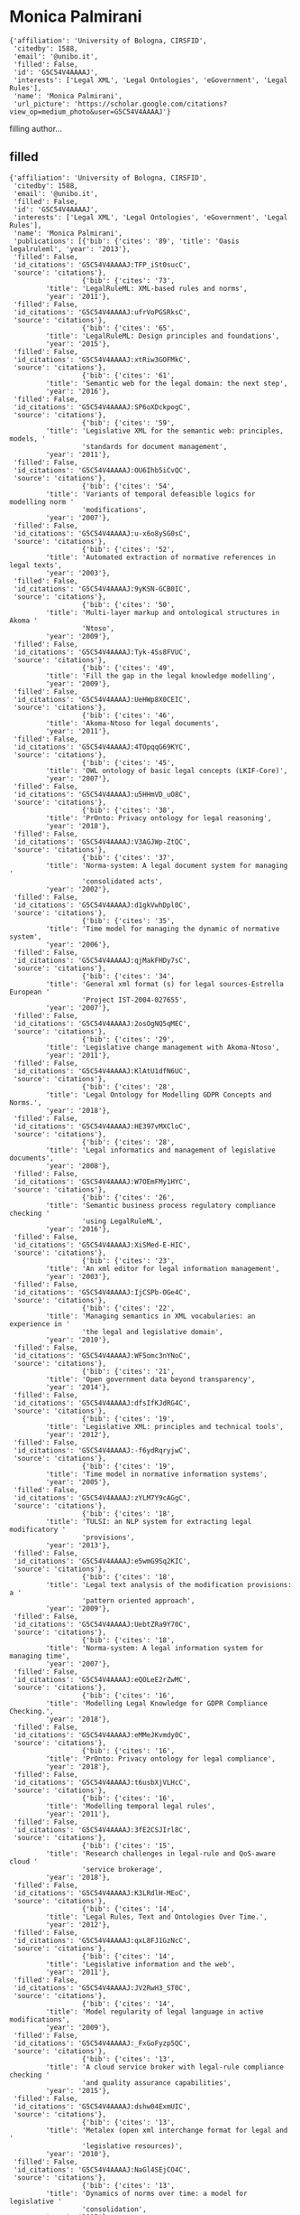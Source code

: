 * Monica Palmirani

#+begin_example
{'affiliation': 'University of Bologna, CIRSFID',
 'citedby': 1588,
 'email': '@unibo.it',
 'filled': False,
 'id': 'G5C54V4AAAAJ',
 'interests': ['Legal XML', 'Legal Ontologies', 'eGovernment', 'Legal Rules'],
 'name': 'Monica Palmirani',
 'url_picture': 'https://scholar.google.com/citations?view_op=medium_photo&user=G5C54V4AAAAJ'}
#+end_example
filling author...
** filled
#+begin_example
{'affiliation': 'University of Bologna, CIRSFID',
 'citedby': 1588,
 'email': '@unibo.it',
 'filled': False,
 'id': 'G5C54V4AAAAJ',
 'interests': ['Legal XML', 'Legal Ontologies', 'eGovernment', 'Legal Rules'],
 'name': 'Monica Palmirani',
 'publications': [{'bib': {'cites': '89', 'title': 'Oasis legalruleml', 'year': '2013'},
 'filled': False,
 'id_citations': 'G5C54V4AAAAJ:TFP_iSt0sucC',
 'source': 'citations'},
                  {'bib': {'cites': '73',
         'title': 'LegalRuleML: XML-based rules and norms',
         'year': '2011'},
 'filled': False,
 'id_citations': 'G5C54V4AAAAJ:ufrVoPGSRksC',
 'source': 'citations'},
                  {'bib': {'cites': '65',
         'title': 'LegalRuleML: Design principles and foundations',
         'year': '2015'},
 'filled': False,
 'id_citations': 'G5C54V4AAAAJ:xtRiw3GOFMkC',
 'source': 'citations'},
                  {'bib': {'cites': '61',
         'title': 'Semantic web for the legal domain: the next step',
         'year': '2016'},
 'filled': False,
 'id_citations': 'G5C54V4AAAAJ:SP6oXDckpogC',
 'source': 'citations'},
                  {'bib': {'cites': '59',
         'title': 'Legislative XML for the semantic web: principles, models, '
                  'standards for document management',
         'year': '2011'},
 'filled': False,
 'id_citations': 'G5C54V4AAAAJ:OU6Ihb5iCvQC',
 'source': 'citations'},
                  {'bib': {'cites': '54',
         'title': 'Variants of temporal defeasible logics for modelling norm '
                  'modifications',
         'year': '2007'},
 'filled': False,
 'id_citations': 'G5C54V4AAAAJ:u-x6o8ySG0sC',
 'source': 'citations'},
                  {'bib': {'cites': '52',
         'title': 'Automated extraction of normative references in legal texts',
         'year': '2003'},
 'filled': False,
 'id_citations': 'G5C54V4AAAAJ:9yKSN-GCB0IC',
 'source': 'citations'},
                  {'bib': {'cites': '50',
         'title': 'Multi-layer markup and ontological structures in Akoma '
                  'Ntoso',
         'year': '2009'},
 'filled': False,
 'id_citations': 'G5C54V4AAAAJ:Tyk-4Ss8FVUC',
 'source': 'citations'},
                  {'bib': {'cites': '49',
         'title': 'Fill the gap in the legal knowledge modelling',
         'year': '2009'},
 'filled': False,
 'id_citations': 'G5C54V4AAAAJ:UeHWp8X0CEIC',
 'source': 'citations'},
                  {'bib': {'cites': '46',
         'title': 'Akoma-Ntoso for legal documents',
         'year': '2011'},
 'filled': False,
 'id_citations': 'G5C54V4AAAAJ:4TOpqqG69KYC',
 'source': 'citations'},
                  {'bib': {'cites': '45',
         'title': 'OWL ontology of basic legal concepts (LKIF-Core)',
         'year': '2007'},
 'filled': False,
 'id_citations': 'G5C54V4AAAAJ:u5HHmVD_uO8C',
 'source': 'citations'},
                  {'bib': {'cites': '38',
         'title': 'PrOnto: Privacy ontology for legal reasoning',
         'year': '2018'},
 'filled': False,
 'id_citations': 'G5C54V4AAAAJ:V3AGJWp-ZtQC',
 'source': 'citations'},
                  {'bib': {'cites': '37',
         'title': 'Norma-system: A legal document system for managing '
                  'consolidated acts',
         'year': '2002'},
 'filled': False,
 'id_citations': 'G5C54V4AAAAJ:d1gkVwhDpl0C',
 'source': 'citations'},
                  {'bib': {'cites': '35',
         'title': 'Time model for managing the dynamic of normative system',
         'year': '2006'},
 'filled': False,
 'id_citations': 'G5C54V4AAAAJ:qjMakFHDy7sC',
 'source': 'citations'},
                  {'bib': {'cites': '34',
         'title': 'General xml format (s) for legal sources-Estrella European '
                  'Project IST-2004-027655',
         'year': '2007'},
 'filled': False,
 'id_citations': 'G5C54V4AAAAJ:2osOgNQ5qMEC',
 'source': 'citations'},
                  {'bib': {'cites': '29',
         'title': 'Legislative change management with Akoma-Ntoso',
         'year': '2011'},
 'filled': False,
 'id_citations': 'G5C54V4AAAAJ:KlAtU1dfN6UC',
 'source': 'citations'},
                  {'bib': {'cites': '28',
         'title': 'Legal Ontology for Modelling GDPR Concepts and Norms.',
         'year': '2018'},
 'filled': False,
 'id_citations': 'G5C54V4AAAAJ:HE397vMXCloC',
 'source': 'citations'},
                  {'bib': {'cites': '28',
         'title': 'Legal informatics and management of legislative documents',
         'year': '2008'},
 'filled': False,
 'id_citations': 'G5C54V4AAAAJ:W7OEmFMy1HYC',
 'source': 'citations'},
                  {'bib': {'cites': '26',
         'title': 'Semantic business process regulatory compliance checking '
                  'using LegalRuleML',
         'year': '2016'},
 'filled': False,
 'id_citations': 'G5C54V4AAAAJ:XiSMed-E-HIC',
 'source': 'citations'},
                  {'bib': {'cites': '23',
         'title': 'An xml editor for legal information management',
         'year': '2003'},
 'filled': False,
 'id_citations': 'G5C54V4AAAAJ:IjCSPb-OGe4C',
 'source': 'citations'},
                  {'bib': {'cites': '22',
         'title': 'Managing semantics in XML vocabularies: an experience in '
                  'the legal and legislative domain',
         'year': '2010'},
 'filled': False,
 'id_citations': 'G5C54V4AAAAJ:WF5omc3nYNoC',
 'source': 'citations'},
                  {'bib': {'cites': '21',
         'title': 'Open government data beyond transparency',
         'year': '2014'},
 'filled': False,
 'id_citations': 'G5C54V4AAAAJ:dfsIfKJdRG4C',
 'source': 'citations'},
                  {'bib': {'cites': '19',
         'title': 'Legislative XML: principles and technical tools',
         'year': '2012'},
 'filled': False,
 'id_citations': 'G5C54V4AAAAJ:-f6ydRqryjwC',
 'source': 'citations'},
                  {'bib': {'cites': '19',
         'title': 'Time model in normative information systems',
         'year': '2005'},
 'filled': False,
 'id_citations': 'G5C54V4AAAAJ:zYLM7Y9cAGgC',
 'source': 'citations'},
                  {'bib': {'cites': '18',
         'title': 'TULSI: an NLP system for extracting legal modificatory '
                  'provisions',
         'year': '2013'},
 'filled': False,
 'id_citations': 'G5C54V4AAAAJ:e5wmG9Sq2KIC',
 'source': 'citations'},
                  {'bib': {'cites': '18',
         'title': 'Legal text analysis of the modification provisions: a '
                  'pattern oriented approach',
         'year': '2009'},
 'filled': False,
 'id_citations': 'G5C54V4AAAAJ:UebtZRa9Y70C',
 'source': 'citations'},
                  {'bib': {'cites': '18',
         'title': 'Norma-system: A legal information system for managing time',
         'year': '2007'},
 'filled': False,
 'id_citations': 'G5C54V4AAAAJ:eQOLeE2rZwMC',
 'source': 'citations'},
                  {'bib': {'cites': '16',
         'title': 'Modelling Legal Knowledge for GDPR Compliance Checking.',
         'year': '2018'},
 'filled': False,
 'id_citations': 'G5C54V4AAAAJ:eMMeJKvmdy0C',
 'source': 'citations'},
                  {'bib': {'cites': '16',
         'title': 'PrOnto: Privacy ontology for legal compliance',
         'year': '2018'},
 'filled': False,
 'id_citations': 'G5C54V4AAAAJ:t6usbXjVLHcC',
 'source': 'citations'},
                  {'bib': {'cites': '16',
         'title': 'Modelling temporal legal rules',
         'year': '2011'},
 'filled': False,
 'id_citations': 'G5C54V4AAAAJ:3fE2CSJIrl8C',
 'source': 'citations'},
                  {'bib': {'cites': '15',
         'title': 'Research challenges in legal-rule and QoS-aware cloud '
                  'service brokerage',
         'year': '2018'},
 'filled': False,
 'id_citations': 'G5C54V4AAAAJ:K3LRdlH-MEoC',
 'source': 'citations'},
                  {'bib': {'cites': '14',
         'title': 'Legal Rules, Text and Ontologies Over Time.',
         'year': '2012'},
 'filled': False,
 'id_citations': 'G5C54V4AAAAJ:qxL8FJ1GzNcC',
 'source': 'citations'},
                  {'bib': {'cites': '14',
         'title': 'Legislative information and the web',
         'year': '2011'},
 'filled': False,
 'id_citations': 'G5C54V4AAAAJ:JV2RwH3_ST0C',
 'source': 'citations'},
                  {'bib': {'cites': '14',
         'title': 'Model regularity of legal language in active modifications',
         'year': '2009'},
 'filled': False,
 'id_citations': 'G5C54V4AAAAJ:_FxGoFyzp5QC',
 'source': 'citations'},
                  {'bib': {'cites': '13',
         'title': 'A cloud service broker with legal-rule compliance checking '
                  'and quality assurance capabilities',
         'year': '2015'},
 'filled': False,
 'id_citations': 'G5C54V4AAAAJ:dshw04ExmUIC',
 'source': 'citations'},
                  {'bib': {'cites': '13',
         'title': 'Metalex (open xml interchange format for legal and '
                  'legislative resources)',
         'year': '2010'},
 'filled': False,
 'id_citations': 'G5C54V4AAAAJ:NaGl4SEjCO4C',
 'source': 'citations'},
                  {'bib': {'cites': '13',
         'title': 'Dynamics of norms over time: a model for legislative '
                  'consolidation',
         'year': '2005'},
 'filled': False,
 'id_citations': 'G5C54V4AAAAJ:Y0pCki6q_DkC',
 'source': 'citations'},
                  {'bib': {'cites': '13',
         'title': 'METAlex: Jurisdiction and Language',
         'year': '2003'},
 'filled': False,
 'id_citations': 'G5C54V4AAAAJ:tS2w5q8j5-wC',
 'source': 'citations'},
                  {'bib': {'cites': '12',
         'title': 'Legal ontology for open government data mashups',
         'year': '2017'},
 'filled': False,
 'id_citations': 'G5C54V4AAAAJ:B3FOqHPlNUQC',
 'source': 'citations'},
                  {'bib': {'cites': '12',
         'title': 'Ontology framework for judgment modelling',
         'year': '2011'},
 'filled': False,
 'id_citations': 'G5C54V4AAAAJ:7PzlFSSx8tAC',
 'source': 'citations'},
                  {'bib': {'cites': '11',
         'title': 'Legal design patterns for privacy',
         'year': '2018'},
 'filled': False,
 'id_citations': 'G5C54V4AAAAJ:eflP2zaiRacC',
 'source': 'citations'},
                  {'bib': {'cites': '11',
         'title': 'RAWE: An Editor for Rule Markup of Legal Texts.',
         'year': '2013'},
 'filled': False,
 'id_citations': 'G5C54V4AAAAJ:2P1L_qKh6hAC',
 'source': 'citations'},
                  {'bib': {'cites': '10',
         'title': 'UNDO: The United Nations system document ontology',
         'year': '2017'},
 'filled': False,
 'id_citations': 'G5C54V4AAAAJ:LPZeul_q3PIC',
 'source': 'citations'},
                  {'bib': {'cites': '10',
         'title': 'On-line publication of court decisions in the eu: Report of '
                  'the policy group of the project ‘building on the european '
                  'case law identifier’',
         'year': '2017'},
 'filled': False,
 'id_citations': 'G5C54V4AAAAJ:eJXPG6dFmWUC',
 'source': 'citations'},
                  {'bib': {'cites': '10',
         'title': 'Open government data licensing framework',
         'year': '2015'},
 'filled': False,
 'id_citations': 'G5C54V4AAAAJ:P5F9QuxV20EC',
 'source': 'citations'},
                  {'bib': {'cites': '10',
         'title': 'FrameNet model of the suspension of norms',
         'year': '2011'},
 'filled': False,
 'id_citations': 'G5C54V4AAAAJ:9ZlFYXVOiuMC',
 'source': 'citations'},
                  {'bib': {'cites': '10',
         'title': 'Temporal Dimensions in Rules Modelling.',
         'year': '2010'},
 'filled': False,
 'id_citations': 'G5C54V4AAAAJ:Se3iqnhoufwC',
 'source': 'citations'},
                  {'bib': {'cites': '10',
         'title': 'Moving in the time: An ontology for identifying legal '
                  'resources',
         'year': '2008'},
 'filled': False,
 'id_citations': 'G5C54V4AAAAJ:LkGwnXOMwfcC',
 'source': 'citations'},
                  {'bib': {'cites': '9',
         'title': 'Linking European Case Law: BO-ECLI Parser, an Open '
                  'Framework for the Automatic Extraction of Legal Links.',
         'year': '2017'},
 'filled': False,
 'id_citations': 'G5C54V4AAAAJ:fQNAKQ3IYiAC',
 'source': 'citations'},
                  {'bib': {'cites': '9',
         'title': 'A visualization approach for adaptive consent in the '
                  'European data protection framework',
         'year': '2017'},
 'filled': False,
 'id_citations': 'G5C54V4AAAAJ:geHnlv5EZngC',
 'source': 'citations'},
                  {'bib': {'cites': '9',
         'title': 'Legal Interpretations in LegalRuleML.',
         'year': '2014'},
 'filled': False,
 'id_citations': 'G5C54V4AAAAJ:a0OBvERweLwC',
 'source': 'citations'},
                  {'bib': {'cites': '9',
         'title': 'Modificatory provisions detection: a hybrid NLP approach',
         'year': '2013'},
 'filled': False,
 'id_citations': 'G5C54V4AAAAJ:M3NEmzRMIkIC',
 'source': 'citations'},
                  {'bib': {'cites': '9',
         'title': 'Metalex CEN workshop proposal',
         'year': '2008'},
 'filled': False,
 'id_citations': 'G5C54V4AAAAJ:hqOjcs7Dif8C',
 'source': 'citations'},
                  {'bib': {'cites': '9',
         'title': 'Guidelines for applying the new format',
         'year': '2007'},
 'filled': False,
 'id_citations': 'G5C54V4AAAAJ:YsMSGLbcyi4C',
 'source': 'citations'},
                  {'bib': {'cites': '8',
         'title': 'A functional perspective on argumentation schemes',
         'year': '2016'},
 'filled': False,
 'id_citations': 'G5C54V4AAAAJ:UxriW0iASnsC',
 'source': 'citations'},
                  {'bib': {'cites': '8',
         'title': 'A legal document ontology: The missing layer in legal '
                  'document modelling',
         'year': '2011'},
 'filled': False,
 'id_citations': 'G5C54V4AAAAJ:Zph67rFs4hoC',
 'source': 'citations'},
                  {'bib': {'cites': '8',
         'title': 'Legal metadata interchange framework to match CEN metalex',
         'year': '2009'},
 'filled': False,
 'id_citations': 'G5C54V4AAAAJ:0EnyYjriUFMC',
 'source': 'citations'},
                  {'bib': {'cites': '8',
         'title': 'CEN MetaLex workshop agreement',
         'year': '2009'},
 'filled': False,
 'id_citations': 'G5C54V4AAAAJ:EUQCXRtRnyEC',
 'source': 'citations'},
                  {'bib': {'cites': '8',
         'title': 'Metadata for the legal domain',
         'year': '2003'},
 'filled': False,
 'id_citations': 'G5C54V4AAAAJ:roLk4NBRz8UC',
 'source': 'citations'},
                  {'bib': {'cites': '7',
         'title': 'Law, social intelligence, nmas and the semantic web: An '
                  'overview',
         'year': '2013'},
 'filled': False,
 'id_citations': 'G5C54V4AAAAJ:D03iK_w7-QYC',
 'source': 'citations'},
                  {'bib': {'cites': '7',
         'title': 'RAWE: a web editor for rule markup in LegalRuleML',
         'year': '2013'},
 'filled': False,
 'id_citations': 'G5C54V4AAAAJ:NMxIlDl6LWMC',
 'source': 'citations'},
                  {'bib': {'cites': '7',
         'title': 'Long-term preservation of legal resources',
         'year': '2011'},
 'filled': False,
 'id_citations': 'G5C54V4AAAAJ:mB3voiENLucC',
 'source': 'citations'},
                  {'bib': {'cites': '7',
         'title': 'WHALES: A project life-cycle management application for '
                  'extended organisations',
         'year': '2001'},
 'filled': False,
 'id_citations': 'G5C54V4AAAAJ:tkaPQYYpVKoC',
 'source': 'citations'},
                  {'bib': {'cites': '6', 'title': 'Towards ECLI 2.0', 'year': '2017'},
 'filled': False,
 'id_citations': 'G5C54V4AAAAJ:8AbLer7MMksC',
 'source': 'citations'},
                  {'bib': {'cites': '6',
         'title': 'Italian Open and Big Data Strategy',
         'year': '2016'},
 'filled': False,
 'id_citations': 'G5C54V4AAAAJ:u9iWguZQMMsC',
 'source': 'citations'},
                  {'bib': {'cites': '6',
         'title': 'From words to images through legal visualization',
         'year': '2015'},
 'filled': False,
 'id_citations': 'G5C54V4AAAAJ:XiVPGOgt02cC',
 'source': 'citations'},
                  {'bib': {'cites': '6',
         'title': 'AI Approaches to the Complexity of Legal Systems: '
                  'International Workshops AICOL-I/IVR-XXIV, Beijing, China, '
                  'September 19, 2009 and AICOL-II/JURIX 2009, Rotterdam, The '
                  '…',
         'year': '2010'},
 'filled': False,
 'id_citations': 'G5C54V4AAAAJ:CHSYGLWDkRkC',
 'source': 'citations'},
                  {'bib': {'cites': '6',
         'title': 'Cen workshop agreement ‘open xml interchange format for '
                  'legal and legislative resources’',
         'year': '2009'},
 'filled': False,
 'id_citations': 'G5C54V4AAAAJ:KxtntwgDAa4C',
 'source': 'citations'},
                  {'bib': {'cites': '5',
         'title': 'DaPIS: An Ontology-Based Data Protection Icon Set',
         'year': '2019'},
 'filled': False,
 'id_citations': 'G5C54V4AAAAJ:eq2jaN3J8jMC',
 'source': 'citations'},
                  {'bib': {'cites': '5',
         'title': 'A methodological framework to design a machine-readable '
                  'privacy icon set',
         'year': '2018'},
 'filled': False,
 'id_citations': 'G5C54V4AAAAJ:kRWSkSYxWN8C',
 'source': 'citations'},
                  {'bib': {'cites': '5',
         'title': 'Measuring the complexity of the legal order over time',
         'year': '2013'},
 'filled': False,
 'id_citations': 'G5C54V4AAAAJ:f2IySw72cVMC',
 'source': 'citations'},
                  {'bib': {'cites': '5',
         'title': 'LegalRuleML: From metamodel to use cases',
         'year': '2013'},
 'filled': False,
 'id_citations': 'G5C54V4AAAAJ:hMod-77fHWUC',
 'source': 'citations'},
                  {'bib': {'cites': '5',
         'title': 'A Time-aware Ontology for Legal Resources',
         'year': '2008'},
 'filled': False,
 'id_citations': 'G5C54V4AAAAJ:5nxA0vEk-isC',
 'source': 'citations'},
                  {'bib': {'cites': '5',
         'title': 'Processing normative references on the basis of natural '
                  'language questions',
         'year': '2004'},
 'filled': False,
 'id_citations': 'G5C54V4AAAAJ:ULOm3_A8WrAC',
 'source': 'citations'},
                  {'bib': {'cites': '4',
         'title': 'Formalizing GDPR provisions in reified I/O logic: the '
                  'DAPRECO knowledge base',
         'year': '2019'},
 'filled': False,
 'id_citations': 'G5C54V4AAAAJ:1yQoGdGgb4wC',
 'source': 'citations'},
                  {'bib': {'cites': '4',
         'title': 'Online Publication of Court Decisions in Europe',
         'year': '2017'},
 'filled': False,
 'id_citations': 'G5C54V4AAAAJ:5Ul4iDaHHb8C',
 'source': 'citations'},
                  {'bib': {'cites': '4',
         'title': 'XML legislativo: Principios e instrumentos técnicos',
         'year': '2012'},
 'filled': False,
 'id_citations': 'G5C54V4AAAAJ:ZeXyd9-uunAC',
 'source': 'citations'},
                  {'bib': {'cites': '4',
         'title': 'An XML approach for Italian legislation acts',
         'year': '2002'},
 'filled': False,
 'id_citations': 'G5C54V4AAAAJ:YOwf2qJgpHMC',
 'source': 'citations'},
                  {'bib': {'cites': '4',
         'title': 'Norma: un progetto integrato per la redazione, '
                  'archiviazione e consolidazione dei testi normativi comunali',
         'year': '1996'},
 'filled': False,
 'id_citations': 'G5C54V4AAAAJ:nb7KW1ujOQ8C',
 'source': 'citations'},
                  {'bib': {'cites': '3',
         'title': 'Legal Design Patterns: Towards A New Language for Legal '
                  'Information Design',
         'year': '2019'},
 'filled': False,
 'id_citations': 'G5C54V4AAAAJ:JoZmwDi-zQgC',
 'source': 'citations'},
                  {'bib': {'cites': '3',
         'title': 'DaPIS: a Data Protection Icon Set to Improve Information '
                  'Transparency under the GDPR',
         'year': '2019'},
 'filled': False,
 'id_citations': 'G5C54V4AAAAJ:PELIpwtuRlgC',
 'source': 'citations'},
                  {'bib': {'cites': '3',
         'title': 'Legal Rules Modelling Meets the Web.',
         'year': '2013'},
 'filled': False,
 'id_citations': 'G5C54V4AAAAJ:RGFaLdJalmkC',
 'source': 'citations'},
                  {'bib': {'cites': '3',
         'title': 'Parametric editors for structured documents',
         'year': '2013'},
 'filled': False,
 'id_citations': 'G5C54V4AAAAJ:O3NaXMp0MMsC',
 'source': 'citations'},
                  {'bib': {'cites': '3',
         'title': 'AI Approaches to the Complexity of Legal Systems-Models and '
                  'Ethical Challenges for Legal Systems, Legal Language and '
                  'Legal Ontologies, Argumentation and Software Agents …',
         'year': '2012'},
 'filled': False,
 'id_citations': 'G5C54V4AAAAJ:4DMP91E08xMC',
 'source': 'citations'},
                  {'bib': {'cites': '3',
         'title': 'A multi-layer digital library for mediaeval legal '
                  'manuscripts',
         'year': '2012'},
 'filled': False,
 'id_citations': 'G5C54V4AAAAJ:hFOr9nPyWt4C',
 'source': 'citations'},
                  {'bib': {'cites': '3',
         'title': 'Semantic annotation of legal texts through a framenet-based '
                  'approach',
         'year': '2011'},
 'filled': False,
 'id_citations': 'G5C54V4AAAAJ:IWHjjKOFINEC',
 'source': 'citations'},
                  {'bib': {'cites': '3',
         'title': 'CEN MetaLex Workshop Proposal',
         'year': '2009'},
 'filled': False,
 'id_citations': 'G5C54V4AAAAJ:MXK_kJrjxJIC',
 'source': 'citations'},
                  {'bib': {'cites': '3', 'title': 'Norma-system', 'year': '2000'},
 'filled': False,
 'id_citations': 'G5C54V4AAAAJ:8k81kl-MbHgC',
 'source': 'citations'},
                  {'bib': {'cites': '2',
         'title': "What's in an Icon? Promises and Pitfalls of Data Protection "
                  'Iconography',
         'year': '2020'},
 'filled': False,
 'id_citations': 'G5C54V4AAAAJ:SdhP9T11ey4C',
 'source': 'citations'},
                  {'bib': {'cites': '2',
         'title': 'Detecting “slippery slope” and other argumentative stances '
                  'of opposition using tree kernels in monologic discourse',
         'year': '2019'},
 'filled': False,
 'id_citations': 'G5C54V4AAAAJ:WqliGbK-hY8C',
 'source': 'citations'},
                  {'bib': {'cites': '2',
         'title': 'A tool to highlight weaknesses and strengthen cases: '
                  'CISpaces. org',
         'year': '2018'},
 'filled': False,
 'id_citations': 'G5C54V4AAAAJ:AXPGKjj_ei8C',
 'source': 'citations'},
                  {'bib': {'cites': '2',
         'title': 'Introduction: legal and ethical dimensions of AI, NorMAS, '
                  'and the web of data',
         'year': '2015'},
 'filled': False,
 'id_citations': 'G5C54V4AAAAJ:bnK-pcrLprsC',
 'source': 'citations'},
                  {'bib': {'cites': '2',
         'title': 'Analysis of Legal References in an Emergency Legislative '
                  'Setting',
         'year': '2015'},
 'filled': False,
 'id_citations': 'G5C54V4AAAAJ:5ugPr518TE4C',
 'source': 'citations'},
                  {'bib': {'cites': '2',
         'title': 'Swiss Federal Publication Workflow with Akoma Ntoso.',
         'year': '2014'},
 'filled': False,
 'id_citations': 'G5C54V4AAAAJ:_xSYboBqXhAC',
 'source': 'citations'},
                  {'bib': {'cites': '2', 'title': 'Legislative drafting systems', 'year': '2012'},
 'filled': False,
 'id_citations': 'G5C54V4AAAAJ:Tiz5es2fbqcC',
 'source': 'citations'},
                  {'bib': {'cites': '2',
         'title': 'Back to the future: Variants of temporal defeasible logics '
                  'for modelling norm modifications',
         'year': '2007'},
 'filled': False,
 'id_citations': 'G5C54V4AAAAJ:70eg2SAEIzsC',
 'source': 'citations'},
                  {'bib': {'cites': '2',
         'title': 'Norma system: un sistema informatico per la gestione del '
                  'ciclo di produzione normativa',
         'year': '2001'},
 'filled': False,
 'id_citations': 'G5C54V4AAAAJ:kNdYIx-mwKoC',
 'source': 'citations'},
                  {'bib': {'cites': '1',
         'title': 'Deep Learning Based Multi-Label Text Classification of UNGA '
                  'Resolutions',
         'year': '2020'},
 'filled': False,
 'id_citations': 'G5C54V4AAAAJ:NJ774b8OgUMC',
 'source': 'citations'},
                  {'bib': {'cites': '1', 'title': 'The Intelligible Contract.', 'year': '2020'},
 'filled': False,
 'id_citations': 'G5C54V4AAAAJ:UHK10RUVsp4C',
 'source': 'citations'},
                  {'bib': {'cites': '1',
         'title': 'Akoma Ntoso: Flexibility and Customization to Meet '
                  'Different Legal Traditions',
         'year': '2019'},
 'filled': False,
 'id_citations': 'G5C54V4AAAAJ:uLbwQdceFCQC',
 'source': 'citations'},
                  {'bib': {'cites': '1',
         'title': 'PrOnto Ontology Refinement Through Open Knowledge '
                  'Extraction.',
         'year': '2019'},
 'filled': False,
 'id_citations': 'G5C54V4AAAAJ:dQ2og3OwTAUC',
 'source': 'citations'},
                  {'bib': {'cites': '1',
         'title': 'Dealing with qualitative and quantitative features in legal '
                  'domains',
         'year': '2018'},
 'filled': False,
 'id_citations': 'G5C54V4AAAAJ:WA5NYHcadZ8C',
 'source': 'citations'},
                  {'bib': {'cites': '1',
         'title': 'Emerging data governance issues in big data applications '
                  'for food safety',
         'year': '2018'},
 'filled': False,
 'id_citations': 'G5C54V4AAAAJ:1qzjygNMrQYC',
 'source': 'citations'},
                  {'bib': {'cites': '1',
         'title': 'AI Approaches to the Complexity of Legal Systems',
         'year': '2018'},
 'filled': False,
 'id_citations': 'G5C54V4AAAAJ:Y5dfb0dijaUC',
 'source': 'citations'},
                  {'bib': {'cites': '1',
         'title': 'Dispute Resolution for Cloud Services: Access to Justice '
                  'and Fairness in Cloud-Based Low-Value Online Services',
         'year': '2017'},
 'filled': False,
 'id_citations': 'G5C54V4AAAAJ:wbdj-CoPYUoC',
 'source': 'citations'},
                  {'bib': {'cites': '1',
         'title': 'The right to know through the freedom of information and '
                  'open data',
         'year': '2016'},
 'filled': False,
 'id_citations': 'G5C54V4AAAAJ:p2g8aNsByqUC',
 'source': 'citations'},
                  {'bib': {'cites': '1',
         'title': 'AI Approaches to the Complexity of Legal Systems: AICOL '
                  '2013 International Workshops, AICOL-IV@ IVR, Belo '
                  'Horizonte, Brazil, July 21-27, 2013 and AICOL-V@ '
                  'SINTELNET-JURIX …',
         'year': '2014'},
 'filled': False,
 'id_citations': 'G5C54V4AAAAJ:JQOojiI6XY0C',
 'source': 'citations'},
                  {'bib': {'cites': '1',
         'title': 'Akoma Ntoso an open document standard for Parliaments',
         'year': '2014'},
 'filled': False,
 'id_citations': 'G5C54V4AAAAJ:vRqMK49ujn8C',
 'source': 'citations'},
                  {'bib': {'cites': '1', 'title': 'D2. 2 Legal XML-schema (XSD)', 'year': '2014'},
 'filled': False,
 'id_citations': 'G5C54V4AAAAJ:cFHS6HbyZ2cC',
 'source': 'citations'},
                  {'bib': {'cites': '1',
         'title': 'Remote Signatures for e-Government: The Case of Municipal '
                  'Certification in Italy',
         'year': '2013'},
 'filled': False,
 'id_citations': 'G5C54V4AAAAJ:u_35RYKgDlwC',
 'source': 'citations'},
                  {'bib': {'cites': '1',
         'title': 'Linee guida per la marcatura dei documenti normativi '
                  'secondo gli standard Normeinrete',
         'year': '2012'},
 'filled': False,
 'id_citations': 'G5C54V4AAAAJ:NhqRSupF_l8C',
 'source': 'citations'},
                  {'bib': {'cites': '1',
         'title': 'Rule-Based Modeling and Computing on the Semantic Web: 5th '
                  'International Symposium, RuleML 2011-America, Ft. '
                  'Lauderdale, FL, USA, November 3-5, 2011, Proceedings',
         'year': '2011'},
 'filled': False,
 'id_citations': 'G5C54V4AAAAJ:j3f4tGmQtD8C',
 'source': 'citations'},
                  {'bib': {'cites': '1',
         'title': 'CEN MetaLex workshop agreement: final',
         'year': '2009'},
 'filled': False,
 'id_citations': 'G5C54V4AAAAJ:Wp0gIr-vW9MC',
 'source': 'citations'},
                  {'bib': {'cites': '1',
         'title': 'Legal Consolidation formalised in Defeasible Logic and '
                  'based on Agents.',
         'year': '2007'},
 'filled': False,
 'id_citations': 'G5C54V4AAAAJ:TQgYirikUcIC',
 'source': 'citations'},
                  {'bib': {'cites': '1',
         'title': '‘http’or ‘urn’URIs for legal resources? How about both?',
         'year': '2007'},
 'filled': False,
 'id_citations': 'G5C54V4AAAAJ:_kc_bZDykSQC',
 'source': 'citations'},
                  {'bib': {'cites': '1',
         'title': 'Norm Modifications in Defeasible Logic',
         'year': '2006'},
 'filled': False,
 'id_citations': 'G5C54V4AAAAJ:mVmsd5A6BfQC',
 'source': 'citations'},
                  {'bib': {'cites': '1',
         'title': 'Normative Modifications in Defeasible Logic',
         'year': '2005'},
 'filled': False,
 'id_citations': 'G5C54V4AAAAJ:_B80troHkn4C',
 'source': 'citations'},
                  {'bib': {'cites': '1',
         'title': 'FID: longlife e-learning project in the Italian ministry of '
                  'Justice',
         'year': '2003'},
 'filled': False,
 'id_citations': 'G5C54V4AAAAJ:R3hNpaxXUhUC',
 'source': 'citations'},
                  {'bib': {'cites': '1',
         'title': 'E-learning legal content: A project conducted in '
                  'association with the Italian Ministry of Justice',
         'year': '2002'},
 'filled': False,
 'id_citations': 'G5C54V4AAAAJ:L8Ckcad2t8MC',
 'source': 'citations'},
                  {'bib': {'cites': '0',
         'title': 'Can Visual Design Provide Legal Transparency? The '
                  'Challenges for Successful Implementation of Icons for Data '
                  'Protection',
         'year': '2020'},
 'filled': False,
 'id_citations': 'G5C54V4AAAAJ:tKAzc9rXhukC',
 'source': 'citations'},
                  {'bib': {'cites': '0',
         'title': 'Uncertainty in Argumentation Schemes: Negative Consequences '
                  'and Basic Slippery Slope',
         'year': '2020'},
 'filled': False,
 'id_citations': 'G5C54V4AAAAJ:kzcrU_BdoSEC',
 'source': 'citations'},
                  {'bib': {'cites': '0', 'title': 'What’s in an Icon?', 'year': '2020'},
 'filled': False,
 'id_citations': 'G5C54V4AAAAJ:W5xh706n7nkC',
 'source': 'citations'},
                  {'bib': {'cites': '0', 'title': 'USING TREE KERNELS', 'year': '2020'},
 'filled': False,
 'id_citations': 'G5C54V4AAAAJ:Fu2w8maKXqMC',
 'source': 'citations'},
                  {'bib': {'cites': '0', 'title': 'Big Data e conoscenza', 'year': '2020'},
 'filled': False,
 'id_citations': 'G5C54V4AAAAJ:7T2F9Uy0os0C',
 'source': 'citations'},
                  {'bib': {'cites': '0',
         'title': 'Classifying argumentative stances of opposition using Tree '
                  'Kernels',
         'year': '2019'},
 'filled': False,
 'id_citations': 'G5C54V4AAAAJ:_Ybze24A_UAC',
 'source': 'citations'},
                  {'bib': {'cites': '0',
         'title': 'Akoma Ntoso for Making FAO Resolutions Accessible',
         'year': '2019'},
 'filled': False,
 'id_citations': 'G5C54V4AAAAJ:5awf1xo2G04C',
 'source': 'citations'},
                  {'bib': {'cites': '0',
         'title': 'Legal Knowledge and Information Systems: JURIX 2018: The '
                  'Thirty-first Annual Conference',
         'year': '2018'},
 'filled': False,
 'id_citations': 'G5C54V4AAAAJ:Mojj43d5GZwC',
 'source': 'citations'},
                  {'bib': {'cites': '0',
         'title': 'Transparency and Openness: The Tools Available in Italy',
         'year': '2018'},
 'filled': False,
 'id_citations': 'G5C54V4AAAAJ:olpn-zPbct0C',
 'source': 'citations'},
                  {'bib': {'cites': '0',
         'title': 'The Right to Know and Digital Technology: Proactive and '
                  'Reactive Transparency in the Italian Legal System',
         'year': '2018'},
 'filled': False,
 'id_citations': 'G5C54V4AAAAJ:J-pR_7NvFogC',
 'source': 'citations'},
                  {'bib': {'cites': '0',
         'title': 'Is Blockchain Hashing an Effective Method for Electronic '
                  'Governance?',
         'year': '2018'},
 'filled': False,
 'id_citations': 'G5C54V4AAAAJ:ZuybSZzF8UAC',
 'source': 'citations'},
                  {'bib': {'cites': '0',
         'title': 'Contextual Integrity and Tie Strength in Online Social '
                  'Networks: Social Theory, User Study, Ontology, and '
                  'Validation',
         'year': '2017'},
 'filled': False,
 'id_citations': 'G5C54V4AAAAJ:9vf0nzSNQJEC',
 'source': 'citations'},
                  {'bib': {'cites': '0',
         'title': 'SLA Violation Detection Model and SLA Assured Service '
                  'Brokering (SLaB) in Multi-Cloud Architecture',
         'year': '2017'},
 'filled': False,
 'id_citations': 'G5C54V4AAAAJ:mvPsJ3kp5DgC',
 'source': 'citations'},
                  {'bib': {'cites': '0',
         'title': 'Open Government Data Licensing Framework: An Informal '
                  'Ontology for Supporting Mashup',
         'year': '2017'},
 'filled': False,
 'id_citations': 'G5C54V4AAAAJ:N5tVd3kTz84C',
 'source': 'citations'},
                  {'bib': {'cites': '0',
         'title': 'AI Approaches to the Complexity of Legal Systems: AICOL '
                  '2013 International Workshops, AICOL-IV@ IVR, Belo '
                  'Horizonte, Brazil, July 21-27, 2013 and AICOL-V@ '
                  'SINTELNET-JURIX …',
         'year': '2014'},
 'filled': False,
 'id_citations': 'G5C54V4AAAAJ:tOudhMTPpwUC',
 'source': 'citations'},
                  {'bib': {'cites': '0',
         'title': 'Aspect-Oriented Ontology Development}}',
         'year': '2014'},
 'filled': False,
 'id_citations': 'G5C54V4AAAAJ:q3oQSFYPqjQC',
 'source': 'citations'},
                  {'bib': {'cites': '0',
         'title': 'RuleML2013@ Challenge, Human Language Technology and '
                  'Doctoral Consortium',
         'year': '2013'},
 'filled': False,
 'id_citations': 'G5C54V4AAAAJ:RYcK_YlVTxYC',
 'source': 'citations'},
                  {'bib': {'cites': '0', 'title': '1. Isomorphism', 'year': '2012'},
 'filled': False,
 'id_citations': 'G5C54V4AAAAJ:r0BpntZqJG4C',
 'source': 'citations'},
                  {'bib': {'cites': '0', 'title': 'Strict rules', 'year': '2012'},
 'filled': False,
 'id_citations': 'G5C54V4AAAAJ:QIV2ME_5wuYC',
 'source': 'citations'},
                  {'bib': {'cites': '0', 'title': 'XML representation', 'year': '2012'},
 'filled': False,
 'id_citations': 'G5C54V4AAAAJ:dhFuZR0502QC',
 'source': 'citations'},
                  {'bib': {'cites': '0',
         'title': 'RuleML2012@ ECAI Challenge and Doctoral Consortium 6th '
                  'International Rule Challenge',
         'year': '2012'},
 'filled': False,
 'id_citations': 'G5C54V4AAAAJ:lSLTfruPkqcC',
 'source': 'citations'},
                  {'bib': {'cites': '0',
         'title': 'Computational modelling of chord shapes in guitar fingering',
         'year': '2003'},
 'filled': False,
 'id_citations': 'G5C54V4AAAAJ:iH-uZ7U-co4C',
 'source': 'citations'},
                  {'bib': {'cites': '0',
         'title': 'Cap. 4-Complessità del software redazionale',
         'year': '2000'},
 'filled': False,
 'id_citations': 'G5C54V4AAAAJ:zA6iFVUQeVQC',
 'source': 'citations'},
                  {'bib': {'cites': '0',
         'title': 'Indice delle tabelle e delle figure',
         'year': '2000'},
 'filled': False,
 'id_citations': 'G5C54V4AAAAJ:rO6llkc54NcC',
 'source': 'citations'},
                  {'bib': {'cites': '0', 'title': 'Prospettive', 'year': '2000'},
 'filled': False,
 'id_citations': 'G5C54V4AAAAJ:3s1wT3WcHBgC',
 'source': 'citations'},
                  {'bib': {'cites': '0',
         'title': 'Appendice C-Listati delle DTD',
         'year': '2000'},
 'filled': False,
 'id_citations': 'G5C54V4AAAAJ:ZHo1McVdvXMC',
 'source': 'citations'},
                  {'bib': {'cites': '0',
         'title': 'Appendice B-Specifiche del linguaggio di marcatura NML',
         'year': '2000'},
 'filled': False,
 'id_citations': 'G5C54V4AAAAJ:SeFeTyx0c_EC',
 'source': 'citations'},
                  {'bib': {'cites': '0',
         'title': "Cap. 2-Norma-system: quadro d'insieme",
         'year': '2000'},
 'filled': False,
 'id_citations': 'G5C54V4AAAAJ:HoB7MX3m0LUC',
 'source': 'citations'},
                  {'bib': {'cites': '0',
         'title': 'Cap. 5-Originalità del software di consolidamento',
         'year': '2000'},
 'filled': False,
 'id_citations': 'G5C54V4AAAAJ:pqnbT2bcN3wC',
 'source': 'citations'},
                  {'bib': {'cites': '0', 'title': "Cap. 3-L'editor in dettaglio", 'year': '2000'},
 'filled': False,
 'id_citations': 'G5C54V4AAAAJ:g5m5HwL7SMYC',
 'source': 'citations'},
                  {'bib': {'cites': '0',
         'title': 'Cap. 6-La diffusione in internet e le modalità di ricerca',
         'year': '2000'},
 'filled': False,
 'id_citations': 'G5C54V4AAAAJ:M05iB0D1s5AC',
 'source': 'citations'},
                  {'bib': {'cites': '0', 'title': 'Cap. 1-Ambito di riferimento', 'year': '2000'},
 'filled': False,
 'id_citations': 'G5C54V4AAAAJ:ldfaerwXgEUC',
 'source': 'citations'},
                  {'bib': {'cites': '0', 'title': 'PARAMETRICS EDITORS FOR STRUCTURED DOCUMENTS'},
 'filled': False,
 'id_citations': 'G5C54V4AAAAJ:dTyEYWd-f8wC',
 'source': 'citations'},
                  {'bib': {'cites': '0',
         'title': 'Fmx2Akn: un aggregatore per la fruizione ed elaborazione '
                  'automatica di documenti legali multiformato sulla normativa '
                  'europea'},
 'filled': False,
 'id_citations': 'G5C54V4AAAAJ:BrmTIyaxlBUC',
 'source': 'citations'},
                  {'bib': {'cites': '0',
         'title': 'Larissa Galdino de Magalhães Santos, University of '
                  'Campinas, BR Lucia Tilio, Lombardia Informatica, IT Luiz '
                  'Pereira Pinheiro Junior, FGV-EAESP-Fundação Getúlio Vargas, '
                  'BR …'},
 'filled': False,
 'id_citations': 'G5C54V4AAAAJ:sSrBHYA8nusC',
 'source': 'citations'},
                  {'bib': {'cites': '0', 'title': 'Quaderni i'},
 'filled': False,
 'id_citations': 'G5C54V4AAAAJ:08ZZubdj9fEC',
 'source': 'citations'},
                  {'bib': {'cites': '0',
         'title': 'Semantic Norm Modeling and Business Process Regulatory '
                  'Compliance using LegalRuleML'},
 'filled': False,
 'id_citations': 'G5C54V4AAAAJ:738O_yMBCRsC',
 'source': 'citations'},
                  {'bib': {'cites': '0',
         'title': 'Law-driven eGovernment Applications and Interoperability'},
 'filled': False,
 'id_citations': 'G5C54V4AAAAJ:b0M2c_1WBrUC',
 'source': 'citations'},
                  {'bib': {'cites': '0', 'title': 'SW4LAW 2014 and JURIX2014-DC'},
 'filled': False,
 'id_citations': 'G5C54V4AAAAJ:pyW8ca7W8N0C',
 'source': 'citations'},
                  {'bib': {'cites': '0',
         'title': 'JURIX2013-DoCoPe Doctoral Consortium and Poster Sessions'},
 'filled': False,
 'id_citations': 'G5C54V4AAAAJ:vV6vV6tmYwMC',
 'source': 'citations'},
                  {'bib': {'cites': '0', 'title': 'Akoma Ntoso 1.0 Release Notes'},
 'filled': False,
 'id_citations': 'G5C54V4AAAAJ:4JMBOYKVnBMC',
 'source': 'citations'},
                  {'bib': {'cites': '0', 'title': 'E-commerce-B2B'},
 'filled': False,
 'id_citations': 'G5C54V4AAAAJ:RHpTSmoSYBkC',
 'source': 'citations'},
                  {'bib': {'cites': '0', 'title': "Workshop 1–NLIS'04"},
 'filled': False,
 'id_citations': 'G5C54V4AAAAJ:_Qo2XoVZTnwC',
 'source': 'citations'},
                  {'bib': {'cites': '0',
         'title': 'A Multiagent System for Managing Normative Consolidation1'},
 'filled': False,
 'id_citations': 'G5C54V4AAAAJ:aqlVkmm33-oC',
 'source': 'citations'}],
 'url_picture': 'https://scholar.google.com/citations?view_op=medium_photo&user=G5C54V4AAAAJ'}
#+end_example
** 163 publications
*** 2013 Oasis legalruleml :filled:
#+begin_example
{'bib': {'abstract': 'In this paper we present the motivation, use cases, '
                     'design principles, abstract syntax, and initial core of '
                     'LegalRuleML. The LegalRuleML-core is sufficiently rich '
                     'for expressing legal sources, time, defeasibility, and '
                     'deontic operators. An example is provided. LegalRuleMLis '
                     'compared to related work.',
         'author': 'Tara Athan and Harold Boley and Guido Governatori and '
                   'Monica Palmirani and Adrian Paschke and Adam Wyner',
         'cites': '89',
         'cites_id': '12913881918430346545',
         'eprint': 'http://wyner.info/research/Papers/2013/OASISLegalRuleML.pdf',
         'pages': '3-12',
         'title': 'Oasis legalruleml',
         'url': 'https://dl.acm.org/doi/abs/10.1145/2514601.2514603',
         'year': '2013'},
 'citations_link': '/scholar?cites=12913881918430346545',
 'cites_per_year': {2013: 8,
                    2014: 10,
                    2015: 16,
                    2016: 13,
                    2017: 10,
                    2018: 12,
                    2019: 13,
                    2020: 6},
 'filled': True,
 'id_citations': 'G5C54V4AAAAJ:TFP_iSt0sucC',
 'source': 'citations'}
#+end_example
WARNING: caught exception: <class 'KeyError'>
*** 2011 LegalRuleML: XML-based rules and norms :filled:
#+begin_example
{'bib': {'abstract': 'Legal texts are the foundational resource where to '
                     'discover rules and norms that feed into different '
                     'concrete (often XML-based) Web applications. Legislative '
                     'documents provide general norms and specific procedural '
                     'rules for eGovernment and eCommerce environments, while '
                     'contracts specify the conditions of services and '
                     'business rules (e.g. service level agreements for cloud '
                     'computing), and judgments provide information about the '
                     'legal argumentation and interpretation of norms to '
                     'concrete case-law. Such legal knowledge is an important '
                     'source that should be detected, properly modeled and '
                     'expressively represented in order to capture all the '
                     'domain particularities. This paper provides an extension '
                     'of RuleML called LegalRuleML for fostering the '
                     'characteristics of legal knowledge and to permit its '
                     'full usage in legal reasoning and in the business rule '
                     'domain. LegalRuleML encourages the effective …',
         'author': 'Monica Palmirani and Guido Governatori and Antonino Rotolo '
                   'and Said Tabet and Harold Boley and Adrian Paschke',
         'cites': '73',
         'cites_id': '6357500399931297825',
         'eprint': 'http://www.cs.unibo.it/~montesi/CBD/Articoli/LegalRuleML.pdf',
         'pages': '298-312',
         'publisher': 'Springer, Berlin, Heidelberg',
         'title': 'LegalRuleML: XML-based rules and norms',
         'url': 'https://link.springer.com/chapter/10.1007/978-3-642-24908-2_30',
         'year': '2011'},
 'citations_link': '/scholar?cites=6357500399931297825',
 'cites_per_year': {2012: 5,
                    2013: 12,
                    2014: 7,
                    2015: 5,
                    2016: 10,
                    2017: 8,
                    2018: 9,
                    2019: 12,
                    2020: 5},
 'filled': True,
 'id_citations': 'G5C54V4AAAAJ:ufrVoPGSRksC',
 'source': 'citations'}
#+end_example
WARNING: caught exception: <class 'KeyError'>
*** 2015 LegalRuleML: Design principles and foundations :filled:
#+begin_example
{'bib': {'abstract': 'This tutorial presents the principles of the OASIS '
                     'LegalRuleML applied to the legal domain and discusses '
                     'why, how, and when LegalRuleML is well-suited for '
                     'modelling norms. To provide a framework of reference, we '
                     'present a comprehensive list of requirements for '
                     'devising rule interchange languages that capture the '
                     'peculiarities of legal rule modelling in support of '
                     'legal reasoning. The tutorial comprises syntactic, '
                     'semantic, and pragmatic foundations, a LegalRuleML '
                     'primer, as well as use case examples from the legal '
                     'domain.',
         'author': 'Tara Athan and Guido Governatori and Monica Palmirani and '
                   'Adrian Paschke and Adam Wyner',
         'cites': '65',
         'cites_id': '6831882859986651743',
         'eprint': 'https://www.academia.edu/download/46131567/LegalRuleML_Design_Principles_and_Founda20160601-12436-6elou7.pdf',
         'pages': '151-188',
         'publisher': 'Springer, Cham',
         'title': 'LegalRuleML: Design principles and foundations',
         'url': 'https://link.springer.com/chapter/10.1007/978-3-319-21768-0_6',
         'year': '2015'},
 'citations_link': '/scholar?cites=6831882859986651743',
 'cites_per_year': {2015: 3, 2016: 13, 2017: 15, 2018: 15, 2019: 16, 2020: 3},
 'filled': True,
 'id_citations': 'G5C54V4AAAAJ:xtRiw3GOFMkC',
 'source': 'citations'}
#+end_example
WARNING: caught exception: <class 'KeyError'>
*** 2016 Semantic web for the legal domain: the next step :filled:
#+begin_example
{'bib': {'abstract': 'Ontology-driven systems with reasoning capabilities in '
                     'the legal field are now better understood. Legal '
                     'concepts are not discrete, but make up a dynamic '
                     'continuum between common sense terms, specific technical '
                     'use, and professional knowledge, in an evolving '
                     'institutional reality. Thus, the tension between a '
                     'plural understanding of regulations and a more general '
                     'understanding of law is bringing into view a new '
                     'landscape in which general legal frameworks–grounded in '
                     'well-known legal theories stemming from 20th-century c. '
                     'legal positivism or sociological jurisprudence–are made '
                     'compatible with specific forms of rights management on '
                     'the Web. In this sense, Semantic Web tools are not only '
                     'being designed for information retrieval, '
                     'classification, clustering, and knowledge management. '
                     'They can also be understood as regulatory tools, ie as '
                     'components of the contemporary legal architecture, to be '
                     'used by …',
         'author': 'Pompeu Casanovas and Monica Palmirani and Silvio Peroni '
                   'and Tom Van Engers and Fabio Vitali',
         'cites': '61',
         'cites_id': '6718694275603628669',
         'eprint': 'https://content.iospress.com/articles/semantic-web/sw224',
         'journal': 'Semantic Web',
         'number': '3',
         'pages': '213-227',
         'publisher': 'IOS Press',
         'title': 'Semantic web for the legal domain: the next step',
         'url': 'https://content.iospress.com/articles/semantic-web/sw224',
         'volume': '7',
         'year': '2016'},
 'citations_link': '/scholar?cites=6718694275603628669',
 'cites_per_year': {2015: 4, 2016: 6, 2017: 19, 2018: 14, 2019: 12, 2020: 6},
 'filled': True,
 'id_citations': 'G5C54V4AAAAJ:SP6oXDckpogC',
 'source': 'citations'}
#+end_example
| 2016 | Semantic web for the legal domain: the next step | Semantic Web |
*** 2011 Legislative XML for the semantic web: principles, models, standards for document management :filled:
#+begin_example
{'bib': {'abstract': 'This volume examines the basic layers of the '
                     'standard-based creation and usage of legislation. In '
                     'particular, it addresses the identification of '
                     'legislative documents, their structure, the basic '
                     'metadata and legislative changes. Since mature '
                     'technologies and established practices are already in '
                     'place for these layers, a standard-based approach is a '
                     'necessary aspect of the up-to-date management of '
                     'legislative resources. Starting out with an overview of '
                     'the context for the use of XML standards in legislation, '
                     'the book next examines the rationale of standard-based '
                     'management of legislative documents. It goes on to '
                     'address such issues as naming, the Akoma-Ntoso document '
                     'model, the contribution of standard-based document '
                     'management to handling legislative dynamics, '
                     'meta-standards and interchange standards. The volume '
                     'concludes with a discussion of semantic resources and a '
                     'review on systems and projects.',
         'author': 'Giovanni Sartor and Monica Palmirani and Enrico '
                   'Francesconi and Maria Angela Biasiotti',
         'cites': '59',
         'cites_id': '15228590414998114141',
         'publisher': 'Springer Science & Business Media',
         'title': 'Legislative XML for the semantic web: principles, models, '
                  'standards for document management',
         'url': 'http://books.google.com/books?hl=en&lr=&id=2yBVDmy-MCkC&oi=fnd&pg=PR1&dq=info:XY_hQ0zSVtMJ:scholar.google.com&ots=RFFbZ2cpTp&sig=FxzK7CjQlVC55xRv3UzTIqHRNnw',
         'volume': '4',
         'year': '2011'},
 'citations_link': '/scholar?cites=15228590414998114141',
 'cites_per_year': {2011: 1,
                    2012: 3,
                    2013: 12,
                    2014: 8,
                    2015: 12,
                    2016: 7,
                    2017: 5,
                    2018: 4,
                    2019: 4,
                    2020: 2},
 'filled': True,
 'id_citations': 'G5C54V4AAAAJ:OU6Ihb5iCvQC',
 'source': 'citations'}
#+end_example
WARNING: caught exception: <class 'KeyError'>
*** 2007 Variants of temporal defeasible logics for modelling norm modifications :filled:
#+begin_example
{'bib': {'abstract': 'This paper proposes some variants of Temporal Defeasible '
                     'Logic (TDL) to reason about normative modifications. '
                     'These variants make it possible to differentiate cases '
                     'in which, for example, modifications at some time change '
                     'legal rules but their conclusions persist afterwards '
                     'from cases where also their conclusions are blocked.',
         'author': 'Guido Governatori and Antonino Rotolo and Régis Riveret '
                   'and Monica Palmirani and Giovanni Sartor',
         'cites': '54',
         'cites_id': '12153530629270421081',
         'eprint': 'https://www.academia.edu/download/42324090/icail.pdf',
         'pages': '155-159',
         'title': 'Variants of temporal defeasible logics for modelling norm '
                  'modifications',
         'url': 'https://dl.acm.org/doi/abs/10.1145/1276318.1276347',
         'year': '2007'},
 'citations_link': '/scholar?cites=12153530629270421081',
 'cites_per_year': {2008: 7,
                    2009: 5,
                    2010: 10,
                    2011: 7,
                    2012: 3,
                    2013: 2,
                    2014: 1,
                    2015: 5,
                    2016: 4,
                    2017: 3,
                    2018: 4,
                    2019: 2,
                    2020: 1},
 'filled': True,
 'id_citations': 'G5C54V4AAAAJ:u-x6o8ySG0sC',
 'source': 'citations'}
#+end_example
WARNING: caught exception: <class 'KeyError'>
*** 2003 Automated extraction of normative references in legal texts :filled:
#+begin_example
{'bib': {'abstract': 'Italian Ministry of Justice, with the contributions of '
                     'the researcher centres, universities and public bodies, '
                     'are presently engaged in an effort to work out shared '
                     'standards with which to represent legal texts. Documents '
                     'standardised under uniform formats and structures make '
                     'it possible to link up distinct bodies of norms, and '
                     'this in turn makes it easier to find and look up norms '
                     'and design tools with which to process them, as when '
                     'doing legal drafting and bringing out consolidated '
                     'texts. This function is enabled by marking up the '
                     'different parts of a legal text: its identification data '
                     '(indicating text type, text number, date of delivery, '
                     'and the like), its partitions (eg, the articles and '
                     'sections that make up its layout), and the normative '
                     'references it contains.',
         'author': 'Monica Palmirani and Raffaella Brighi and Matteo Massini',
         'cites': '52',
         'cites_id': '5025800634734211844',
         'pages': '105-106',
         'title': 'Automated extraction of normative references in legal texts',
         'url': 'https://dl.acm.org/doi/abs/10.1145/1047788.1047815',
         'year': '2003'},
 'citations_link': '/scholar?cites=5025800634734211844',
 'cites_per_year': {2005: 1,
                    2006: 1,
                    2007: 6,
                    2008: 2,
                    2009: 7,
                    2010: 2,
                    2011: 4,
                    2012: 4,
                    2013: 6,
                    2014: 4,
                    2015: 5,
                    2016: 4,
                    2017: 5,
                    2018: 1},
 'filled': True,
 'id_citations': 'G5C54V4AAAAJ:9yKSN-GCB0IC',
 'source': 'citations'}
#+end_example
WARNING: caught exception: <class 'KeyError'>
*** 2009 Multi-layer markup and ontological structures in Akoma Ntoso :filled:
#+begin_example
{'bib': {'abstract': 'The XML documents that represent legal resources contain '
                     'information and legal knowledge that belong to many '
                     'distinct conceptual layers. This paper shows how the '
                     'Akoma Ntoso standard keeps these layers well separated '
                     'while providing ontological structures on top of them. '
                     'Additionally, this paper illustrates how Akoma Ntoso '
                     'allows multiple interpretations, provided by different '
                     'agents, over the same set of texts and concepts and how '
                     'current semantic technologies can use these '
                     'interpretations to reason on the underlying legal texts.',
         'author': 'Gioele Barabucci and Luca Cervone and Monica Palmirani and '
                   'Silvio Peroni and Fabio Vitali',
         'cites': '50',
         'cites_id': '8955113430166081968',
         'eprint': 'https://www.researchgate.net/profile/Silvio_Peroni/publication/220809948_Multi-layer_Markup_and_Ontological_Structures_in_Akoma_Ntoso/links/00463523c0277188c9000000.pdf',
         'pages': '133-149',
         'publisher': 'Springer, Berlin, Heidelberg',
         'title': 'Multi-layer markup and ontological structures in Akoma '
                  'Ntoso',
         'url': 'https://link.springer.com/chapter/10.1007/978-3-642-16524-5_9',
         'year': '2009'},
 'citations_link': '/scholar?cites=8955113430166081968',
 'cites_per_year': {2011: 3,
                    2012: 6,
                    2013: 10,
                    2014: 4,
                    2015: 3,
                    2016: 6,
                    2017: 6,
                    2018: 5,
                    2019: 4,
                    2020: 2},
 'filled': True,
 'id_citations': 'G5C54V4AAAAJ:Tyk-4Ss8FVUC',
 'source': 'citations'}
#+end_example
WARNING: caught exception: <class 'KeyError'>
*** 2009 Fill the gap in the legal knowledge modelling :filled:
#+begin_example
{'bib': {'abstract': 'There is a gap between the legal text description in XML '
                     'trends and the legal knowledge representation of the '
                     'norms that from the text starts. This gap affects the '
                     'effectiveness of the legal resources exploitation and '
                     'the integrity of the legal knowledge on the Web. This '
                     'paper presents a legal document model for managing the '
                     'legal resources in integrated way and linking all the '
                     'different levels of representation.',
         'author': 'Monica Palmirani and Giuseppe Contissa and Rossella Rubino',
         'cites': '49',
         'cites_id': '14897797192605540807',
         'pages': '305-314',
         'publisher': 'Springer, Berlin, Heidelberg',
         'title': 'Fill the gap in the legal knowledge modelling',
         'url': 'https://link.springer.com/chapter/10.1007/978-3-642-04985-9_28',
         'year': '2009'},
 'citations_link': '/scholar?cites=14897797192605540807',
 'cites_per_year': {2009: 2,
                    2010: 3,
                    2011: 8,
                    2012: 8,
                    2013: 11,
                    2014: 2,
                    2015: 2,
                    2016: 7,
                    2017: 4,
                    2018: 2},
 'filled': True,
 'id_citations': 'G5C54V4AAAAJ:UeHWp8X0CEIC',
 'source': 'citations'}
#+end_example
WARNING: caught exception: <class 'KeyError'>
*** 2011 Akoma-Ntoso for legal documents :filled:
#+begin_example
{'bib': {'abstract': 'This chapter aims to collocate Akoma Ntoso into the '
                     'historical scenario of the legal XML schemas and to '
                     'define the pillars of the Akoma Ntoso architecture. '
                     'Second goal is to present the basic elements of Akoma '
                     'Ntoso XML standard and how it can be used for marking up '
                     'a legal document respecting a clear subdivision between '
                     'the semantic layer of the knowledge embedded into the '
                     'document.',
         'author': 'Monica Palmirani and Fabio Vitali',
         'cites': '46',
         'cites_id': '10073720494296192011',
         'pages': '75-100',
         'publisher': 'Springer, Dordrecht',
         'title': 'Akoma-Ntoso for legal documents',
         'url': 'https://link.springer.com/chapter/10.1007/978-94-007-1887-6_6',
         'year': '2011'},
 'citations_link': '/scholar?cites=10073720494296192011',
 'cites_per_year': {2011: 1,
                    2012: 1,
                    2013: 1,
                    2014: 4,
                    2015: 6,
                    2016: 3,
                    2017: 9,
                    2018: 5,
                    2019: 8,
                    2020: 8},
 'filled': True,
 'id_citations': 'G5C54V4AAAAJ:4TOpqqG69KYC',
 'source': 'citations'}
#+end_example
WARNING: caught exception: <class 'KeyError'>
WARNING: caught exception: <class 'AttributeError'>
*** 2018 PrOnto: Privacy ontology for legal reasoning :filled:
#+begin_example
{'bib': {'abstract': 'The GDPR (GDPR, REGULATION (EU) 2016/679 OF THE EUROPEAN '
                     'PARLIAMENT AND OF THE COUNCIL of 27 April 2016 on the '
                     'protection of natural persons with regard to the '
                     'processing of personal data and on the free movement of '
                     'such data, and repealing Directive 95/46/EC (General '
                     'Data Protection Regulation)) introduces the '
                     'self-assessment of digital risks and the modulation of '
                     'duties on the basis of the impact assessment analysis, '
                     'including specific measures that intend to safeguard the '
                     'data subject’s human dignity and fundamental rights. '
                     'Semantic web technologies and legal reasoning tools can '
                     'support privacy-by-default and legal compliance. In this '
                     'light, this paper presents a first draft of a legal '
                     'ontology on the GDPR, called PrOnto, that has the goal '
                     'of providing a legal knowledge modelling of the privacy '
                     'agents, data types, types of processing operations, '
                     'rights and obligations. The …',
         'author': 'Monica Palmirani and Michele Martoni and Arianna Rossi and '
                   'Cesare Bartolini and Livio Robaldo',
         'cites': '38',
         'cites_id': '3562507409853355273',
         'eprint': 'https://cris.unibo.it/retrieve/handle/11585/648022/519515/POST%20PRINT%20PrOntoPrivacyOntologyForLegalReasoning.pdf',
         'pages': '139-152',
         'publisher': 'Springer, Cham',
         'title': 'PrOnto: Privacy ontology for legal reasoning',
         'url': 'https://link.springer.com/chapter/10.1007/978-3-319-98349-3_11',
         'year': '2018'},
 'citations_link': '/scholar?cites=3562507409853355273',
 'cites_per_year': {2018: 5, 2019: 21, 2020: 12},
 'filled': True,
 'id_citations': 'G5C54V4AAAAJ:V3AGJWp-ZtQC',
 'source': 'citations'}
#+end_example
WARNING: caught exception: <class 'KeyError'>
*** 2002 Norma-system: A legal document system for managing consolidated acts :filled:
#+begin_example
{'bib': {'abstract': 'The time element inherent in normative systems has '
                     'become a central topic of the cultural and political '
                     'debate and is of fundamental concern to legal computer '
                     'science. The law is under increasing pressure to keep '
                     'pace with social change: normative texts and amendments '
                     'follow one another in time and get overlapped. Given '
                     'this background the Norma-System project, presented in '
                     'this paper, seeks to use the theoretical, legistic, and '
                     'legimatic models for facilitating the task of '
                     'identifying and determining what is the law in force in '
                     'order to face the multiple problems from which the '
                     'Italian legal system is currently suffering1.',
         'author': 'Monica Palmirani and Raffaella Brighi',
         'cites': '37',
         'cites_id': '439174762139323075',
         'eprint': 'ftp://ftp10.us.freebsd.org/users/azhang/disc/springer/0558/papers/2453/24530310.pdf',
         'pages': '310-320',
         'publisher': 'Springer, Berlin, Heidelberg',
         'title': 'Norma-system: A legal document system for managing '
                  'consolidated acts',
         'url': 'https://link.springer.com/chapter/10.1007/3-540-46146-9_31',
         'year': '2002'},
 'citations_link': '/scholar?cites=439174762139323075',
 'cites_per_year': {2001: 1,
                    2002: 3,
                    2003: 3,
                    2004: 6,
                    2005: 3,
                    2006: 2,
                    2007: 3,
                    2008: 2,
                    2009: 1,
                    2010: 3,
                    2011: 2,
                    2012: 3,
                    2013: 1,
                    2014: 3,
                    2015: 1},
 'filled': True,
 'id_citations': 'G5C54V4AAAAJ:d1gkVwhDpl0C',
 'source': 'citations'}
#+end_example
WARNING: caught exception: <class 'KeyError'>
*** 2006 Time model for managing the dynamic of normative system :filled:
#+begin_example
{'bib': {'abstract': 'An important need is arising in the eGovernment era: to '
                     'produce updated law corpora in order to improve '
                     'democracy and justice in the European new enlarged '
                     'system. This article intends to propose a formal model '
                     'for managing the dynamic of the norms in the time with '
                     'twofold objectives: provide a set of rule for designing '
                     'a legal information system able to produce in automatic '
                     'way the law in force; guarantee the main principles of '
                     'the theory of law such as coherence of the normative '
                     'system, certness of the legislative order, knowness of '
                     'the law in force.',
         'author': 'Monica Palmirani and Raffaella Brighi',
         'cites': '35',
         'cites_id': '15933747969657765140',
         'pages': '207-218',
         'publisher': 'Springer, Berlin, Heidelberg',
         'title': 'Time model for managing the dynamic of normative system',
         'url': 'https://link.springer.com/chapter/10.1007/11823100_19',
         'year': '2006'},
 'citations_link': '/scholar?cites=15933747969657765140',
 'cites_per_year': {2007: 4,
                    2008: 5,
                    2009: 7,
                    2010: 2,
                    2011: 3,
                    2012: 8,
                    2013: 3,
                    2014: 1,
                    2015: 1},
 'filled': True,
 'id_citations': 'G5C54V4AAAAJ:qjMakFHDy7sC',
 'source': 'citations'}
#+end_example
WARNING: caught exception: <class 'KeyError'>
*** 2007 General xml format (s) for legal sources-Estrella European Project IST-2004-027655 :filled:
#+begin_example
{'bib': {'author': 'Caterina Lupo and Fabio Vitali and Enrico Francesconi and '
                   'Monica Palmirani and Radboud Winkels and Emile de Maat and '
                   'Alexander Boer and Paolo Mascellani',
         'cites': '34',
         'cites_id': '1867465573151284196',
         'publisher': 'Deliverable',
         'title': 'General xml format (s) for legal sources-Estrella European '
                  'Project IST-2004-027655',
         'url': 'http://scholar.google.com/scholar?cluster=1867465573151284196&hl=en&oi=scholarr',
         'volume': '3',
         'year': '2007'},
 'citations_link': '/scholar?cites=1867465573151284196',
 'cites_per_year': {2008: 1,
                    2009: 12,
                    2010: 6,
                    2011: 4,
                    2012: 6,
                    2013: 1,
                    2014: 1,
                    2015: 1,
                    2016: 1,
                    2017: 1},
 'filled': True,
 'id_citations': 'G5C54V4AAAAJ:2osOgNQ5qMEC',
 'source': 'citations'}
#+end_example
WARNING: caught exception: <class 'KeyError'>
*** 2011 Legislative change management with Akoma-Ntoso :filled:
#+begin_example
{'bib': {'abstract': 'The dynamicity of the law enables legislative texts to '
                     'adapt to changes in society, as well as to correct '
                     'iniquities and to effectively set out rights and duties. '
                     'In the Web 2.0 era, an overabundance of obsolete legal '
                     'information can be disorienting, not only for the '
                     'citizen but also for enterprises and for government '
                     'agencies tasked with making enforceable decisions. The '
                     'goal of legal-information systems, legal databanks, and '
                     'recently the collections of legal documents on the Web '
                     'is thus to provide pertinent and updated legal '
                     'information to legal experts and citizens alike, this in '
                     'a dynamic scenario and possibly with semantic annotation '
                     'explaining outcomes. In this chapter we explain how '
                     'Akoma Ntoso provides an exhaustive mechanism for '
                     'managing the changes a legal system undergoes over time '
                     'and in multiple scenarios. To this end, we start out by '
                     'looking at the different kinds of changes involved and …',
         'author': 'Monica Palmirani',
         'cites': '29',
         'cites_id': '11105287479027484315',
         'pages': '101-130',
         'publisher': 'Springer, Dordrecht',
         'title': 'Legislative change management with Akoma-Ntoso',
         'url': 'https://link.springer.com/chapter/10.1007/978-94-007-1887-6_7',
         'year': '2011'},
 'citations_link': '/scholar?cites=11105287479027484315',
 'cites_per_year': {2011: 2,
                    2012: 4,
                    2013: 2,
                    2014: 6,
                    2015: 4,
                    2016: 4,
                    2017: 1,
                    2018: 4,
                    2019: 1},
 'filled': True,
 'id_citations': 'G5C54V4AAAAJ:KlAtU1dfN6UC',
 'source': 'citations'}
#+end_example
WARNING: caught exception: <class 'KeyError'>
*** 2018 Legal Ontology for Modelling GDPR Concepts and Norms. :filled:
#+begin_example
{'bib': {'abstract': 'This paper introduces PrOnto, the privacy ontology that '
                     'models the GDPR main conceptual cores: data types and '
                     'documents, agents and roles, processing purposes, legal '
                     'bases, processing operations, and deontic operations for '
                     'modelling rights and duties. The explicit goal of PrOnto '
                     'is to support legal reasoning and compliance checking by '
                     'employing defeasible logic theory (ie, the LegalRuleML '
                     'standard and the SPINDle engine).',
         'author': 'Monica Palmirani and Michele Martoni and Arianna Rossi and '
                   'Cesare Bartolini and Livio Robaldo',
         'cites': '28',
         'cites_id': '15173068655589741090',
         'eprint': 'https://commentary.canlii.org/w/canlii/2018CanLIIDocs10575.pdf#page=109',
         'pages': '91-100',
         'title': 'Legal Ontology for Modelling GDPR Concepts and Norms.',
         'url': 'http://books.google.com/books?hl=en&lr=&id=hrh9DwAAQBAJ&oi=fnd&pg=PA91&dq=info:IlIKSY2RkdIJ:scholar.google.com&ots=KuIO2vvD9c&sig=Poj8xHPytjO2CbGj7qHTwr00ino',
         'year': '2018'},
 'citations_link': '/scholar?cites=15173068655589741090',
 'cites_per_year': {2018: 2, 2019: 15, 2020: 10},
 'filled': True,
 'id_citations': 'G5C54V4AAAAJ:HE397vMXCloC',
 'source': 'citations'}
#+end_example
WARNING: caught exception: <class 'KeyError'>
*** 2008 Legal informatics and management of legislative documents :filled:
#+begin_example
{'bib': {'abstract': 'This report aims at providing an overview of the state '
                     'of the art and of the prospects of the application of '
                     'Information and Communication Technologies (ICT) in the '
                     'legislative domain, in particular concerning the '
                     'management of legislative documents. After a brief '
                     'introduction on legal informatics, we focus on '
                     'legislative informatics and identify the challenges it '
                     'faces nowadays, in the framework of the Internet and the '
                     '(semantic) Web. We then describe the evolution of the '
                     'ICT-based management of legislative documents and '
                     'identify and evaluate the emergent approaches, focusing '
                     'on those based on open standards. The report is '
                     'completed by two appendixes: the first reviews '
                     'initiatives pertaining to the standard-based management '
                     'of legal sources, the second reviews initiatives '
                     'pertaining to semantic resources for legislation.',
         'author': 'Mariangela Biasiotti and Enrico Francesconi and Monica '
                   'Palmirani and Giovanni Sartor and Fabio Vitali',
         'cites': '28',
         'cites_id': '16053751309695796983',
         'eprint': 'https://www.academia.edu/download/30706669/10.1.1.183.2734.pdf',
         'journal': 'Global Center for ICT in Parliament Working Paper',
         'title': 'Legal informatics and management of legislative documents',
         'url': 'https://www.academia.edu/download/30706669/10.1.1.183.2734.pdf',
         'volume': '2',
         'year': '2008'},
 'citations_link': '/scholar?cites=16053751309695796983',
 'cites_per_year': {2009: 3,
                    2010: 3,
                    2011: 5,
                    2012: 2,
                    2013: 3,
                    2014: 1,
                    2015: 1,
                    2016: 1,
                    2017: 6,
                    2018: 1,
                    2019: 2},
 'filled': True,
 'id_citations': 'G5C54V4AAAAJ:W7OEmFMy1HYC',
 'source': 'citations'}
#+end_example
| 2008 | Legal informatics and management of legislative documents | Global Center for ICT in Parliament Working Paper |
*** 2016 Semantic business process regulatory compliance checking using LegalRuleML :filled:
#+begin_example
{'bib': {'abstract': 'Legal documents are the source of norms, guidelines, and '
                     'rules that often feed into different applications. In '
                     'this perspective, to foster the need of development and '
                     'deployment of different applications, it is important to '
                     'have a sufficiently expressive conceptual framework such '
                     'that various heterogeneous aspects of norms can be '
                     'modeled and reasoned with. In this paper, we investigate '
                     'how to exploit Semantic Web technologies and languages, '
                     'such as LegalRuleML, to model a legal document. We show '
                     'how the semantic annotations can be used to empower a '
                     'business process (regulatory) compliance system and '
                     'discuss the challenges of adapting a semantic approach '
                     'to legal domain.',
         'author': 'Guido Governatori and Mustafa Hashmi and Ho-Pun Lam and '
                   'Serena Villata and Monica Palmirani',
         'cites': '26',
         'cites_id': '7568038404223414332',
         'eprint': 'https://hal.archives-ouvertes.fr/hal-01572441/file/paperEKAW2016.pdf',
         'pages': '746-761',
         'publisher': 'Springer, Cham',
         'title': 'Semantic business process regulatory compliance checking '
                  'using LegalRuleML',
         'url': 'https://link.springer.com/chapter/10.1007/978-3-319-49004-5_48',
         'year': '2016'},
 'citations_link': '/scholar?cites=7568038404223414332',
 'cites_per_year': {2015: 2, 2016: 6, 2017: 6, 2018: 8, 2019: 4},
 'filled': True,
 'id_citations': 'G5C54V4AAAAJ:XiSMed-E-HIC',
 'source': 'citations'}
#+end_example
WARNING: caught exception: <class 'KeyError'>
*** 2003 An xml editor for legal information management :filled:
#+begin_example
{'bib': {'abstract': 'eGovernment is an opportunity to improve the public '
                     'service delivery, increased productivity and reduced '
                     'costs using Internet-based technology. On the other hand '
                     'the eGovernance should go beyond: to enhance the '
                     'citizen’s access to government information and provide '
                     'new ways to increase citizen participation in the '
                     'democratic process. For this reason a Legislative '
                     'Management System is a fundamental IT System for '
                     'providing the basic inputs to a good governance. Without '
                     'a clear understanding of the normative system in force '
                     'in a country is not possible to build correct polices, '
                     'to stimulate democratic debate, to build concrete '
                     'economic strategies. Norma-System is an integrated '
                     'web-based system that is able to manage all the cycle of '
                     'the law production: back-office and front-office sides.',
         'author': 'Monica Palmirani and Raffaella Brighi',
         'cites': '23',
         'cites_id': '14101397803812389297',
         'eprint': 'ftp://nozdr.ru/biblio/kolxoz/Cs/CsLn/E/Electronic%20Government,%202%20conf.,%20EGOV%202003(LNCS2739,%20Springer,%202003)(ISBN%203540408452)(527s)_CsLn_.pdf#page=438',
         'pages': '421-429',
         'publisher': 'Springer, Berlin, Heidelberg',
         'title': 'An xml editor for legal information management',
         'url': 'https://link.springer.com/chapter/10.1007/10929179_76',
         'year': '2003'},
 'citations_link': '/scholar?cites=14101397803812389297',
 'cites_per_year': {2007: 1,
                    2008: 3,
                    2009: 6,
                    2010: 2,
                    2011: 2,
                    2012: 5,
                    2013: 1,
                    2014: 3},
 'filled': True,
 'id_citations': 'G5C54V4AAAAJ:IjCSPb-OGe4C',
 'source': 'citations'}
#+end_example
WARNING: caught exception: <class 'KeyError'>
*** 2010 Managing semantics in XML vocabularies: an experience in the legal and legislative domain :filled:
#+begin_example
{'bib': {'abstract': 'Akoma Ntoso is an XML vocabulary for legal and '
                     'legislative documents sponsored by the United Nations, '
                     'initially for African Countries and subsequently for use '
                     'in other world countries. The XML documents that '
                     'represent legal and legislative resources in Akoma Ntoso '
                     'contain a large quantity of elements and sections with '
                     'concrete semantic information about the correct '
                     'description and identification of the resource itself '
                     'and the legal knowledge it contains. Such information is '
                     'organized in many distinct conceptual layers, allowing '
                     'for the contribution of different semantic information '
                     'according to competencies and role in the workflow of '
                     'the contributor. This paper shows how the Akoma Ntoso '
                     'standard expresses the independent conceptual layers of '
                     'semantic information, and provides ontological '
                     'structures on top of them. We also discuss how current '
                     'Semantic Web technologies could be used on these layers '
                     'to reason on the underlying legal texts. As one of the '
                     'main funding principles of Akoma Ntoso is the long-term '
                     'preservation of legal documents and of their intended '
                     'meaning, this paper also shows and justifies some design '
                     'decisions that have been made in order allow future '
                     'toolmakers to access the enclosed legal information '
                     'without having to rely on current technology that may be '
                     'long forgotten in the future decades.',
         'author': 'Gioele Barabucci and Luca Cervone and Angelo Di Iorio and '
                   'Monica Palmirani and Silvio Peroni and Fabio Vitali',
         'cites': '22',
         'cites_id': '14539908352106115894',
         'eprint': 'https://www.researchgate.net/profile/Silvio_Peroni/publication/256766569_Managing_semantics_in_XML_vocabularies_an_experience_in_the_legal_and_legislative_domain/links/02bfe50d48d3b9543d000000.pdf',
         'journal': 'Proceedings of Balisage: The markup conference',
         'title': 'Managing semantics in XML vocabularies: an experience in '
                  'the legal and legislative domain',
         'url': 'https://www.researchgate.net/profile/Silvio_Peroni/publication/256766569_Managing_semantics_in_XML_vocabularies_an_experience_in_the_legal_and_legislative_domain/links/02bfe50d48d3b9543d000000.pdf',
         'volume': '5',
         'year': '2010'},
 'citations_link': '/scholar?cites=14539908352106115894',
 'cites_per_year': {2010: 1,
                    2011: 4,
                    2012: 4,
                    2013: 2,
                    2014: 3,
                    2015: 1,
                    2016: 4,
                    2017: 1,
                    2018: 1,
                    2019: 1},
 'filled': True,
 'id_citations': 'G5C54V4AAAAJ:WF5omc3nYNoC',
 'source': 'citations'}
#+end_example
| 2010 | Managing semantics in XML vocabularies: an experience in the legal and legislative domain | Proceedings of Balisage: The markup conference |
*** 2014 Open government data beyond transparency :filled:
#+begin_example
{'bib': {'abstract': 'This paper aims to present and analyse the Open '
                     'Government Data (OGD) legislation framework in force in '
                     'the current Italian legal system. The previous '
                     'legislation has been compared with the recently enacted '
                     'Legislative Decree about transparency (the so called '
                     'Transparency Act d.lgs. 33/2013). After discussing the '
                     'normative contest, this paper completes the theoretical '
                     'analysis with an empirical research conducted on the '
                     'Italian Municipalities’ web sites (35 portals) in order '
                     'to deeply understand the connection between the Open '
                     'Government Data legislation and the new Transparency '
                     'Act. The aim of this comparison is to test and prove our '
                     'theory about the fact that the Transparency Act doesn’t '
                     'enable and reinforce the OGD – as FOIAs do – but it '
                     'subtracts resources, human capital, skills, funds and '
                     'motivations. The Transparency Act, in fact, implements '
                     'an old-style model of web site oriented to a "Public …',
         'author': 'Monica Palmirani and Michele Martoni and Dino Girardi',
         'cites': '21',
         'cites_id': '9783709971455197850',
         'pages': '275-291',
         'publisher': 'Springer, Cham',
         'title': 'Open government data beyond transparency',
         'url': 'https://link.springer.com/chapter/10.1007/978-3-319-10178-1_22',
         'year': '2014'},
 'citations_link': '/scholar?cites=9783709971455197850',
 'cites_per_year': {2015: 5, 2016: 4, 2017: 4, 2018: 5, 2019: 2, 2020: 1},
 'filled': True,
 'id_citations': 'G5C54V4AAAAJ:dfsIfKJdRG4C',
 'source': 'citations'}
#+end_example
WARNING: caught exception: <class 'KeyError'>
*** 2012 Legislative XML: principles and technical tools :filled:
#+begin_example
{'bib': {'abstract': 'This document, commissioned by the Inter-American '
                     'Development Bank (IDB) and developed by the University '
                     'of Bologna, presents the advantages, opportunities, and '
                     'challenges involved in applying Legislative XML to a '
                     'parliamentary workflow. It is addressed to a diverse '
                     'audience of experts involved in the parliamentary '
                     'lawmaking system. In particular, there are five groups '
                     'of final end users: members, legislative leaders, and '
                     'other decision-makers; legislative officers and senior '
                     'legislative clerks; drafters and legislative clerks; ICT '
                     'managers and staff responsible for the technology used '
                     'to create and maintain legislative documents; and ICT '
                     'developers.',
         'author': 'Monica Palmirani and Fabio Vitali',
         'cites': '19',
         'cites_id': '10202401443211659134',
         'journal': 'Inter-American Development Bank',
         'title': 'Legislative XML: principles and technical tools',
         'url': 'https://publications.iadb.org/en/legislative-xml-principles-and-technical-tools?eloutlink=imf2adb',
         'year': '2012'},
 'citations_link': '/scholar?cites=10202401443211659134',
 'cites_per_year': {2015: 2, 2016: 3, 2017: 6, 2018: 5, 2019: 3},
 'filled': True,
 'id_citations': 'G5C54V4AAAAJ:-f6ydRqryjwC',
 'source': 'citations'}
#+end_example
| 2012 | Legislative XML: principles and technical tools | Inter-American Development Bank |
*** 2005 Time model in normative information systems :filled:
#+begin_example
{'bib': {'author': 'M Palmirani',
         'cites': '19',
         'cites_id': '16736563950524973772',
         'journal': 'Post-proceedings of the ICAIL Workshop on the Role of '
                    'Legal Knowledge in e-Government',
         'title': 'Time model in normative information systems',
         'url': 'http://scholar.google.com/scholar?cluster=16736563950524973772&hl=en&oi=scholarr',
         'year': '2005'},
 'citations_link': '/scholar?cites=16736563950524973772',
 'cites_per_year': {2005: 2,
                    2006: 2,
                    2007: 1,
                    2008: 3,
                    2009: 5,
                    2010: 3,
                    2011: 2,
                    2012: 1},
 'filled': True,
 'id_citations': 'G5C54V4AAAAJ:zYLM7Y9cAGgC',
 'source': 'citations'}
#+end_example
| 2005 | Time model in normative information systems | Post-proceedings of the ICAIL Workshop on the Role of Legal Knowledge in e-Government |
*** 2013 TULSI: an NLP system for extracting legal modificatory provisions :filled:
#+begin_example
{'bib': {'abstract': 'In this work we present the TULSI system (so named after '
                     'Turin University Legal Semantic Interpreter), a system '
                     'to produce automatic annotations of normative documents '
                     'through the extraction of modificatory provisions. TULSI '
                     'relies on a deep syntactic analysis and a shallow '
                     'semantic interpreter that are illustrated in detail. We '
                     'report the results of an experimental evaluation of the '
                     'system and discuss them, also suggesting future '
                     'directions for further improvement.',
         'author': 'Leonardo Lesmo and Alessandro Mazzei and Monica Palmirani '
                   'and Daniele P Radicioni',
         'cites': '18',
         'cites_id': '15368299150878366712',
         'eprint': 'http://pianeta.di.unito.it/~radicion/papers/lesmo12tulsi.pdf',
         'journal': 'Artificial intelligence and law',
         'number': '2',
         'pages': '139-172',
         'publisher': 'Springer Netherlands',
         'title': 'TULSI: an NLP system for extracting legal modificatory '
                  'provisions',
         'url': 'https://link.springer.com/content/pdf/10.1007/s10506-012-9127-6.pdf',
         'volume': '21',
         'year': '2013'},
 'citations_link': '/scholar?cites=15368299150878366712',
 'cites_per_year': {2013: 2,
                    2014: 3,
                    2015: 2,
                    2016: 3,
                    2017: 3,
                    2018: 3,
                    2019: 2},
 'filled': True,
 'id_citations': 'G5C54V4AAAAJ:e5wmG9Sq2KIC',
 'source': 'citations'}
#+end_example
| 2013 | TULSI: an NLP system for extracting legal modificatory provisions | Artificial intelligence and law |
*** 2009 Legal text analysis of the modification provisions: a pattern oriented approach :filled:
#+begin_example
{'bib': {'abstract': 'One of the main emerging research challenge in the legal '
                     'documentation is to penetrate in the meaningful and in '
                     'the semantic of the norm content using NLP techniques '
                     'and isolate relevant part of the linguistic speech. This '
                     'paper wants present a methodology for modeling the '
                     'modificatory provisions in deep in order to provide all '
                     'the necessary formalization for managing '
                     'semi-automatically the consolidation process.',
         'author': 'Raffaella Brighi and Monica Palmirani',
         'cites': '18',
         'cites_id': '10224641507786892869',
         'pages': '238-239',
         'title': 'Legal text analysis of the modification provisions: a '
                  'pattern oriented approach',
         'url': 'https://dl.acm.org/doi/abs/10.1145/1568234.1568272',
         'year': '2009'},
 'citations_link': '/scholar?cites=10224641507786892869',
 'cites_per_year': {2009: 1,
                    2010: 1,
                    2011: 1,
                    2012: 1,
                    2013: 4,
                    2014: 2,
                    2015: 4,
                    2016: 1,
                    2017: 3},
 'filled': True,
 'id_citations': 'G5C54V4AAAAJ:UebtZRa9Y70C',
 'source': 'citations'}
#+end_example
WARNING: caught exception: <class 'KeyError'>
*** 2007 Norma-system: A legal information system for managing time :filled:
#+begin_example
{'bib': {'abstract': 'This paper presents Norma-System, a legal information '
                     'system developed by CIRSFID (of the University of '
                     'Bologna) to manage legal resources over time, enabling '
                     'front-office as well as back-office functions; the '
                     'system can also ensure legally valid output in agreement '
                     'with the principles of legal theory. In fact, '
                     'contentmanagement systems are increasingly being '
                     'designed for easy management of legal resources, but '
                     'they often omit to factor into the design the general '
                     'legal principles on which basis a mere document '
                     'repository may be made into a legal database proper, '
                     'capable of presenting legal resources in proper form.',
         'author': 'Monica Palmirani and Federica Benigni',
         'cites': '18',
         'cites_id': '7442932716880846812',
         'eprint': 'http://www.academia.edu/download/33392354/art15.pdf',
         'journal': 'Proceedings of the V legislative XML workshop',
         'pages': '205-223',
         'title': 'Norma-system: A legal information system for managing time',
         'url': 'http://www.academia.edu/download/33392354/art15.pdf',
         'year': '2007'},
 'citations_link': '/scholar?cites=7442932716880846812',
 'cites_per_year': {2009: 3,
                    2010: 1,
                    2011: 1,
                    2012: 2,
                    2013: 2,
                    2014: 4,
                    2015: 2,
                    2016: 3},
 'filled': True,
 'id_citations': 'G5C54V4AAAAJ:eQOLeE2rZwMC',
 'source': 'citations'}
#+end_example
| 2007 | Norma-system: A legal information system for managing time | Proceedings of the V legislative XML workshop |
*** 2018 Modelling Legal Knowledge for GDPR Compliance Checking. :filled:
#+begin_example
{'bib': {'abstract': 'In the last fifteen years, Semantic Web technologies '
                     'have been successfully applied to the legal domain. By '
                     'composing all those techniques and theoretical methods, '
                     'we propose an integrated framework for modelling legal '
                     'documents and legal knowledge to support legal '
                     'reasoning, in particular checking compliance. This paper '
                     'presents a proof-of-concept applied to the GDPR domain, '
                     'with the aim to detect infringements of privacy '
                     'compulsory norms or to prevent possible violations using '
                     'BPMN and Regorous engine.',
         'author': 'Monica Palmirani and Guido Governatori',
         'cites': '16',
         'cites_id': '13463151051009303660',
         'eprint': 'https://cris.unibo.it/bitstream/11585/701396/1/FAIA313-0101.pdf',
         'pages': '101-110',
         'title': 'Modelling Legal Knowledge for GDPR Compliance Checking.',
         'url': 'http://books.google.com/books?hl=en&lr=&id=hrh9DwAAQBAJ&oi=fnd&pg=PA101&dq=info:bCTW0Iy41roJ:scholar.google.com&ots=KuIO2vvE1c&sig=3yxNsofwO3DJoMq4tRx0Dyzvdwo',
         'year': '2018'},
 'citations_link': '/scholar?cites=13463151051009303660',
 'cites_per_year': {2019: 10, 2020: 6},
 'filled': True,
 'id_citations': 'G5C54V4AAAAJ:eMMeJKvmdy0C',
 'source': 'citations'}
#+end_example
WARNING: caught exception: <class 'KeyError'>
*** 2018 PrOnto: Privacy ontology for legal compliance :filled:
#+begin_example
{'bib': {'abstract': 'This paper introduces PrOnto, a legal ontology of the '
                     'GDPR1 with the goal of providing a legal knowledge '
                     'modelling of its conceptual cores: privacy agents, data '
                     'types, types of processing operations, rights and '
                     'obligations. This recently introduced Regulation places '
                     'upon entities that process personal data the obligation '
                     'of assessing the risks they could encounter and of '
                     'adapting their duties on the basis of the impact '
                     'assessment, including specific measures that intend to '
                     "safeguard the data subject's human dignity and "
                     'fundamental rights. In this paper, we argue and show how '
                     'legal compliance and privacy-by-design can be supported '
                     'and eased by Semantic web technologies and legal '
                     'reasoning tools. A specific focus is placed on the '
                     'RiskAnalysis ontological module: we intend to '
                     'demonstrate that PrOnto is capable of supporting '
                     'compliance checking between risks and measures. The '
                     'methodology used here is based on legal theory analysis '
                     'joined with ontological patterns.',
         'author': 'Monica Palmirani and Michele Martoni and Arianna Rossi and '
                   'Cesare Bartolini and Livio Robaldo',
         'cites': '16',
         'cites_id': '5106793140656302002',
         'eprint': 'https://cris.unibo.it/bitstream/11585/648220/1/Palmirani%20et%20al%20050.pdf',
         'journal': 'Proc. 18th Eur. Conf. Digital Government (ECDG)',
         'pages': '142-151',
         'title': 'PrOnto: Privacy ontology for legal compliance',
         'url': 'http://books.google.com/books?hl=en&lr=&id=9It5DwAAQBAJ&oi=fnd&pg=PA142&dq=info:smc48k353kYJ:scholar.google.com&ots=DlDaX2fYIJ&sig=mbAZavWM9aEOqaQwwswdvYLQKfM',
         'year': '2018'},
 'citations_link': '/scholar?cites=5106793140656302002',
 'cites_per_year': {2018: 3, 2019: 6, 2020: 7},
 'filled': True,
 'id_citations': 'G5C54V4AAAAJ:t6usbXjVLHcC',
 'source': 'citations'}
#+end_example
| 2018 | PrOnto: Privacy ontology for legal compliance | Proc. 18th Eur. Conf. Digital Government (ECDG) |
*** 2011 Modelling temporal legal rules :filled:
#+begin_example
{'bib': {'abstract': 'Legal reasoning involves multiple temporal dimensions '
                     'but the existing state of the art of legal '
                     'representation languages does not allow us to easily '
                     'combine expressiveness, performance and legal reasoning '
                     'requirements. Moreover we also aim at the combination of '
                     'legal temporal reasoning with the defeasible logic '
                     'approach, maintaining a computable complexity. The '
                     'contribution of this work is to extend LKIF-rules with '
                     'temporal dimensions and defeasible tools, extending our '
                     'previous work [17].',
         'author': 'Monica Palmirani and Guido Governatori and Giuseppe '
                   'Contissa',
         'cites': '16',
         'cites_id': '10172153906074088367',
         'eprint': 'https://ts.data61.csiro.au/publications/nicta_full_text/4983.pdf',
         'pages': '131-135',
         'title': 'Modelling temporal legal rules',
         'url': 'https://dl.acm.org/doi/abs/10.1145/2018358.2018378',
         'year': '2011'},
 'citations_link': '/scholar?cites=10172153906074088367',
 'cites_per_year': {2011: 1,
                    2012: 1,
                    2013: 1,
                    2014: 4,
                    2015: 3,
                    2016: 3,
                    2017: 1,
                    2018: 2},
 'filled': True,
 'id_citations': 'G5C54V4AAAAJ:3fE2CSJIrl8C',
 'source': 'citations'}
#+end_example
WARNING: caught exception: <class 'KeyError'>
*** 2018 Research challenges in legal-rule and QoS-aware cloud service brokerage :filled:
#+begin_example
{'bib': {'abstract': 'The ICT industry and specifically critical sectors, such '
                     'as healthcare, transportation, energy and government, '
                     'require as mandatory the compliance of ICT systems and '
                     'services with legislation and regulation, as well as '
                     'with standards. In the era of cloud computing, this '
                     'compliance management issue is exacerbated by the '
                     'distributed nature of the system and by the limited '
                     'control that customers have on the services. Today, the '
                     'cloud industry is aware of this problem (as evidenced by '
                     'the compliance program of many cloud service providers), '
                     'and the research community is addressing the many facets '
                     'of the legal-rule compliance checking and quality '
                     'assurance problem.',
         'author': 'Emiliano Casalicchio and Valeria Cardellini and Gianluca '
                   'Interino and Monica Palmirani',
         'cites': '15',
         'cites_id': '11770096239735184043',
         'eprint': 'http://www.ce.uniroma2.it/publications/fgcs2018.pdf',
         'journal': 'Future Generation Computer Systems',
         'pages': '211-223',
         'publisher': 'North-Holland',
         'title': 'Research challenges in legal-rule and QoS-aware cloud '
                  'service brokerage',
         'url': 'https://www.sciencedirect.com/science/article/pii/S0167739X16306641',
         'volume': '78',
         'year': '2018'},
 'citations_link': '/scholar?cites=11770096239735184043',
 'cites_per_year': {2017: 1, 2018: 5, 2019: 8},
 'filled': True,
 'id_citations': 'G5C54V4AAAAJ:K3LRdlH-MEoC',
 'source': 'citations'}
#+end_example
| 2018 | Research challenges in legal-rule and QoS-aware cloud service brokerage | Future Generation Computer Systems |
*** 2012 Legal Rules, Text and Ontologies Over Time. :filled:
#+begin_example
{'bib': {'abstract': 'The current paper presents the “Fill the gap” project '
                     'that aims to design a set of XML standards for modelling '
                     'legal documents in the Semantic Web over time. The goal '
                     'of the project is to design an information system using '
                     'XML standards able to store in an XML-native database '
                     'legal resources and legal rules in an integrated way for '
                     'supporting legal knowledge engineers and end-users (eg, '
                     'public administrative officers, judges, citizens).',
         'author': 'Monica Palmirani and Tommaso Ognibene and Luca Cervone',
         'cites': '14',
         'cites_id': '14849745574839311882',
         'eprint': 'http://citeseerx.ist.psu.edu/viewdoc/download?doi=10.1.1.416.4063&rep=rep1&type=pdf',
         'title': 'Legal Rules, Text and Ontologies Over Time.',
         'url': 'http://citeseerx.ist.psu.edu/viewdoc/download?doi=10.1.1.416.4063&rep=rep1&type=pdf',
         'year': '2012'},
 'citations_link': '/scholar?cites=14849745574839311882',
 'cites_per_year': {2011: 1, 2012: 1, 2013: 4, 2014: 3, 2015: 3, 2016: 2},
 'filled': True,
 'id_citations': 'G5C54V4AAAAJ:qxL8FJ1GzNcC',
 'source': 'citations'}
#+end_example
WARNING: caught exception: <class 'KeyError'>
*** 2011 Legislative information and the web :filled:
#+begin_example
{'bib': {'abstract': 'This chapter puts the issue of the management of '
                     'parliamentary information in the context of the present '
                     'trends in the provision of legal information. '
                     'Opportunities and challenges related to the emergence of '
                     'the semantic web are considered',
         'author': 'Giovanni Sartor',
         'cites': '14',
         'cites_id': '4658022150980750468',
         'pages': '11-20',
         'publisher': 'Springer, Dordrecht',
         'title': 'Legislative information and the web',
         'url': 'https://link.springer.com/chapter/10.1007/978-94-007-1887-6_2',
         'year': '2011'},
 'citations_link': '/scholar?cites=4658022150980750468',
 'cites_per_year': {2010: 1,
                    2011: 1,
                    2012: 3,
                    2013: 1,
                    2014: 3,
                    2015: 3,
                    2016: 2},
 'filled': True,
 'id_citations': 'G5C54V4AAAAJ:JV2RwH3_ST0C',
 'source': 'citations'}
#+end_example
WARNING: caught exception: <class 'KeyError'>
*** 2009 Model regularity of legal language in active modifications :filled:
#+begin_example
{'bib': {'abstract': 'One of the main emerging challenges in legal '
                     'documentation is to capture the meaning and the '
                     'semantics of normative content using NLP techniques, and '
                     'to isolate the relevant part of the linguistic speech. '
                     'The last five years have seen an explosion in XML '
                     'schemas and DTDs whose focus in modelling legal '
                     'resources their focus was on structure. Now that the '
                     'basic elements of textual descriptiveness are well '
                     'formalized, we can use this knowledge to proceed with '
                     'content. This paper presents a detailed methodology for '
                     'classifying modificatory provisions in depth and '
                     'providing all the necessary information for '
                     'semi-automatically managing the consolidation process. '
                     'The methodology is based on an empirical legal analysis '
                     'of about 29,000 Italian acts, where we bring out '
                     'regularities in the language associated with some '
                     'modifications, and where we define patterns of '
                     'proprieties for each type of modificatory …',
         'author': 'Monica Palmirani and Raffaella Brighi',
         'cites': '14',
         'cites_id': '4337851351359934717',
         'pages': '54-73',
         'publisher': 'Springer, Berlin, Heidelberg',
         'title': 'Model regularity of legal language in active modifications',
         'url': 'https://link.springer.com/chapter/10.1007/978-3-642-16524-5_5',
         'year': '2009'},
 'citations_link': '/scholar?cites=4337851351359934717',
 'cites_per_year': {2011: 3, 2012: 1, 2013: 6, 2014: 2, 2015: 1, 2016: 1},
 'filled': True,
 'id_citations': 'G5C54V4AAAAJ:_FxGoFyzp5QC',
 'source': 'citations'}
#+end_example
WARNING: caught exception: <class 'KeyError'>
*** 2015 A cloud service broker with legal-rule compliance checking and quality assurance capabilities :filled:
#+begin_example
{'bib': {'abstract': 'The ICT industry, and specifically critical sectors such '
                     'as healthcare, transportation, energy and government '
                     'require as mandatory the compliance of the ICT systems '
                     'and services with legislation and regulation, as well as '
                     'with standards. In the era of cloud computing, and '
                     'particularly in a public cloud scenario, this compliance '
                     'management issue is exacerbated by the distributed '
                     'nature of the system and by the limited control of the '
                     'customer on the infrastructure/services. Also if the '
                     'cloud industry is aware of this legislation/regulation '
                     'compliance issue (e.g. the compliance program of Amazon, '
                     'Google and Microsoft Azure), right now, there are nor '
                     'reference architectures neither mechanisms capable to '
                     'check and to assure, off-line and at run-time, that the '
                     'compliance is guaranteed during the whole life cycle of '
                     'a cloud service.',
         'author': 'Emiliano Casalicchio and Monica Palmirani',
         'cites': '13',
         'cites_id': '5066909191926214463',
         'eprint': 'https://www.sciencedirect.com/science/article/pii/S1877050915030756/pdf?md5=44afeb52b7da5faf3ec96aba8f0dde0a&pid=1-s2.0-S1877050915030756-main.pdf',
         'journal': 'Procedia Computer Science',
         'pages': '136-150',
         'publisher': 'Elsevier',
         'title': 'A cloud service broker with legal-rule compliance checking '
                  'and quality assurance capabilities',
         'url': 'https://www.sciencedirect.com/science/article/pii/S1877050915030756',
         'volume': '68',
         'year': '2015'},
 'citations_link': '/scholar?cites=5066909191926214463',
 'cites_per_year': {2016: 4, 2017: 4, 2018: 3, 2019: 1, 2020: 1},
 'filled': True,
 'id_citations': 'G5C54V4AAAAJ:dshw04ExmUIC',
 'source': 'citations'}
#+end_example
| 2015 | A cloud service broker with legal-rule compliance checking and quality assurance capabilities | Procedia Computer Science |
*** 2010 Metalex (open xml interchange format for legal and legislative resources) :filled:
#+begin_example
{'bib': {'author': 'Alexander Boer and R Hoekstra and E De Maat and Fabio '
                   'Vitali and Monica Palmirani and B Ratai',
         'cites': '13',
         'cites_id': '2108156472033016480',
         'journal': 'Management Center, Akon',
         'title': 'Metalex (open xml interchange format for legal and '
                  'legislative resources)',
         'url': 'http://scholar.google.com/scholar?cluster=2108156472033016480&hl=en&oi=scholarr',
         'year': '2010'},
 'citations_link': '/scholar?cites=2108156472033016480',
 'cites_per_year': {2011: 1, 2012: 3, 2013: 5, 2014: 2, 2015: 1, 2016: 1},
 'filled': True,
 'id_citations': 'G5C54V4AAAAJ:NaGl4SEjCO4C',
 'source': 'citations'}
#+end_example
| 2010 | Metalex (open xml interchange format for legal and legislative resources) | Management Center, Akon |
*** 2005 Dynamics of norms over time: a model for legislative consolidation :filled:
#+begin_example
{'bib': {'author': 'M Palmirani',
         'cites': '13',
         'cites_id': '14912852132582699032',
         'journal': 'I Quaderni',
         'pages': '42-69',
         'title': 'Dynamics of norms over time: a model for legislative '
                  'consolidation',
         'url': 'http://scholar.google.com/scholar?cluster=14912852132582699032&hl=en&oi=scholarr',
         'volume': '18',
         'year': '2005'},
 'citations_link': '/scholar?cites=14912852132582699032',
 'cites_per_year': {2007: 1, 2008: 3, 2009: 5, 2010: 1, 2011: 1, 2012: 1},
 'filled': True,
 'id_citations': 'G5C54V4AAAAJ:Y0pCki6q_DkC',
 'source': 'citations'}
#+end_example
| 2005 | Dynamics of norms over time: a model for legislative consolidation | I Quaderni |
WARNING: caught exception: <class 'AttributeError'>
*** 2017 Legal ontology for open government data mashups :filled:
#+begin_example
{'bib': {'abstract': 'An important pillar of Linked Open Government Data is to '
                     'be able to mix datasets by using common ontologies in '
                     'order to infer new knowledge. The open government '
                     'datasets to be mashed-up by developers may be subject to '
                     'distinct licenses, legal notices, terms of use, and '
                     'applicable law and regulations from multiple '
                     'jurisdictions. Within this complex ecosystem there is a '
                     'need to create semi-automatic tools supported by an '
                     'ontology to help technical reusers of Public Sector '
                     'Information to utilize datasets according to their '
                     'intended purpose and in compliance with the legal '
                     'obligations that govern the rights to reuse the data. '
                     'Unfortunately, some researchers may avoid considering '
                     'all the legal frameworks that apply in the domain of '
                     'Open Government Data and limit their investigation to '
                     'only the area of licenses. To enable wider, compliant '
                     'utilisation of mashed-up open data, we have analysed the '
                     'European Union …',
         'author': 'Martynas Mockus and Monica Palmirani',
         'cites': '12',
         'cites_id': '3704875532205500577',
         'eprint': 'https://www.academia.edu/download/53804511/Legal_Ontology_for_Open_Government_Data_Mashups.PDF',
         'pages': '113-124',
         'publisher': 'IEEE',
         'title': 'Legal ontology for open government data mashups',
         'url': 'https://ieeexplore.ieee.org/abstract/document/8046278/',
         'year': '2017'},
 'citations_link': '/scholar?cites=3704875532205500577',
 'cites_per_year': {2018: 4, 2019: 5, 2020: 2},
 'filled': True,
 'id_citations': 'G5C54V4AAAAJ:B3FOqHPlNUQC',
 'source': 'citations'}
#+end_example
WARNING: caught exception: <class 'KeyError'>
*** 2011 Ontology framework for judgment modelling :filled:
#+begin_example
{'bib': {'abstract': 'The paper shows how to model judgments starting from the '
                     'text and capturing not only the structural parts, but '
                     'also the basic arguments used by the judge to reach its '
                     'conclusions. We have also included a qualification of '
                     'citations following the Shepard’s method. The goal of '
                     'this approach is to build a complete ontology framework '
                     'capable of detecting and modelling knowledge directly '
                     'from the judgment’s text, providing the basic metadata '
                     'to the logic and reasoning layers.',
         'author': 'Marcello Ceci and Monica Palmirani',
         'cites': '12',
         'cites_id': '11090802396791592588',
         'eprint': 'https://www.researchgate.net/profile/Marcello_Ceci2/publication/262220448_Ontology_Framework_for_Judgment_Modelling/links/5406fd020cf23d9765a82c3b.pdf',
         'pages': '116-130',
         'publisher': 'Springer, Berlin, Heidelberg',
         'title': 'Ontology framework for judgment modelling',
         'url': 'https://link.springer.com/chapter/10.1007/978-3-642-35731-2_8',
         'year': '2011'},
 'citations_link': '/scholar?cites=11090802396791592588',
 'cites_per_year': {2012: 3, 2013: 2, 2014: 1, 2015: 1, 2016: 2, 2017: 3},
 'filled': True,
 'id_citations': 'G5C54V4AAAAJ:7PzlFSSx8tAC',
 'source': 'citations'}
#+end_example
WARNING: caught exception: <class 'KeyError'>
*** 2018 Legal design patterns for privacy :filled:
#+begin_example
{'bib': {'abstract': 'Fulfilling the legal requirements of mandated disclosure '
                     'is a challenge in many contexts. Privacy communication '
                     'is no exception, especially for those who seek to '
                     'effectively inform individuals about the use of their '
                     'data. Lawyers across countries and industries are facing '
                     'recurring problems when (re) writing privacy notices and '
                     'terms. Visual and interactive design patterns have been '
                     'suggested as the solution, yet our analysis shows that '
                     'they are lacking on most privacy policies. This '
                     'indicates the need for standardization and an actionable '
                     'pattern library, which we propose in this paper.',
         'author': 'Helena Haapio and Margaret Hagan and Monica Palmirani and '
                   'Arianna Rossi',
         'cites': '11',
         'cites_id': '14402518333610030503',
         'eprint': 'https://jusletter-it.weblaw.ch/en/dam/publicationsystem/articles/Jusletter-IT/2018/IRIS/legal-design-pattern_cec7cc7007/Jusletter-IT_legal-design-pattern_cec7cc7007_de.pdf',
         'journal': 'Data Protection/LegalTech Proceedings of the 21st '
                    'International Legal Informatics Symposium IRIS',
         'pages': '445-450',
         'title': 'Legal design patterns for privacy',
         'url': 'https://jusletter-it.weblaw.ch/en/dam/publicationsystem/articles/Jusletter-IT/2018/IRIS/legal-design-pattern_cec7cc7007/Jusletter-IT_legal-design-pattern_cec7cc7007_de.pdf',
         'year': '2018'},
 'citations_link': '/scholar?cites=14402518333610030503',
 'cites_per_year': {2018: 1, 2019: 5, 2020: 1},
 'filled': True,
 'id_citations': 'G5C54V4AAAAJ:eflP2zaiRacC',
 'source': 'citations'}
#+end_example
| 2018 | Legal design patterns for privacy | Data Protection/LegalTech Proceedings of the 21st International Legal Informatics Symposium IRIS |
*** 2013 RAWE: An Editor for Rule Markup of Legal Texts. :filled:
#+begin_example
{'bib': {'abstract': '(1) Except as provided by clause (2) of this subsection, '
                     'the copyright owner may elect, at any time before final '
                     'judgment is rendered, to recover, instead of actual '
                     'damages and profits, an award of statutory damages for '
                     'all infringements involved in the action, with respect '
                     'to any one work, for which any one infringer is liable '
                     'individually, or for which any two or more infringers '
                     'are liable jointly and severally, in a sum of not less '
                     'than $250 or more than $10,000 as the court considers '
                     'just. For the purposes of this subsection, all the parts '
                     'of a compilation or derivative work constitute one work.',
         'author': 'Monica Palmirani and Luca Cervone and Octavian Bujor and '
                   'Marco Chiappetta',
         'cites': '11',
         'cites_id': '5119419179236504424',
         'eprint': 'http://2013.ruleml.org/presentations/RuleML-palmirani2013v2.pdf',
         'title': 'RAWE: An Editor for Rule Markup of Legal Texts.',
         'url': 'http://2013.ruleml.org/presentations/RuleML-palmirani2013v2.pdf',
         'year': '2013'},
 'citations_link': '/scholar?cites=5119419179236504424',
 'cites_per_year': {2014: 1, 2015: 4, 2016: 2, 2017: 1, 2018: 2, 2019: 1},
 'filled': True,
 'id_citations': 'G5C54V4AAAAJ:2P1L_qKh6hAC',
 'source': 'citations'}
#+end_example
WARNING: caught exception: <class 'KeyError'>
*** 2017 UNDO: The United Nations system document ontology :filled:
#+begin_example
{'bib': {'abstract': 'Akoma Ntoso is an OASIS Committee Specification Draft '
                     'standard for the electronic representations of '
                     'parliamentary, normative and judicial documents in XML. '
                     'Recently, it has been officially adopted by the United '
                     'Nations (UN) as the main electronic format for making UN '
                     'documents machine-processable. However, Akoma Ntoso does '
                     'not force nor define any formal ontology for allowing '
                     'the description of real-world objects, concepts and '
                     'relations mentioned in documents. In order to address '
                     'this gap, in this paper we introduce the United Nations '
                     'System Document Ontology (UNDO), i.e. an OWL 2 DL '
                     'ontology developed and adopted by the United Nations '
                     'that aims at providing a framework for the formal '
                     'description of all these entities.',
         'author': 'Silvio Peroni and Monica Palmirani and Fabio Vitali',
         'cites': '10',
         'cites_id': '4962348754866678297',
         'eprint': 'https://iswc2017.semanticweb.org/wp-content/uploads/papers/MainProceedings/179.pdf',
         'pages': '175-183',
         'publisher': 'Springer, Cham',
         'title': 'UNDO: The United Nations system document ontology',
         'url': 'https://link.springer.com/chapter/10.1007/978-3-319-68204-4_18',
         'year': '2017'},
 'citations_link': '/scholar?cites=4962348754866678297',
 'cites_per_year': {2018: 4, 2019: 3, 2020: 2},
 'filled': True,
 'id_citations': 'G5C54V4AAAAJ:LPZeul_q3PIC',
 'source': 'citations'}
#+end_example
WARNING: caught exception: <class 'KeyError'>
*** 2017 On-line publication of court decisions in the eu: Report of the policy group of the project ‘building on the european case law identifier’ :filled:
#+begin_example
{'bib': {'abstract': 'This report contains an extensive comparative research '
                     'on the on-line publication of court decisions in Europe. '
                     'It focuses on three main themes–policy and practices '
                     'with regard to on-line publication, data protection and '
                     'Open Data–and two accessory topics: citation practice '
                     'and the implementation of the European Case Law '
                     'Identifier.',
         'author': 'Marc van Opijnen and Ginevra Peruginelli and Eleni Kefali '
                   'and Monica Palmirani',
         'cites': '10',
         'cites_id': '907399022960712829',
         'eprint': 'https://bo-ecli.eu/uploads/deliverables/Deliverable%20WS0-D1.pdf',
         'journal': 'Available at SSRN 3088495',
         'title': 'On-line publication of court decisions in the eu: Report of '
                  'the policy group of the project ‘building on the european '
                  'case law identifier’',
         'url': 'https://papers.ssrn.com/sol3/papers.cfm?abstract_id=3088495',
         'year': '2017'},
 'citations_link': '/scholar?cites=907399022960712829',
 'cites_per_year': {2017: 5, 2018: 3, 2019: 2},
 'filled': True,
 'id_citations': 'G5C54V4AAAAJ:eJXPG6dFmWUC',
 'source': 'citations'}
#+end_example
| 2017 | On-line publication of court decisions in the eu: Report of the policy group of the project ‘building on the european case law identifier’ | Available at SSRN 3088495 |
*** 2015 Open government data licensing framework :filled:
#+begin_example
{'bib': {'abstract': 'The purpose is to analyze the licensing of Open '
                     'Government Data (OGD). The problem is that different '
                     'regimes of regulation of OGD in Europe create extra '
                     'barriers for re-using OGD. The survey investigated OGD '
                     'portals around the world and found out which different '
                     'regulation regimes are applied on datasets and what the '
                     'most popular licenses are. Compatibility of the leading '
                     'licenses and legal notices and case analysis of Italy, '
                     'Lithuania and UK is presented. This paper is organized: '
                     '(1) definitions, principles and methodology; (2) results '
                     'of a survey of the licensing of OGD; (3) analysis of the '
                     'licenses; (4) case analysis; (5) conclusions and future '
                     'work.',
         'author': 'Martynas Mockus and Monica Palmirani',
         'cites': '10',
         'cites_id': '6234482266637187484',
         'eprint': 'https://www.researchgate.net/profile/Martynas_Mockus/publication/281777766_Open_Government_Data_Licensing_Framework/links/58c84e7192851c2b9d45710f/Open-Government-Data-Licensing-Framework.pdf',
         'pages': '287-301',
         'publisher': 'Springer, Cham',
         'title': 'Open government data licensing framework',
         'url': 'https://link.springer.com/chapter/10.1007/978-3-319-22389-6_21',
         'year': '2015'},
 'citations_link': '/scholar?cites=6234482266637187484',
 'cites_per_year': {2016: 2, 2017: 3, 2018: 2, 2019: 3},
 'filled': True,
 'id_citations': 'G5C54V4AAAAJ:P5F9QuxV20EC',
 'source': 'citations'}
#+end_example
WARNING: caught exception: <class 'KeyError'>
*** 2011 FrameNet model of the suspension of norms :filled:
#+begin_example
{'bib': {'abstract': 'One open problem in the AI & Law community is how to '
                     'provide computers with a basic understanding of legal '
                     'concepts, and their relationship with legal texts and '
                     'with the legal lexicon. We propose to add a layer to '
                     'connect the linguistic description of the provisions to '
                     'syntactic patterns using FramNet that can be exploited '
                     'thought NLP tools. A deep-parsing and shallow-semantics '
                     'approach has been devised to interpret and retrieve the '
                     'characterizing components of legal modificatory '
                     'provisions. In this paper we single out the case of '
                     'efficacy suspension and show how FrameNet approach can '
                     'provide profit especially to isolate temporal parameters '
                     'and their interpretation.',
         'author': 'Monica Palmirani and Marcello Ceci and Daniele Radicioni '
                   'and Alessandro Mazzei',
         'cites': '10',
         'cites_id': '1770777246497906556',
         'eprint': 'http://pianeta.di.unito.it/~radicion/papers/palmirani11framenet.pdf',
         'pages': '189-193',
         'title': 'FrameNet model of the suspension of norms',
         'url': 'https://dl.acm.org/doi/abs/10.1145/2018358.2018385',
         'year': '2011'},
 'citations_link': '/scholar?cites=1770777246497906556',
 'cites_per_year': {2013: 2, 2014: 1, 2015: 4, 2016: 1, 2017: 1, 2018: 1},
 'filled': True,
 'id_citations': 'G5C54V4AAAAJ:9ZlFYXVOiuMC',
 'source': 'citations'}
#+end_example
WARNING: caught exception: <class 'KeyError'>
*** 2010 Temporal Dimensions in Rules Modelling. :filled:
#+begin_example
{'bib': {'abstract': 'Typically legal reasoning involves multiple temporal '
                     'dimensions. The contribution of this work is to extend '
                     'LKIF-rules (LKIF is a proposed mark-up language designed '
                     'for legal documents and legal knowledge in ESTRELLA '
                     'Project [3]) with temporal dimensions. We propose an '
                     'XML-schema to model the various aspects of the temporal '
                     'dimensions in legal domain, and we discuss the design '
                     'choices. We illustrate the use of the temporal '
                     'dimensions in rules with the help of real life examples.',
         'author': 'Monica Palmirani and Guido Governatori and Giuseppe '
                   'Contissa',
         'cites': '10',
         'cites_id': '9233541479648128398',
         'eprint': 'http://www.academia.edu/download/48763459/Temporal_Dimensions_in_Rules_Modelling20160911-9247-mpb0dh.pdf',
         'journal': 'JURIX',
         'pages': '159-162',
         'title': 'Temporal Dimensions in Rules Modelling.',
         'url': 'http://books.google.com/books?hl=en&lr=&id=E9OL8TYNzLcC&oi=fnd&pg=PA159&dq=info:ju1C6Q0hJIAJ:scholar.google.com&ots=EWUejmqkEk&sig=bAAc4s3UdlyfbUBK5HoS4nJn6-k',
         'volume': '223',
         'year': '2010'},
 'citations_link': '/scholar?cites=9233541479648128398',
 'cites_per_year': {2011: 2,
                    2012: 1,
                    2013: 1,
                    2014: 3,
                    2015: 1,
                    2016: 1,
                    2017: 1},
 'filled': True,
 'id_citations': 'G5C54V4AAAAJ:Se3iqnhoufwC',
 'source': 'citations'}
#+end_example
| 2010 | Temporal Dimensions in Rules Modelling. | JURIX |
*** 2008 Moving in the time: An ontology for identifying legal resources :filled:
#+begin_example
{'bib': {'abstract': 'The paper presents an application of the FRBROO document '
                     'model for defining an information ontology of legal '
                     'resources that takes into account the dimension of time. '
                     'FRBR-based paradigms are used within several existing '
                     'projects in computer support of activities in the legal '
                     'domain, but they are mostly oriented to bibliographic '
                     'organization of documents without a real modeling of the '
                     'peculiar characteristics of the legal domain. Also, all '
                     'of them refer to the current version of the FRBR model, '
                     'called FRBRER. Yet, in these years the FRBR model is '
                     'undergoing a major revision and a new version using an '
                     'object-oriented approach is being developed. Thus we '
                     'first have updated the model of legal resources to rely '
                     'on the new object-oriented model, called FRBROO. More '
                     'importantly, consistency problems were corrected and the '
                     'time dimension was introduced, which came very useful '
                     'when considering the …',
         'author': 'João Alberto de Oliveira Lima and Monica Palmirani and '
                   'Fabio Vitali',
         'cites': '10',
         'cites_id': '14242658686073711731',
         'eprint': 'https://www.academia.edu/download/30706677/Pompeu_Casanovas_Computable_Models_of_the_Law_3.pdf#page=82',
         'pages': '71-85',
         'publisher': 'Springer, Berlin, Heidelberg',
         'title': 'Moving in the time: An ontology for identifying legal '
                  'resources',
         'url': 'https://link.springer.com/chapter/10.1007/978-3-540-85569-9_5',
         'year': '2008'},
 'citations_link': '/scholar?cites=14242658686073711731',
 'cites_per_year': {2009: 1, 2010: 1, 2011: 2, 2012: 1, 2013: 2, 2014: 2},
 'filled': True,
 'id_citations': 'G5C54V4AAAAJ:LkGwnXOMwfcC',
 'source': 'citations'}
#+end_example
WARNING: caught exception: <class 'KeyError'>
*** 2017 Linking European Case Law: BO-ECLI Parser, an Open Framework for the Automatic Extraction of Legal Links. :filled:
#+begin_example
{'bib': {'abstract': 'In this paper we present the BO-ECLI Parser, an open '
                     'framework for the extraction of legal references from '
                     'case-law issued by judicial authorities of European '
                     'member States. The problem of automatic legal links '
                     'extraction from texts is tackled for multiple languages '
                     'and jurisdictions by providing a common stack which is '
                     'customizable through pluggable extensions in order to '
                     'cover the linguistic diversity and specific '
                     'peculiarities of national legal citation practices. The '
                     'aim is to increase the availability in the public domain '
                     'of machine readable references metadata for case-law by '
                     'sharing common services, a guided methodology and '
                     'efficient solutions to recurrent problems in legal '
                     'references extraction, that reduce the effort needed by '
                     'national data providers to develop their own extraction '
                     'solution.',
         'author': 'Tommaso Agnoloni and Lorenzo Bacci and Ginevra Peruginelli '
                   'and Marc van Opijnen and Jos van den Oever and Monica '
                   'Palmirani and Luca Cervone and Octavian Bujor and Arantxa '
                   'Arsuaga Lecuona and Alberto Boada García and Luigi Di Caro '
                   'and Giovanni Siragusa',
         'cites': '9',
         'cites_id': '11890054303561553943',
         'eprint': 'https://iris.unito.it/bitstream/2318/1685936/1/FAIA302-0113.pdf',
         'pages': '113-118',
         'title': 'Linking European Case Law: BO-ECLI Parser, an Open '
                  'Framework for the Automatic Extraction of Legal Links.',
         'url': 'http://books.google.com/books?hl=en&lr=&id=yMFVDwAAQBAJ&oi=fnd&pg=PA113&dq=info:Fxjkk2T1AaUJ:scholar.google.com&ots=EnpGrkca3Z&sig=n-o8u1mBPOgSN5zEYO2ZDDot5Gs',
         'year': '2017'},
 'citations_link': '/scholar?cites=11890054303561553943',
 'cites_per_year': {2018: 3, 2019: 4, 2020: 2},
 'filled': True,
 'id_citations': 'G5C54V4AAAAJ:fQNAKQ3IYiAC',
 'source': 'citations'}
#+end_example
WARNING: caught exception: <class 'KeyError'>
*** 2017 A visualization approach for adaptive consent in the European data protection framework :filled:
#+begin_example
{'bib': {'abstract': 'For the first time in the history of European data '
                     'protection law, the use of visualizations and especially '
                     'of icons is explicitly suggested as a way to improve the '
                     'comprehensibility of the information about data handling '
                     'practices provided to the data subjects, which plays a '
                     'crucial role to obtain informed consent. Privacy icon '
                     'sets have already been developed, but they differ in the '
                     'kinds of information they depict and in the perspectives '
                     'they embed. Moreover, they have not met widespread '
                     'adoption, one reasons being that research has shown that '
                     'possibility of misinterpretation of these symbols. Our '
                     'research relies on legal Semantic Web technologies and '
                     'principles drawn from legal design and Human Computer '
                     'Interaction to propose visualizations of privacy '
                     'policies and consent forms. The final aim is to enhance '
                     'the communication of data practices to users and to '
                     'support their decision about whether to give or …',
         'author': 'Arianna Rossi and Monica Palmirani',
         'cites': '9',
         'cites_id': '9087195121417168314',
         'pages': '159-170',
         'publisher': 'IEEE',
         'title': 'A visualization approach for adaptive consent in the '
                  'European data protection framework',
         'url': 'https://ieeexplore.ieee.org/abstract/document/8046282/',
         'year': '2017'},
 'citations_link': '/scholar?cites=9087195121417168314',
 'cites_per_year': {2018: 3, 2019: 3},
 'filled': True,
 'id_citations': 'G5C54V4AAAAJ:geHnlv5EZngC',
 'source': 'citations'}
#+end_example
WARNING: caught exception: <class 'KeyError'>
*** 2014 Legal Interpretations in LegalRuleML. :filled:
#+begin_example
{'bib': {'abstract': 'Legislative documents are by their own nature subject to '
                     'interpretation, and interpretations of one document can '
                     'diverge. In this paper we discuss the mechanism proposed '
                     'by LegalRuleML to capture alternative interpretations or '
                     'renderings of a legal source. LegalRuleML allows for '
                     'mutually incompatible renderings (or interpretations) of '
                     'a legal source to coexist in the same LegalRuleML '
                     'document, and provides facilities to identify the '
                     'interpretations and to select them. The mechanism is '
                     'illustrated with an example form Italian Jurisprudence.',
         'author': 'Tara Athan and Guido Governatori and Monica Palmirani and '
                   'Adrian Paschke and Adam Z Wyner',
         'cites': '9',
         'cites_id': '1649465483064552234',
         'eprint': 'https://www.academia.edu/download/46131540/Legal_Interpretations_in_LegalRuleML20160601-12436-u5mpy0.pdf',
         'title': 'Legal Interpretations in LegalRuleML.',
         'url': 'https://www.academia.edu/download/46131540/Legal_Interpretations_in_LegalRuleML20160601-12436-u5mpy0.pdf',
         'year': '2014'},
 'citations_link': '/scholar?cites=1649465483064552234',
 'cites_per_year': {2015: 1, 2016: 1, 2017: 4, 2018: 3},
 'filled': True,
 'id_citations': 'G5C54V4AAAAJ:a0OBvERweLwC',
 'source': 'citations'}
#+end_example
WARNING: caught exception: <class 'KeyError'>
*** 2013 Modificatory provisions detection: a hybrid NLP approach :filled:
#+begin_example
{'bib': {'abstract': 'In the last few years University of Turin and CIRSFID '
                     'University of Bologna collaborated to pair NLP '
                     'techniques and legal knowledge to detect modificatory '
                     'provisions in normative texts. Annotating these '
                     'modifications is a relevant and interesting problem, in '
                     'that modifications affect the whole normative system; '
                     'and legal language, though more regular than '
                     'unrestricted language, is sometimes particularly '
                     'convoluted, and poses specific linguistic issues. This '
                     'paper focuses on two major aspects. First, we explore a '
                     'combination between parsing and regular expressions; to '
                     'the best of our knowledge, such hybrid strategy has '
                     'never been proposed before to tackle the problem at '
                     'hand. Secondly, we significantly extend past works '
                     'coverage (basically focussed on substitution, '
                     'integration and repeal modifications) in order to '
                     'account for further twelve modification kinds. For the '
                     'sake of conciseness, we fully illustrate and …',
         'author': 'Davide Gianfelice and Leonardo Lesmo and Monica Palmirani '
                   'and Daniele Perlo and Daniele P Radicioni',
         'cites': '9',
         'cites_id': '12568348278180713060',
         'eprint': 'https://iris.unito.it/bitstream/2318/135534/1/gianfelice13modificatory__CAMERA_READY_130517.pdf',
         'pages': '43-52',
         'title': 'Modificatory provisions detection: a hybrid NLP approach',
         'url': 'https://dl.acm.org/doi/abs/10.1145/2514601.2514607',
         'year': '2013'},
 'citations_link': '/scholar?cites=12568348278180713060',
 'cites_per_year': {2013: 2, 2014: 1, 2015: 3, 2016: 1, 2017: 2},
 'filled': True,
 'id_citations': 'G5C54V4AAAAJ:M3NEmzRMIkIC',
 'source': 'citations'}
#+end_example
WARNING: caught exception: <class 'KeyError'>
*** 2008 Metalex CEN workshop proposal :filled:
#+begin_example
{'bib': {'author': 'Alexander Boer and Erik Hupkes and Fabio Vitali and Monica '
                   'Palmirani and Balazs Ratai',
         'cites': '9',
         'cites_id': '10950994762843689621',
         'publisher': 'Technical report, CEN Workshop on an Open XML '
                      'Interchange Format for Legal and Legislative Resources '
                      '(Metalex)',
         'title': 'Metalex CEN workshop proposal',
         'url': 'http://scholar.google.com/scholar?cluster=10950994762843689621&hl=en&oi=scholarr',
         'year': '2008'},
 'citations_link': '/scholar?cites=10950994762843689621',
 'cites_per_year': {2009: 4, 2010: 4, 2011: 1},
 'filled': True,
 'id_citations': 'G5C54V4AAAAJ:hqOjcs7Dif8C',
 'source': 'citations'}
#+end_example
WARNING: caught exception: <class 'KeyError'>
*** 2007 Guidelines for applying the new format :filled:
#+begin_example
{'bib': {'author': 'M Palmirani and G Sartor and R Rubino and A Boer and E de '
                   'Maat and F Vitali and E Francesconi',
         'cites': '9',
         'cites_id': '17358212863033885406',
         'publisher': 'Deliverable',
         'title': 'Guidelines for applying the new format',
         'url': 'http://scholar.google.com/scholar?cluster=17358212863033885406&hl=en&oi=scholarr',
         'volume': '3',
         'year': '2007'},
 'citations_link': '/scholar?cites=17358212863033885406',
 'cites_per_year': {2007: 1, 2008: 1, 2009: 5, 2010: 2},
 'filled': True,
 'id_citations': 'G5C54V4AAAAJ:YsMSGLbcyi4C',
 'source': 'citations'}
#+end_example
WARNING: caught exception: <class 'KeyError'>
*** 2016 A functional perspective on argumentation schemes :filled:
#+begin_example
{'bib': {'abstract': 'In multi-agent systems (MAS), abstract argumentation and '
                     'argumentation schemes are increasingly important. To be '
                     'useful for MAS, argumentation schemes require a '
                     'computational approach so that agents can use the '
                     'components of a scheme to construct and present '
                     'arguments and counterarguments. This paper proposes a '
                     'syntactic analysis that integrates argumentation schemes '
                     'with abstract argumentation. Schemes can be analysed '
                     'into the roles that propositions play in each scheme and '
                     'the structure of the associated propositions, yielding a '
                     'greater understanding of the schemes, a uniform method '
                     'of analysis, and a systematic means to relate one scheme '
                     'to another. This analysis of the schemes helps to '
                     'clarify what is needed to provide denotations of the '
                     'terms and predicates in a semantic model.',
         'author': 'Adam Wyner',
         'cites': '8',
         'cites_id': '2212215412229247225',
         'eprint': 'https://content.iospress.com/articles/argument-and-computation/aac010',
         'journal': 'Argument & Computation',
         'number': '2-3',
         'pages': '113-133',
         'publisher': 'IOS Press',
         'title': 'A functional perspective on argumentation schemes',
         'url': 'https://content.iospress.com/articles/argument-and-computation/aac010',
         'volume': '7',
         'year': '2016'},
 'citations_link': '/scholar?cites=2212215412229247225',
 'cites_per_year': {2015: 1, 2016: 2, 2017: 1},
 'filled': True,
 'id_citations': 'G5C54V4AAAAJ:UxriW0iASnsC',
 'source': 'citations'}
#+end_example
| 2016 | A functional perspective on argumentation schemes | Argument & Computation |
*** 2011 A legal document ontology: The missing layer in legal document modelling :filled:
#+begin_example
{'bib': {'abstract': 'This paper presents a mechanism for adding meaningful '
                     'semantics on top of the CEN Metalex standard for '
                     'permitting heterogeneous legal resource management. The '
                     'results developed within the Estrella project and the '
                     'integration with other national and international '
                     'standards envisage the possibility to use CEN Metalex as '
                     'a neutral document standard in many situations where '
                     'legal information resources are involved: as '
                     'intermediate data format for fostering long term '
                     'preservation of legal documents, as a tool for '
                     'interoperability between legacy systems, as an '
                     'interchange data format between different application '
                     'layers, as a conversion mechanism across versions of the '
                     'same standard. CEN Metalex permits also to build '
                     'interesting applications of CMS for heterogeneous legal '
                     'resource information. For exploiting these '
                     'potentialities CEN Metalex needs to be enriched with a '
                     'legal document ontology and …',
         'author': 'Monica Palmirani and Luca Cervone and Fabio Vitali',
         'cites': '8',
         'cites_id': '13846678134925805869',
         'pages': '167-178',
         'publisher': 'Springer, Dordrecht',
         'title': 'A legal document ontology: The missing layer in legal '
                  'document modelling',
         'url': 'https://link.springer.com/chapter/10.1007/978-94-007-0120-5_10',
         'year': '2011'},
 'citations_link': '/scholar?cites=13846678134925805869',
 'cites_per_year': {2012: 2, 2013: 1, 2014: 2, 2015: 1, 2016: 2},
 'filled': True,
 'id_citations': 'G5C54V4AAAAJ:Zph67rFs4hoC',
 'source': 'citations'}
#+end_example
WARNING: caught exception: <class 'KeyError'>
*** 2009 Legal metadata interchange framework to match CEN metalex :filled:
#+begin_example
{'bib': {'abstract': 'This paper presents a legal metadata interchange '
                     'framework for adding semantics on top of the CEN Metalex '
                     'standard. Indeed for exploiting its potentialities CEN '
                     'Metalex needs to be enriched with a legal document '
                     'ontology and moreover to an intermediate layer called '
                     'LMIF for managing in automatic way the mapping between '
                     'different local metadata on the general structural '
                     'layer.',
         'author': 'Monica Palmirani and Luca Cervone and Fabio Vitali',
         'cites': '8',
         'cites_id': '12738993864341898170',
         'pages': '232-233',
         'title': 'Legal metadata interchange framework to match CEN metalex',
         'url': 'https://dl.acm.org/doi/abs/10.1145/1568234.1568269',
         'year': '2009'},
 'citations_link': '/scholar?cites=12738993864341898170',
 'cites_per_year': {2011: 2, 2012: 2, 2013: 1, 2014: 2, 2015: 1},
 'filled': True,
 'id_citations': 'G5C54V4AAAAJ:0EnyYjriUFMC',
 'source': 'citations'}
#+end_example
WARNING: caught exception: <class 'KeyError'>
*** 2009 CEN MetaLex workshop agreement :filled:
#+begin_example
{'bib': {'author': 'A Boer and R Hoekstra and E de Maat and E Hupkes and F '
                   'Vitali and M Palmirani and B Rátai',
         'cites': '8',
         'cites_id': '8534952494623169842',
         'title': 'CEN MetaLex workshop agreement',
         'url': 'http://scholar.google.com/scholar?cluster=8534952494623169842&hl=en&oi=scholarr',
         'year': '2009'},
 'citations_link': '/scholar?cites=8534952494623169842',
 'cites_per_year': {2010: 4, 2011: 1, 2012: 1, 2013: 1, 2014: 1},
 'filled': True,
 'id_citations': 'G5C54V4AAAAJ:EUQCXRtRnyEC',
 'source': 'citations'}
#+end_example
WARNING: caught exception: <class 'KeyError'>
*** 2003 Metadata for the legal domain :filled:
#+begin_example
{'bib': {'abstract': 'The aim of this paper is to show how XML languages and '
                     'the Web semantic approach could be applied to the '
                     'Norma-Editor, a project designed to help legal drafters '
                     'convert legislative text into XML documents. A word '
                     'processor extracts the structural elements of a text as '
                     'well as the semantic information entered by the user, '
                     'and with these brings out XML documents valid for the '
                     'DTDs worked out for the NIR project. A future goal is to '
                     'enhance the NIR DTDs, using languages in the XML '
                     'standard to represent the semantics of resources and '
                     'define ontologies.',
         'author': 'Monica Palmirani and Raffaella Brighi',
         'cites': '8',
         'cites_id': '12178279710619687919',
         'eprint': 'http://www.academia.edu/download/36385592/2003_DEXA_palmirani_brighi.pdf',
         'pages': '553-558',
         'publisher': 'IEEE',
         'title': 'Metadata for the legal domain',
         'url': 'https://ieeexplore.ieee.org/abstract/document/1232080/',
         'year': '2003'},
 'citations_link': '/scholar?cites=12178279710619687919',
 'cites_per_year': {2005: 1, 2006: 1, 2007: 3, 2008: 1, 2009: 1, 2010: 1},
 'filled': True,
 'id_citations': 'G5C54V4AAAAJ:roLk4NBRz8UC',
 'source': 'citations'}
#+end_example
WARNING: caught exception: <class 'KeyError'>
*** 2013 Law, social intelligence, nmas and the semantic web: An overview :filled:
#+begin_example
{'bib': {'abstract': 'This introduction presents the principles and '
                     'fundamentals of the AICOL scientific initiative and in '
                     'particular the main contributions of the current volume, '
                     'underlining the interdisciplinary approach and the '
                     'variety of adopted methodologies.',
         'author': 'Pompeu Casanovas and Ugo Pagallo and Monica Palmirani and '
                   'Giovanni Sartor',
         'cites': '7',
         'cites_id': '2497300580669054993',
         'pages': '1-10',
         'publisher': 'Springer, Berlin, Heidelberg',
         'title': 'Law, social intelligence, nmas and the semantic web: An '
                  'overview',
         'url': 'https://link.springer.com/chapter/10.1007/978-3-662-45960-7_1',
         'year': '2013'},
 'citations_link': '/scholar?cites=2497300580669054993',
 'cites_per_year': {2015: 3, 2016: 4},
 'filled': True,
 'id_citations': 'G5C54V4AAAAJ:D03iK_w7-QYC',
 'source': 'citations'}
#+end_example
WARNING: caught exception: <class 'KeyError'>
*** 2013 RAWE: a web editor for rule markup in LegalRuleML :filled:
#+begin_example
{'bib': {'abstract': 'This paper presents a Web editor (RAWE: Rules Advanced '
                     'Web Editor) for marking up legal rules starting from '
                     'legally binding texts. The Web editor exploits the legal '
                     'information embedded in the Akoma Ntoso markup, in '
                     'combination with and XML techniques, so as to help the '
                     'legal-knowledge engineer model legal rules and convert '
                     'them into LegalRuleML, an OASIS XML standard candidate.',
         'author': 'Monica Palmirani and L Cervone and O Bujor and M '
                   'Chiappetta',
         'cites': '7',
         'cites_id': '7813147072885993145',
         'eprint': 'http://citeseerx.ist.psu.edu/viewdoc/download?doi=10.1.1.415.8913&rep=rep1&type=pdf#page=38',
         'journal': 'CEUR workshop proceedings',
         'title': 'RAWE: a web editor for rule markup in LegalRuleML',
         'url': 'http://citeseerx.ist.psu.edu/viewdoc/download?doi=10.1.1.415.8913&rep=rep1&type=pdf#page=38',
         'volume': '1004',
         'year': '2013'},
 'citations_link': '/scholar?cites=7813147072885993145',
 'cites_per_year': {2013: 1, 2014: 1, 2015: 2, 2016: 3},
 'filled': True,
 'id_citations': 'G5C54V4AAAAJ:NMxIlDl6LWMC',
 'source': 'citations'}
#+end_example
| 2013 | RAWE: a web editor for rule markup in LegalRuleML | CEUR workshop proceedings |
*** 2011 Long-term preservation of legal resources :filled:
#+begin_example
{'bib': {'abstract': 'In the last decade, large scale electronic collections '
                     'of legal documents are increasing their dissemination in '
                     'the public administrations, especially in those entitled '
                     'to provide official and legal publication of the legal '
                     'resources. But if the original purpose of these huge '
                     'document bases has been, basically, to produce a digital '
                     'counterpart of their traditional representation on '
                     'paper, new and challenging requirements are in fact '
                     'starting to arise: not only support legal drafting, '
                     'law-making workflow and consolidated versions of the '
                     'law, which are well managed by Akoma Ntoso, but also '
                     'long-term preservation, semantic analysis or ontological '
                     'characterization. In this presentation we will discuss '
                     'how Akoma Ntoso copes with these new challenges with '
                     'particular regard to the legal long-term preservation.',
         'author': 'Gioele Barabucci and Monica Palmirani and Fabio Vitali and '
                   'Luca Cervone',
         'cites': '7',
         'cites_id': '11822425220607706674',
         'pages': '78-93',
         'publisher': 'Springer, Berlin, Heidelberg',
         'title': 'Long-term preservation of legal resources',
         'url': 'https://link.springer.com/chapter/10.1007/978-3-642-22961-9_7',
         'year': '2011'},
 'citations_link': '/scholar?cites=11822425220607706674',
 'cites_per_year': {2013: 4, 2014: 1, 2015: 2},
 'filled': True,
 'id_citations': 'G5C54V4AAAAJ:mB3voiENLucC',
 'source': 'citations'}
#+end_example
WARNING: caught exception: <class 'KeyError'>
*** 2001 WHALES: A project life-cycle management application for extended organisations :filled:
#+begin_example
{'bib': {'abstract': 'The main goal of WHALES is to provide a planning and '
                     'management infrastructure for complex distributed '
                     'organizations working as virtual enterprises on large '
                     'scale engineering projects. The WHALES architecture is a '
                     'multi-tired, multi-layered system that will easily '
                     'integrate with existing applications that execute the '
                     'intra-company processes at each node of the network: '
                     'WHALES will not replace those applications, but will '
                     'functionally link the different companies involved the '
                     'project to support and enhance the inter-company '
                     'processes that take place in such project management '
                     'scenarios. WHALES offers a web-based project environment '
                     'and a rich set of functionalities that will improve the '
                     'virtual organization, in order to achieve faster and '
                     'most effective results in the whole project life-cycle.',
         'author': 'Davide Gazzotti and Monica Palmirani and Paolo Paganelli',
         'cites': '7',
         'cites_id': '4921347527971926049',
         'journal': '7th International Conference on Concurrent Enterprising, '
                    'Bermen, Germany',
         'title': 'WHALES: A project life-cycle management application for '
                  'extended organisations',
         'url': 'http://scholar.google.com/scholar?cluster=4921347527971926049&hl=en&oi=scholarr',
         'year': '2001'},
 'citations_link': '/scholar?cites=4921347527971926049',
 'cites_per_year': {2002: 1,
                    2003: 1,
                    2004: 1,
                    2005: 1,
                    2006: 1,
                    2007: 1,
                    2008: 1},
 'filled': True,
 'id_citations': 'G5C54V4AAAAJ:tkaPQYYpVKoC',
 'source': 'citations'}
#+end_example
| 2001 | WHALES: A project life-cycle management application for extended organisations | 7th International Conference on Concurrent Enterprising, Bermen, Germany |
*** 2017 Towards ECLI 2.0 :filled:
#+begin_example
{'bib': {'abstract': 'The European Case Law Identifier (ECLI) was established '
                     'in 2010. It has been implemented by three European '
                     'courts and (partly or in full) by twelve Member States, '
                     'while eight Member States are preparing an '
                     'implementation. During these implementations various '
                     'issues concerning the format, metadata and the '
                     'architecture of ECLI have surfaced, while in the '
                     'meantime technological insights have progressed. To '
                     'improve the accessibility of current and future case law '
                     'repositories an ECLI 2.0 needs to be considered. Given '
                     'the implementations realized, backwards compatibility is '
                     'an absolute prerequisite. In this paper the various '
                     'issues and possible solutions are discussed.',
         'author': 'Marc Van Opijnen and Monica Palmirani and Fabio Vitali and '
                   'Jos Van Den Oever and Tommaso Agnoloni',
         'cites': '6',
         'cites_id': '10300195911689757855',
         'pages': '135-143',
         'publisher': 'IEEE',
         'title': 'Towards ECLI 2.0',
         'url': 'https://ieeexplore.ieee.org/abstract/document/8046280/',
         'year': '2017'},
 'citations_link': '/scholar?cites=10300195911689757855',
 'cites_per_year': {2017: 2, 2018: 1, 2019: 1},
 'filled': True,
 'id_citations': 'G5C54V4AAAAJ:8AbLer7MMksC',
 'source': 'citations'}
#+end_example
WARNING: caught exception: <class 'KeyError'>
*** 2016 Italian Open and Big Data Strategy :filled:
#+begin_example
{'bib': {'abstract': ' In contemporary society, technology deeply changes our '
                     'way of creating knowledge, making it active and dynamic. '
                     'In light of that background, this contribution focuses '
                     'on two key elements of knowledge creation, namely, open '
                     'data and big data, highlighting their differences and '
                     'their treatment under Italian law and discussing the '
                     'projects and strategies developed in Italy. We will '
                     'first look at open government data, whose ability to be '
                     'reused enables them to act as tools for generating '
                     'knowledge and offering new government services and '
                     'products. We will then turn to big data, whose use '
                     'carries complex legal and social consequences, and which '
                     'also serve as a key tool for creating knowledge by '
                     'making it possible to plot and forecast economic and '
                     'social trends. We will finally consider the way open '
                     'data and big data can be effectively used in combination '
                     'to promote growth and forge an authentic open …',
         'author': 'Fernanda Faini and Monica Palmirani',
         'cites': '6',
         'cites_id': '10462631382620330655',
         'pages': '105-120',
         'publisher': 'Springer, Cham',
         'title': 'Italian Open and Big Data Strategy',
         'url': 'https://link.springer.com/chapter/10.1007/978-3-319-44159-7_8',
         'year': '2016'},
 'citations_link': '/scholar?cites=10462631382620330655',
 'cites_per_year': {2017: 1, 2018: 3, 2019: 2},
 'filled': True,
 'id_citations': 'G5C54V4AAAAJ:u9iWguZQMMsC',
 'source': 'citations'}
#+end_example
WARNING: caught exception: <class 'KeyError'>
*** 2015 From words to images through legal visualization :filled:
#+begin_example
{'bib': {'abstract': 'One of the common characteristics of legal documents is '
                     'the absolute preponderance of text and their specific '
                     'domain language, whose complexity can result in '
                     'impenetrability for those that have no legal expertise. '
                     'In some experiments, visual communication has been '
                     'introduced in legal documents to make their meaning '
                     'clearer and more intelligible, whilst visualizations '
                     'have also been automatically generated from '
                     'semantically-enriched legal data. As part of an ongoing '
                     'research that aims to create user-friendly privacy terms '
                     'by integrating graphical elements and Semantic Web '
                     'technologies, the process of creation and interpretation '
                     'of visual legal concepts will be discussed. The analysis '
                     'of current approaches to this subject represents the '
                     'point of departure to propose an empirical methodology '
                     'that is inspired by interaction and human-centered '
                     'design practices.',
         'author': 'Arianna Rossi and Monica Palmirani',
         'cites': '6',
         'cites_id': '16166164401948474864',
         'eprint': 'http://158.64.76.181/bitstream/10993/37300/1/AICOL18_jan18.pdf',
         'pages': '72-85',
         'publisher': 'Springer, Cham',
         'title': 'From words to images through legal visualization',
         'url': 'https://link.springer.com/chapter/10.1007/978-3-030-00178-0_5',
         'year': '2015'},
 'citations_link': '/scholar?cites=16166164401948474864',
 'cites_per_year': {2019: 4, 2020: 2},
 'filled': True,
 'id_citations': 'G5C54V4AAAAJ:XiVPGOgt02cC',
 'source': 'citations'}
#+end_example
WARNING: caught exception: <class 'KeyError'>
*** 2010 AI Approaches to the Complexity of Legal Systems: International Workshops AICOL-I/IVR-XXIV, Beijing, China, September 19, 2009 and AICOL-II/JURIX 2009, Rotterdam, The … :filled:
#+begin_example
{'bib': {'abstract': 'The inspiring idea of this workshop series, Artificial '
                     'Intelligence Approaches to the Complexity of Legal '
                     'Systems (AICOL), is to develop models of legal '
                     'knowledge, concerningorganization, structure and '
                     'content, in order to promote mutual understanding and '
                     'communication between different systems and cultures. '
                     'Complexity and complex systems describe recent '
                     'developments in AI and law, legal theory, argumentation, '
                     'the Semantic Web, and multi-agent systems. The aim of '
                     'the AICOL workshops is thus to offer effective support '
                     'for the exchange of knowledge and methodological '
                     'approaches between scholars from different scientific '
                     'fields, by highlighting their similarities and '
                     'differences. The comparison of multiple formal '
                     'approaches to the law (such as logical models, cognitive '
                     'theories, argumentation frameworks, graph theory, game '
                     'theory), as well as opposite perspectives like internal '
                     'and the external viewpoints, this volume stresses '
                     'possible convergences, as, for instance, are possible in '
                     'the realms of conceptual structures, argumentation '
                     'schemes, emergent behaviors, learning evolution, '
                     'adaptation, and simulation. This volume assembles 15 '
                     'thoroughly refereed and revised papers, selected from '
                     'twoworkshops organized at the XXIV World Congress of '
                     'Philosophy of Law and Social Philosophy (IVR, Beijing, '
                     'China, September 15-20, 2009) and at JURIX-09 (December '
                     '16-19, 2009, Rotterdam). The papers are organized in '
                     'topical sections on language and complex systems in law, '
                     'ontologies and the representation of legal knowledge, '
                     'argumentation and logics, as well as dialogue and legal '
                     'multimedia.',
         'author': 'Pompeu Casanovas and Ugo Pagallo and Giovanni Sartor and '
                   'Gianmaria Ajani',
         'cites': '6',
         'cites_id': '10751386057967188311',
         'publisher': 'Springer',
         'title': 'AI Approaches to the Complexity of Legal Systems: '
                  'International Workshops AICOL-I/IVR-XXIV, Beijing, China, '
                  'September 19, 2009 and AICOL-II/JURIX 2009, Rotterdam, The '
                  '…',
         'url': 'http://books.google.com/books?hl=en&lr=&id=t15sCQAAQBAJ&oi=fnd&pg=PP2&dq=info:V7k4DKiYNJUJ:scholar.google.com&ots=wpz378m4yE&sig=ZlCpRK6cUFv-QDnnodW9cX6LQGY',
         'volume': '6237',
         'year': '2010'},
 'citations_link': '/scholar?cites=10751386057967188311',
 'cites_per_year': {2010: 1, 2011: 2, 2012: 2, 2013: 1},
 'filled': True,
 'id_citations': 'G5C54V4AAAAJ:CHSYGLWDkRkC',
 'source': 'citations'}
#+end_example
WARNING: caught exception: <class 'KeyError'>
*** 2009 Cen workshop agreement ‘open xml interchange format for legal and legislative resources’ :filled:
#+begin_example
{'bib': {'author': 'Alexander Boer and Rinke Hoekstra and Emile de Maat and '
                   'Erik Hupkes and Fabio Vitali and Monica Palmirani',
         'cites': '6',
         'cites_id': '11946910844282385010',
         'publisher': 'Technical report, CEN/ISSS Workshop Metalex',
         'title': 'Cen workshop agreement ‘open xml interchange format for '
                  'legal and legislative resources’',
         'url': 'http://scholar.google.com/scholar?cluster=11946910844282385010&hl=en&oi=scholarr',
         'year': '2009'},
 'citations_link': '/scholar?cites=11946910844282385010',
 'cites_per_year': {2011: 1, 2012: 1, 2013: 1, 2014: 1, 2015: 1, 2016: 1},
 'filled': True,
 'id_citations': 'G5C54V4AAAAJ:KxtntwgDAa4C',
 'source': 'citations'}
#+end_example
WARNING: caught exception: <class 'KeyError'>
*** 2019 DaPIS: An Ontology-Based Data Protection Icon Set :filled:
#+begin_example
{'bib': {'abstract': 'Privacy policies are known to be impenetrable and '
                     'lengthy texts that are hardly read and poorly '
                     'understood. This is why the General Data Protection '
                     'Regulation (GDPR) introduces provisions to enhance '
                     'information transparency including icons as visual means '
                     'to clarify data practices. However, the research on the '
                     'creation and evaluation of graphical symbols for the '
                     'communication of legal concepts, which are generally '
                     'abstract and unfamiliar to laypeople, is still in its '
                     'infancy. Moreover, detailed visual representations can '
                     'support users’ comprehension of the underlying concepts, '
                     'but at the expense of simplicity and usability. This '
                     'Chapter describes a methodology for the creation and '
                     'evaluation of DaPIS, a machine-readable Data Protection '
                     'Icon Set that was designed following human-centered '
                     'methods drawn from the emerging discipline of Legal '
                     'Design. Participatory design methods have ensured that '
                     'the perspectives of legal experts, designers and other '
                     'relevant stakeholders are combined in a fruitful '
                     'dialogue, while user studies have empirically determined '
                     'strengths and weaknesses of the icon set as '
                     'communicative means for the legal sphere. Inputs from '
                     'other disciplines were also fundamental: canonical '
                     'principles drawn from aesthetics, ergonomics and '
                     'semiotics were included in the methodology. Moreover, '
                     'DaPIS is modelled on PrOnto, an ontology of the GDPR, '
                     'thus offering a comprehensive solution for the Semantic '
                     'Web. In combination with the description of a privacy '
                     'policy in the legal standard XML Akoma Ntoso, such an '
                     'approach makes the icons machine-readable and '
                     'automatically retrievable. Icons can thus serve as '
                     'information …',
         'author': 'Arianna Rossi and Monica Palmirani',
         'cites': '5',
         'cites_id': '12002446090753593784',
         'eprint': 'https://orbilu.uni.lu/bitstream/10993/40117/1/dapis-lvi18%20printed.pdf',
         'journal': 'Knowledge of the Law in the Big Data Age',
         'pages': '181',
         'publisher': 'IOS Press',
         'title': 'DaPIS: An Ontology-Based Data Protection Icon Set',
         'url': 'http://books.google.com/books?hl=en&lr=&id=o2OmDwAAQBAJ&oi=fnd&pg=PA181&dq=info:uNEkuyBBkaYJ:scholar.google.com&ots=Q2P1Z3I-zY&sig=kqMXExnpAKpr-20BmYM56ISJ57o',
         'volume': '317',
         'year': '2019'},
 'citations_link': '/scholar?cites=12002446090753593784',
 'cites_per_year': {2019: 2, 2020: 3},
 'filled': True,
 'id_citations': 'G5C54V4AAAAJ:eq2jaN3J8jMC',
 'source': 'citations'}
#+end_example
| 2019 | DaPIS: An Ontology-Based Data Protection Icon Set | Knowledge of the Law in the Big Data Age |
*** 2018 A methodological framework to design a machine-readable privacy icon set :filled:
#+begin_example
{'bib': {'abstract': '[en] The GDPR suggests icons to convey data practices in '
                     'a more straightforward way. Although vi-sualizations to '
                     'represent legal terms have many benefits, there is fear '
                     'that they could be misrep-resented by designers and '
                     'misinterpreted by individuals, thus hindering instead of '
                     'facilitating the comprehension. In order to solve these '
                     'issues, we present a methodology to generate legal '
                     'visual representations that is based on an analysis of '
                     'legal requirements, on an ontological representation of '
                     'the legal knowledge, and on an iterative, '
                     'multi-stakeholder design approach, followed by empirical '
                     'evaluation.',
         'author': 'Monica Palmirani and Arianna Rossi and Michele Martoni and '
                   'Hagan Margaret',
         'cites': '5',
         'cites_id': '3332425852189254380',
         'eprint': 'http://158.64.76.181/bitstream/10993/37299/1/methodology_pub.pdf',
         'journal': 'Data Protection/LegalTech Proceedings of the 21st '
                    'International Legal Informatics Symposium IRIS 2018',
         'title': 'A methodological framework to design a machine-readable '
                  'privacy icon set',
         'url': 'http://158.64.76.181/handle/10993/37299',
         'year': '2018'},
 'citations_link': '/scholar?cites=3332425852189254380',
 'cites_per_year': {2019: 3, 2020: 1},
 'filled': True,
 'id_citations': 'G5C54V4AAAAJ:kRWSkSYxWN8C',
 'source': 'citations'}
#+end_example
| 2018 | A methodological framework to design a machine-readable privacy icon set | Data Protection/LegalTech Proceedings of the 21st International Legal Informatics Symposium IRIS 2018 |
*** 2013 Measuring the complexity of the legal order over time :filled:
#+begin_example
{'bib': {'abstract': 'One of the main problems in a legal order is how to '
                     'manage the complexity of its changes over time. These '
                     'modifications produce a very intricate network of '
                     'citations in the legal order, so experts and citizens '
                     'alike have serious difficulties accessing the normative '
                     'content. Without countermeasures (e.g., simplification '
                     'policy, codification, consolidation), the evolution of '
                     'the legal order over time increases the uncertainty of '
                     'the normative system and of the knowledge-acquisition '
                     'process. This paper provides a theoretical model based '
                     'on a set of indexes for measuring the complexity of each '
                     'modificatory act using explicit modifications '
                     'provisions. The global measurement provides an '
                     'understanding of the complexity of the legal order over '
                     'time. Secondly, we produce a diagram system for '
                     'visualizing these indexes of the legal order per year '
                     'and per document. The model was tested on an annotated '
                     'corpus the …',
         'author': 'Monica Palmirani and Luca Cervone',
         'cites': '5',
         'cites_id': '13664703270178921246',
         'pages': '82-99',
         'publisher': 'Springer, Berlin, Heidelberg',
         'title': 'Measuring the complexity of the legal order over time',
         'url': 'https://link.springer.com/chapter/10.1007/978-3-662-45960-7_7',
         'year': '2013'},
 'citations_link': '/scholar?cites=13664703270178921246',
 'cites_per_year': {2015: 3, 2016: 2},
 'filled': True,
 'id_citations': 'G5C54V4AAAAJ:f2IySw72cVMC',
 'source': 'citations'}
#+end_example
WARNING: caught exception: <class 'KeyError'>
*** 2013 LegalRuleML: From metamodel to use cases :filled:
#+begin_example
{'bib': {'abstract': 'Several XML-based standards have been proposed for '
                     'describing rules (RuleML, RIF, SWRL, SBVR, etc.), or '
                     'specific dialects (RuleML family [1,2]). In 2009, the '
                     'Legal Knowledge Interchange Format (LKIF [4]) was '
                     'proposed to extend rule languages to account for the '
                     'specifics of the legal domain and to manage legal '
                     'resources. To further develop the representation of the '
                     'law in XML-based standards, the OASIS Legal- RuleML TC '
                     'held its first technical meeting on 19 January 2012 [9]. '
                     'The objective of the TC is to extend the RuleML family '
                     'with features specific to the formalisation of norms, '
                     'guidelines, policies, and legal reasoning [3].',
         'author': 'Tara Athan and Harold Boley and Guido Governatori and '
                   'Monica Palmirani and Adrian Paschke and Adam Wyner',
         'cites': '5',
         'cites_id': '14715401919423817700',
         'eprint': 'http://ndl.ethernet.edu.et/bitstream/123456789/59025/1/110.pdf.pdf#page=28',
         'pages': '13-18',
         'publisher': 'Springer, Berlin, Heidelberg',
         'title': 'LegalRuleML: From metamodel to use cases',
         'url': 'https://link.springer.com/chapter/10.1007/978-3-642-39617-5_4',
         'year': '2013'},
 'citations_link': '/scholar?cites=14715401919423817700',
 'cites_per_year': {2014: 1, 2015: 2, 2016: 1, 2017: 1},
 'filled': True,
 'id_citations': 'G5C54V4AAAAJ:hMod-77fHWUC',
 'source': 'citations'}
#+end_example
WARNING: caught exception: <class 'KeyError'>
*** 2008 A Time-aware Ontology for Legal Resources :filled:
#+begin_example
{'bib': {'abstract': 'This paper presents a new approach to associating '
                     'metadata to legal documents by exploiting a fully '
                     'developed information ontology of legal resources that '
                     'takes time into account. Our information ontology is '
                     'technically an application of the FRBROO model to '
                     'organization of legal documents. Our contribution '
                     'clarifies not only the diachronic evolution of the legal '
                     'resources in time, but it also puts the theoretical '
                     'grounding for the modeling of the relationships between '
                     'the different entities participating to the legislative '
                     'process workflow (eg bills, amendments). Our model is '
                     'also applicable to all artefacts of the publishing '
                     'process. Moreover the time dimension can be used to '
                     'support successful interconnections between different '
                     'legal resources (eg between normative acts and case-law) '
                     'that need precise point-in-time referencing.',
         'author': 'João Alberto de Oliveira Lima and Monica Palmirani and '
                   'Fabio Vitali',
         'cites': '5',
         'cites_id': '16169899191794691882',
         'eprint': 'http://storage.hinterland.nu/webdav/Documents/Organization/aikovol112008.pdf#page=73',
         'journal': 'Culture and Identity in Knowledge Organization',
         'pages': '63',
         'title': 'A Time-aware Ontology for Legal Resources',
         'url': 'http://storage.hinterland.nu/webdav/Documents/Organization/aikovol112008.pdf#page=73',
         'year': '2008'},
 'citations_link': '/scholar?cites=16169899191794691882',
 'cites_per_year': {2009: 2, 2010: 2},
 'filled': True,
 'id_citations': 'G5C54V4AAAAJ:5nxA0vEk-isC',
 'source': 'citations'}
#+end_example
| 2008 | A Time-aware Ontology for Legal Resources | Culture and Identity in Knowledge Organization |
*** 2004 Processing normative references on the basis of natural language questions :filled:
#+begin_example
{'bib': {'abstract': 'This essay shows how an analysis of the references found '
                     'in normative texts can make it easier to find the same '
                     'references and related information in a document base '
                     'starting from randomly selected strings of text.',
         'author': 'Monica Palmirani and Raffaella Brighi and Matteo Massini',
         'cites': '5',
         'cites_id': '15353532047793876139',
         'pages': '9-12',
         'publisher': 'IEEE',
         'title': 'Processing normative references on the basis of natural '
                  'language questions',
         'url': 'https://ieeexplore.ieee.org/abstract/document/1333441/',
         'year': '2004'},
 'citations_link': '/scholar?cites=15353532047793876139',
 'cites_per_year': {2009: 1, 2010: 2, 2011: 1, 2012: 1},
 'filled': True,
 'id_citations': 'G5C54V4AAAAJ:ULOm3_A8WrAC',
 'source': 'citations'}
#+end_example
WARNING: caught exception: <class 'KeyError'>
*** 2019 Formalizing GDPR provisions in reified I/O logic: the DAPRECO knowledge base :filled:
#+begin_example
{'bib': {'abstract': 'The DAPRECO knowledge base is the main outcome of the '
                     'interdisciplinary project bearing the same name '
                     '(https://www.fnr.lu/projects/data-protection-regulation-compliance). '
                     'It is a repository of rules written in LegalRuleML, an '
                     'XML formalism designed to be a standard for representing '
                     'the semantic and logical content of legal documents. The '
                     'rules represent the provisions of the General Data '
                     'Protection Regulation (GDPR), the new Regulation that is '
                     'significantly affecting the digital market in the '
                     'European Union and beyond. The DAPRECO knowledge base '
                     'builds upon the Privacy Ontology (PrOnto) (Palmirani et '
                     'al in Proceedings of the 7th international conference on '
                     'electronic government and the information systems '
                     'perspective: technology-enabled innovation for '
                     'democracy, government and governance, 2018c), which '
                     'provides a model for the legal concepts involved in the '
                     'GDPR, by adding a further …',
         'author': 'Livio Robaldo and Cesare Bartolini and Monica Palmirani '
                   'and Arianna Rossi and Michele Martoni and Gabriele Lenzini',
         'cites': '4',
         'cites_id': '10666575197121992055',
         'eprint': 'https://orbilu.uni.lu/bitstream/10993/42608/1/The%20DAPRECO%20knowledge%20base.pdf',
         'journal': 'Journal of Logic, Language and Information',
         'pages': '1-49',
         'publisher': 'Springer Netherlands',
         'title': 'Formalizing GDPR provisions in reified I/O logic: the '
                  'DAPRECO knowledge base',
         'url': 'https://link.springer.com/content/pdf/10.1007/s10849-019-09309-z.pdf',
         'year': '2019'},
 'citations_link': '/scholar?cites=10666575197121992055',
 'cites_per_year': {2020: 4},
 'filled': True,
 'id_citations': 'G5C54V4AAAAJ:1yQoGdGgb4wC',
 'source': 'citations'}
#+end_example
| 2019 | Formalizing GDPR provisions in reified I/O logic: the DAPRECO knowledge base | Journal of Logic, Language and Information |
*** 2017 Online Publication of Court Decisions in Europe :filled:
#+begin_example
{'bib': {'abstract': 'Although nowadays most courts publish decisions on the '
                     'internet, substantial differences exist between European '
                     'countries regarding such publication. These differences '
                     'not only pertain to the extent with which judgments are '
                     'published and anonymised, but also to their metadata, '
                     'searchability and reusability. This article, written by '
                     'Marc van Opijnen, Ginevra Peruginelli, Eleni Kefali and '
                     'Monica Palmirani, contains a synthesis of a '
                     'comprehensive comparative study on the publication of '
                     'court decisions within all Member States of the European '
                     'Union. Specific attention is paid on the legal and '
                     'policy frameworks governing case law publication, actual '
                     'practices, data protection issues, Open Data policies as '
                     'well as the state of play regarding the implementation '
                     'of the European Case Law Identifier.',
         'author': 'Marc Van Opijnen and Ginevra Peruginelli and Eleni Kefali '
                   'and Monica Palmirani',
         'cites': '4',
         'cites_id': '11799208927671118328',
         'journal': 'Legal Information Management',
         'number': '3',
         'pages': '136-145',
         'publisher': 'Cambridge University Press',
         'title': 'Online Publication of Court Decisions in Europe',
         'url': 'https://www.cambridge.org/core/journals/legal-information-management/article/online-publication-of-court-decisions-in-europe/7A16382F016419215A475DD917E004A3',
         'volume': '17',
         'year': '2017'},
 'citations_link': '/scholar?cites=11799208927671118328',
 'cites_per_year': {2019: 2, 2020: 2},
 'filled': True,
 'id_citations': 'G5C54V4AAAAJ:5Ul4iDaHHb8C',
 'source': 'citations'}
#+end_example
| 2017 | Online Publication of Court Decisions in Europe | Legal Information Management |
*** 2012 XML legislativo: Principios e instrumentos técnicos :filled:
#+begin_example
{'bib': {'abstract': 'Este documento, asignado por el Banco Interamericano de '
                     'Desarrollo (BID) y desarrollado por la Universidad de '
                     'Bolonia 1, es una presentación de las ventajas, '
                     'oportunidades y riesgos del XML Legislativo para la '
                     'aplicación en el quehacer, o flujo de trabajo del '
                     'Parlamento. Está dirigido a diferentes audiencias y '
                     'expertos profesionales que participan en el sistema '
                     'legislativo del Parlamento; en particular a cinco grupos '
                     'de usuarios finales.',
         'author': 'Mónica Palmirani and Fabio Vitali',
         'cites': '4',
         'cites_id': '5786906043529178576',
         'eprint': 'https://publications.iadb.org/en/bitstream/handle/11319/5179/IDB-DP-222_Manual%20XML_final_Bolonia_SP.pdf;sequence=1',
         'publisher': 'Aracne',
         'title': 'XML legislativo: Principios e instrumentos técnicos',
         'url': 'https://publications.iadb.org/en/handle/11319/5179',
         'year': '2012'},
 'citations_link': '/scholar?cites=5786906043529178576',
 'cites_per_year': {2015: 2, 2016: 2},
 'filled': True,
 'id_citations': 'G5C54V4AAAAJ:ZeXyd9-uunAC',
 'source': 'citations'}
#+end_example
WARNING: caught exception: <class 'KeyError'>
*** 2002 An XML approach for Italian legislation acts :filled:
#+begin_example
{'bib': {'abstract': 'The crisis of legislation has become a pressing question '
                     'in Italy and Europe. The mounting number of norms '
                     'produced to meet the exigencies of our developing '
                     'society has yielded a legislative morass that is '
                     'undermining the certainty of the law and bearing down on '
                     'our economy and on the administration of justice. The '
                     'structural problems affecting the legal system as a '
                     'whole are compounded by problems with individual '
                     'normative texts that are badly drafted and lack '
                     'coordination with the overall body of law. The latest '
                     'statistics 1 confirm this trend and point up the '
                     'alarming scale this problem has taken on in Italy. To '
                     'wit:(1) Italy’s previous (and 13th) legislature (active '
                     '1996–2001) passed 906 laws.(2) France passed 992 laws '
                     'from 1990 to 2000.(3) Spain passed 517 over the same '
                     'period. In distinction to the legislative overproduction '
                     'of Austria and Germany (about 1,200 bills passed into '
                     'law in the last decade alone …',
         'author': 'Monica Palmirani and Rafaella Brighi',
         'cites': '4',
         'cites_id': '17905972756334331799',
         'journal': 'JURIX 2002 wokshop on e-government. Londres: Institute of '
                    'Advanced Legal Studies',
         'title': 'An XML approach for Italian legislation acts',
         'url': 'http://scholar.google.com/scholar?cluster=17905972756334331799&hl=en&oi=scholarr',
         'year': '2002'},
 'citations_link': '/scholar?cites=17905972756334331799',
 'cites_per_year': {2007: 1, 2008: 1, 2009: 1, 2010: 1},
 'filled': True,
 'id_citations': 'G5C54V4AAAAJ:YOwf2qJgpHMC',
 'source': 'citations'}
#+end_example
| 2002 | An XML approach for Italian legislation acts | JURIX 2002 wokshop on e-government. Londres: Institute of Advanced Legal Studies |
*** 1996 Norma: un progetto integrato per la redazione, archiviazione e consolidazione dei testi normativi comunali :filled:
#+begin_example
{'bib': {'abstract': 'Norma: un progetto per la gestione dei regolamenti '
                     'comunali. Il Manuale per la redazione dei testi '
                     'normativi comunali. Il software per la redazione dei '
                     'testi normativi comunali. Funzionalità di Norma-Editor. '
                     "La piattaforma e l'ambiente di sviluppo. Le componenti "
                     "di Norma-Editor. L'esportazione verso Norma-Database. La "
                     'banca dati del diritto comunale. Funzionalità di '
                     'Norma-Database. Gestione dei documenti. Ricerca dei '
                     'documenti. Navigazione tra i riferimenti normativi. '
                     "Gestione delle stampe. La piattaforma e l'ambiente di "
                     "sviluppo. L'architettura di Norma-Database. I testi "
                     'coordinati. Classificazione dei riferimenti. '
                     'Funzionalità del modulo di consolidamento. '
                     "L'architettura di Norma-Consolidamento.",
         'author': 'Monica Palmirani and Giovanni Sartor',
         'cites': '4',
         'cites_id': '11496877523160505594',
         'eprint': 'http://www.ittig.cnr.it/EditoriaServizi/AttivitaEditoriale/InformaticaEDiritto/1996_02-173-201-Palmirani-Sartor.pdf',
         'journal': 'Informatica e diritto',
         'number': '2',
         'pages': '173-201',
         'title': 'Norma: un progetto integrato per la redazione, '
                  'archiviazione e consolidazione dei testi normativi comunali',
         'url': 'http://www.ittig.cnr.it/EditoriaServizi/AttivitaEditoriale/InformaticaEDiritto/Palmirani.Ied.2-1996.html',
         'year': '1996'},
 'citations_link': '/scholar?cites=11496877523160505594',
 'cites_per_year': {1997: 2, 1998: 2},
 'filled': True,
 'id_citations': 'G5C54V4AAAAJ:nb7KW1ujOQ8C',
 'source': 'citations'}
#+end_example
| 1996 | Norma: un progetto integrato per la redazione, archiviazione e consolidazione dei testi normativi comunali | Informatica e diritto |
*** 2019 Legal Design Patterns: Towards A New Language for Legal Information Design :filled:
#+begin_example
{'bib': {'abstract': 'Patterns are a central tool in legal design. They are '
                     'conceptual schemes or entities describing solutions to a '
                     'recurring legal problem, helping to make contracts, '
                     'disclosures and policies accessible to users and easier '
                     'to prepare. In this paper, we take stock of existing '
                     'legal design patterns and pattern libraries and present '
                     'the idea of a legal design pattern language intended to '
                     'lead to documenting and sharing good practices across '
                     'disciplines and to more actionable pattern libraries.',
         'author': 'Arianna Rossi and Rossana Ducato and Helena Haapio and '
                   'Stefania Passera and Monica Palmirani',
         'cites': '3',
         'cites_id': '16740602107659028877',
         'eprint': 'https://jusletter-it.weblaw.ch/en/dam/publicationsystem/articles/Jusletter-IT/2019/IRIS/legal-design-pattern_da25d19ce5/Jusletter-IT_legal-design-pattern_da25d19ce5_de.pdf',
         'journal': 'Internet of Things. Proceedings of the 22nd International '
                    'Legal Infomatics Symposium IRIS. Editions Weblaw',
         'pages': '517-526',
         'title': 'Legal Design Patterns: Towards A New Language for Legal '
                  'Information Design',
         'url': 'https://jusletter-it.weblaw.ch/en/dam/publicationsystem/articles/Jusletter-IT/2019/IRIS/legal-design-pattern_da25d19ce5/Jusletter-IT_legal-design-pattern_da25d19ce5_de.pdf',
         'year': '2019'},
 'citations_link': '/scholar?cites=16740602107659028877',
 'cites_per_year': {2019: 2, 2020: 1},
 'filled': True,
 'id_citations': 'G5C54V4AAAAJ:JoZmwDi-zQgC',
 'source': 'citations'}
#+end_example
| 2019 | Legal Design Patterns: Towards A New Language for Legal Information Design | Internet of Things. Proceedings of the 22nd International Legal Infomatics Symposium IRIS. Editions Weblaw |
*** 2019 DaPIS: a Data Protection Icon Set to Improve Information Transparency under the GDPR :filled:
#+begin_example
{'bib': {'abstract': 'Privacy policies are known to be impenetrable, lengthy, '
                     'tedious texts that are hardly read and poorly '
                     'understood. Therefore, the new EU legal framework for '
                     'data protection, the General Data Protection Regulation '
                     '(GDPR), introduces provisions to enhance information '
                     'transparency and suggests icons as visual means to '
                     'clarify data practices. Notwithstanding the many '
                     'benefits in terms of eg comprehension that legal '
                     'visualizations demonstrably provide, visual '
                     'communication can take many shapes and show its '
                     'effectiveness on different levels. The scientific debate '
                     'around graphical symbols for legal concepts is still in '
                     'its infancy, whilst both the creation and consequent '
                     'evaluation of icons depicting abstract or unfamiliar '
                     'concepts represent a challenge. Chances of '
                     'misinterpretation would undermine the final goal of '
                     'transparency. Moreover, precision of representation can '
                     'support the individuals’ sense-making, but at the '
                     'expense of simplicity and usability. In this report, we '
                     'present the research that led to the design of DaPIS, '
                     'the Data Protection Icon Set that we created and '
                     'evaluated through humancentered methods drawn from the '
                     'emerging discipline of legal design. Firstly, we have '
                     'organized rounds of participatory design sprints where '
                     'designers and lawyers collaborated side by side. Then, '
                     'we ran some user studies to empirically determine '
                     'strengths and weaknesses of the icon set as '
                     'communicative means for the legal sphere.',
         'author': 'Arianna Rossi and Monica Palmirani',
         'cites': '3',
         'cites_id': '10886354903218969391',
         'eprint': 'http://gdprbydesign.cirsfid.unibo.it/wp-content/uploads/2019/01/report_DaPIS_jan19.pdf',
         'journal': 'Knowledge of the Law in the Big Data Age. Frontiers',
         'pages': '181-195',
         'title': 'DaPIS: a Data Protection Icon Set to Improve Information '
                  'Transparency under the GDPR',
         'url': 'http://gdprbydesign.cirsfid.unibo.it/wp-content/uploads/2019/01/report_DaPIS_jan19.pdf',
         'volume': '252',
         'year': '2019'},
 'citations_link': '/scholar?cites=10886354903218969391',
 'cites_per_year': {2019: 1, 2020: 2},
 'filled': True,
 'id_citations': 'G5C54V4AAAAJ:PELIpwtuRlgC',
 'source': 'citations'}
#+end_example
| 2019 | DaPIS: a Data Protection Icon Set to Improve Information Transparency under the GDPR | Knowledge of the Law in the Big Data Age. Frontiers |
*** 2013 Legal Rules Modelling Meets the Web. :filled:
#+begin_example
{'bib': {'abstract': 'This abstract presents RAWE, a Web editor for helping '
                     'the legal knowledge engineer marking up legal document’s '
                     'using the Akoma Ntoso [2][13] XML standard, and also to '
                     'model legal rules using a logic formalism and convert '
                     'them into LegalRuleML [1][11]. The main goal of the RAWE '
                     'Web editor is to provide a tool capable of managing in '
                     'an integrated way the legal source text and the legal '
                     'rules. It offers the advantages of the Akoma Ntoso and '
                     'of LegalRuleML, applying the isomorphism principle '
                     '[3][6][10] to connect, as far as possible, legally '
                     'binding textual provisions with the logic formalism '
                     'expressed using rules. AI&Law tools [8] usually are too '
                     'focused on the task of applying a logic formalism to '
                     'achieve isomorphism (eg often they use plain text, '
                     'paraphrase techniques or simplified English text—ACE 1), '
                     'but the legal experts (judges, lawyers, and '
                     'administrators) are interested in verifying the results '
                     'of the legal reasoning engine and in finding evidence in '
                     'the legally binding text that more and more, nowadays, '
                     'is available on the web in digital format2.',
         'author': 'Monica Palmirani and Luca Cervone and Octavian Bujor',
         'cites': '3',
         'cites_id': '1441365863992972814',
         'eprint': 'https://pdfs.semanticscholar.org/9675/691b7a8ca8cb6b5803efb8620c508b3de84c.pdf',
         'title': 'Legal Rules Modelling Meets the Web.',
         'url': 'https://pdfs.semanticscholar.org/9675/691b7a8ca8cb6b5803efb8620c508b3de84c.pdf',
         'year': '2013'},
 'citations_link': '/scholar?cites=1441365863992972814',
 'cites_per_year': {2015: 1, 2016: 2},
 'filled': True,
 'id_citations': 'G5C54V4AAAAJ:RGFaLdJalmkC',
 'source': 'citations'}
#+end_example
WARNING: caught exception: <class 'KeyError'>
*** 2013 Parametric editors for structured documents :filled:
#+begin_example
{'bib': {'abstract': 'Lo scopo di questa dissertazione è di identificare le '
                     'tecnologie più appropriate per la creazione di editor '
                     'parametrici per documenti strutturati e di descrivere '
                     'LIME, un editor di markup parametrico e indipendente dal '
                     'linguaggio. La recente evoluzione delle tecnologie XML '
                     'ha portato ad un utilizzo sempre più consistente di '
                     'documenti strutturati. Oggigiorno, questi vengono '
                     'utilizzati sia per scopi tipografici sia per '
                     'l’interscambio di dati nella rete internet. Per questa '
                     'ragione, sempre più persone hanno a che fare con '
                     'documenti XML nel lavoro quotidiano. Alcuni dialetti '
                     'XML, tuttavia, non sono semplici da comprendere e da '
                     'utilizzare e, per questo motivo, si rendono necessari '
                     'editor XML che possano guidare gli autori di documenti '
                     'XML durante tutto il processo di markup. In alcuni '
                     'contesti, specialmente in quello dell’informatica '
                     'giuridica, sono stati introdotti i markup editor, '
                     'software WYSIWYG che assistono l’utente …',
         'author': 'Luca Cervone',
         'cites': '3',
         'cites_id': '1343501599071029526',
         'title': 'Parametric editors for structured documents',
         'url': 'http://scholar.google.com/scholar?cluster=1343501599071029526&hl=en&oi=scholarr',
         'year': '2013'},
 'citations_link': '/scholar?cites=1343501599071029526',
 'cites_per_year': {2017: 2, 2018: 1},
 'filled': True,
 'id_citations': 'G5C54V4AAAAJ:O3NaXMp0MMsC',
 'source': 'citations'}
#+end_example
WARNING: caught exception: <class 'KeyError'>
*** 2012 AI Approaches to the Complexity of Legal Systems-Models and Ethical Challenges for Legal Systems, Legal Language and Legal Ontologies, Argumentation and Software Agents … :filled:
#+begin_example
{'bib': {'abstract': 'The inspiring idea of this workshop series, Artificial '
                     'Intelligence Approaches to the Complexity of Legal '
                     'Systems (AICOL), is to develop models of legal knowledge '
                     'concerning organization, structure, and content in order '
                     'to promote mutual understanding and communication '
                     'between different systems and cultures. Complexity and '
                     'complex systems describe recent developments in AI and '
                     'law, legal theory, argumentation, the Semantic Web, and '
                     'multi-agent systems. Multisystem and multilingual '
                     'ontologies provide an important opportunity to integrate '
                     'different trends of research in AI and law, including '
                     'comparative legal studies. Complexity theory, graph '
                     'theory, game theory, and any other contributions from '
                     'the mathematical disciplines can help both to formalize '
                     'the dynamics of legal systems and to capture relations '
                     'among norms. Cognitive science can help the modeling of '
                     'legal ontology by taking into account not only the '
                     'formal features of law but also social behaviour, '
                     'psychology, and cultural factors. This book is thus '
                     'meant to support scholars in different areas of science '
                     'in sharing knowledge and methodological approaches. This '
                     "volume collects the contributions to the workshop's "
                     'third edition, which took place as part of the 25th IVR '
                     'congress of Philosophy of Law and Social Philosophy, '
                     'held in Frankfurt, Germany, in August 2011. This volume '
                     'comprises six main parts devoted to the each of the six '
                     'topics addressed in the workshop, namely: models for the '
                     'legal system ethics and the regulation of ICT, legal '
                     'knowledge management, legal information for open access, '
                     'software agent systems in the legal domain, as well as '
                     'legal language and legal …',
         'author': 'Monica Palmirani and Ugo Pagallo and Pompeu Casanovas and '
                   'Giovanni Sartor',
         'cites': '3',
         'cites_id': '323938210640456741',
         'publisher': 'Springer',
         'title': 'AI Approaches to the Complexity of Legal Systems-Models and '
                  'Ethical Challenges for Legal Systems, Legal Language and '
                  'Legal Ontologies, Argumentation and Software Agents …',
         'url': 'http://books.google.com/books?hl=en&lr=&id=B5G6BQAAQBAJ&oi=fnd&pg=PR2&dq=info:JWxmFhbcfgQJ:scholar.google.com&ots=GFZzXEb1Wf&sig=EG_EoN3eILK4pr-UfmeVAzvVMWk',
         'volume': '7639',
         'year': '2012'},
 'citations_link': '/scholar?cites=323938210640456741',
 'cites_per_year': {2014: 1, 2015: 1, 2016: 1},
 'filled': True,
 'id_citations': 'G5C54V4AAAAJ:4DMP91E08xMC',
 'source': 'citations'}
#+end_example
WARNING: caught exception: <class 'KeyError'>
*** 2012 A multi-layer digital library for mediaeval legal manuscripts :filled:
#+begin_example
{'bib': {'abstract': 'This paper presents the results of the MOSAICO project, '
                     'an Italian Government research project (2008–12) funded '
                     'by the Italian Ministry of Education and Research, and '
                     'carried out by an academic consortium. The goal of the '
                     'Mosaic project (                                        '
                     'http://mosaico.cirsfid.unibo.it                                                       '
                     ') is to create a thematic and specialized digital '
                     'library, relying on the Web 2.0 and the P5 TEI XML '
                     'standard to manage heterogeneous descriptions of '
                     'medieval codex images. The portal is designed for '
                     'scholars of medieval legal history and emphasizes the '
                     'intellectual path of the academic experts.',
         'author': 'Monica Palmirani and Luca Cervone',
         'cites': '3',
         'cites_id': '1851210034146729396',
         'pages': '81-92',
         'publisher': 'Springer, Berlin, Heidelberg',
         'title': 'A multi-layer digital library for mediaeval legal '
                  'manuscripts',
         'url': 'https://link.springer.com/chapter/10.1007/978-3-642-35834-0_10',
         'year': '2012'},
 'citations_link': '/scholar?cites=1851210034146729396',
 'cites_per_year': {2013: 2, 2014: 1},
 'filled': True,
 'id_citations': 'G5C54V4AAAAJ:hFOr9nPyWt4C',
 'source': 'citations'}
#+end_example
WARNING: caught exception: <class 'KeyError'>
*** 2011 Semantic annotation of legal texts through a framenet-based approach :filled:
#+begin_example
{'bib': {'abstract': 'In this work we illustrate a novel approach for solving '
                     'an information extraction problem on legal texts. It is '
                     'based on Natural Language Processing techniques and on '
                     'the adoption of a formalization that allows coupling '
                     'domain knowledge and syntactic information. The proposed '
                     'approach is applied to extend an existing system to '
                     'assist human annotators in handling normative '
                     'modificatory provisions –that are the changes to other '
                     'normative texts–. Such laws ‘versioning’ problem is a '
                     'hard and relevant one. We provide a linguistic and legal '
                     'analysis of a particular case of modificatory provision '
                     '(the efficacy suspension), show how such knowledge can '
                     'be formalized in a linguistic resource such as FrameNet, '
                     'and used by the semantic interpreter.',
         'author': 'Marcello Ceci and Leonardo Lesmo and Alessandro Mazzei and '
                   'Monica Palmirani and Daniele P Radicioni',
         'cites': '3',
         'cites_id': '182040722434598376',
         'eprint': 'https://iris.unito.it/bitstream/2318/117691/1/ceci12semantic.pdf',
         'pages': '245-255',
         'publisher': 'Springer, Berlin, Heidelberg',
         'title': 'Semantic annotation of legal texts through a framenet-based '
                  'approach',
         'url': 'https://link.springer.com/chapter/10.1007/978-3-642-35731-2_17',
         'year': '2011'},
 'citations_link': '/scholar?cites=182040722434598376',
 'cites_per_year': {2018: 1, 2019: 2},
 'filled': True,
 'id_citations': 'G5C54V4AAAAJ:IWHjjKOFINEC',
 'source': 'citations'}
#+end_example
WARNING: caught exception: <class 'KeyError'>
*** 2009 CEN MetaLex Workshop Proposal :filled:
#+begin_example
{'bib': {'abstract': 'The partial agreement of december 2006 was adopted by '
                     'the workshop in the understanding that it will be '
                     'augmented with additional agreements on ontological '
                     'formalization, citation and reference, time and '
                     'versioning, and components and component inclusion. This '
                     'document proposes additional agreements (taking into '
                     'account proposals from [Palmirani et al., 2007]), and '
                     'clarifies terminology. Status: This document is a '
                     'proposal for the September 2008 meeting. It is the no '
                     'remarks version.',
         'author': 'Alexander Boer and Rinke Hoekstra and Emile de Maat and E '
                   'Hupkes and F Vitali and M Palmirani and B Ratai',
         'cites': '3',
         'cites_id': '5733462881240568009',
         'eprint': 'https://www.researchgate.net/profile/Fabio_Vitali/publication/228804628_CEN_MetaLex_Workshop_Proposal/links/00463515b46db2d938000000/CEN-MetaLex-Workshop-Proposal.pdf',
         'publisher': 'Technical report, European Committee for '
                      'Standardization (CEN)',
         'title': 'CEN MetaLex Workshop Proposal',
         'url': 'https://www.researchgate.net/profile/Fabio_Vitali/publication/228804628_CEN_MetaLex_Workshop_Proposal/links/00463515b46db2d938000000/CEN-MetaLex-Workshop-Proposal.pdf',
         'year': '2009'},
 'citations_link': '/scholar?cites=5733462881240568009',
 'cites_per_year': {2009: 1, 2010: 1, 2011: 1},
 'filled': True,
 'id_citations': 'G5C54V4AAAAJ:MXK_kJrjxJIC',
 'source': 'citations'}
#+end_example
WARNING: caught exception: <class 'KeyError'>
*** 2000 Norma-system :filled:
#+begin_example
{'bib': {'abstract': '\ufeff Il sistema giuridico italiano, nelle sue '
                     'molteplici fonti di ogni ordine e grado, è stato oggetto '
                     'negli ultimi anni di crescente attenzione da parte di '
                     'studiosi, politici e amministratori preoccupati della '
                     'situazione, ormai ufficialmente definita patologica, '
                     'della produzione normativa del nostro Paese. '
                     'Contemporaneamente, si è verificato un eccezionale '
                     'sviluppo della scienza informatica, specialmente nel '
                     'campo delle telecomunicazioni globali, che ha aperto '
                     'nuove e interessanti prospettive al trattamento ed alla '
                     'diffusione del testo elettronico in tutti gli ambiti '
                     'applicativi. Ciò ha provocato nel corso degli ultimi tre '
                     'anni, una sorta di rivoluzione nella pubblica '
                     'amministrazione... Norma-System è un progetto di '
                     'legistica e legimatica realizzato dal CIRSFID che, '
                     'dotato di un nuovo tipo di architettura informatica, '
                     "mira all'automazione di tutte le fasi della produzione "
                     "normativa.[Testo dell'editore]",
         'author': 'Monica Palmirani',
         'cites': '3',
         'cites_id': '16003372716469727970',
         'journal': 'Norma-system',
         'publisher': 'CLUEB',
         'title': 'Norma-system',
         'url': 'https://www.torrossa.com/it/resources/an/2250060',
         'year': '2000'},
 'citations_link': '/scholar?cites=16003372716469727970',
 'cites_per_year': {2002: 1, 2003: 1, 2004: 1},
 'filled': True,
 'id_citations': 'G5C54V4AAAAJ:8k81kl-MbHgC',
 'source': 'citations'}
#+end_example
| 2000 | Norma-system | Norma-system |
*** 2020 What's in an Icon? Promises and Pitfalls of Data Protection Iconography :filled:
#+begin_example
{'bib': {'abstract': '[en] Under the General Data Protection Regulation '
                     '(GDPR), transparency of information becomes an '
                     'obligation aimed at creating an ecosystem where data '
                     'subjects understand and control what happens to their '
                     'personal data. The definition of transparency stresses '
                     'its user-centric nature, while design considerations to '
                     'comply with this obligation assume central importance. '
                     'This article focuses on the icons established by the '
                     'GDPR Art. 12.7 to offer “a meaningful overview of the '
                     'intended processing”. Existing attempts to represent '
                     'data protection through icons have not met widespread '
                     'adoption and reasons about the strengths and weaknesses '
                     'of their creation and evaluation are here discussed. '
                     'Building on this analysis, we present an empirical '
                     'research proposing a new icon set that responds to GDPR '
                     'requirements. The article also discusses the challenges '
                     'of creating and evaluating such icon set and provides …',
         'author': 'Arianna Rossi and Monica Palmirani',
         'cites': '2',
         'cites_id': '15853761410574149273',
         'journal': 'Data Protection and Privacy: Data Protection and '
                    'Democracy',
         'pages': '59-92',
         'publisher': 'Hart Publishing',
         'title': "What's in an Icon? Promises and Pitfalls of Data Protection "
                  'Iconography',
         'url': 'https://orbilu.uni.lu/handle/10993/39922',
         'year': '2020'},
 'citations_link': '/scholar?cites=15853761410574149273',
 'cites_per_year': {2020: 2},
 'filled': True,
 'id_citations': 'G5C54V4AAAAJ:SdhP9T11ey4C',
 'source': 'citations'}
#+end_example
| 2020 | What's in an Icon? Promises and Pitfalls of Data Protection Iconography | Data Protection and Privacy: Data Protection and Democracy |
*** 2019 Detecting “slippery slope” and other argumentative stances of opposition using tree kernels in monologic discourse :filled:
#+begin_example
{'bib': {'abstract': ' The aim of this study is to propose an innovative '
                     'methodology to classify argumentative stances in a '
                     'monologic argumentative context. Particularly, the '
                     'proposed approach shows that Tree Kernels can be used in '
                     'combination with traditional textual vectorization to '
                     'discriminate between different stances of opposition '
                     'without the need of extracting highly engineered '
                     'features. This can be useful in many Argument Mining '
                     'sub-tasks. In particular, this work explores the '
                     'possibility of classifying opposition stances by '
                     'training multiple classifiers to reach different degrees '
                     'of granularity. Noticeably, discriminating support and '
                     'opposition stances can be particularly useful when '
                     'trying to detect Argument Schemes, one of the most '
                     'challenging sub-task in the Argument Mining pipeline. In '
                     'this sense, the approach can be also considered as an '
                     'attempt to classify stances of opposition that are '
                     'related to specific Argument …',
         'author': 'Davide Liga and Monica Palmirani',
         'cites': '2',
         'cites_id': '7439827151388162828',
         'pages': '180-189',
         'publisher': 'Springer, Cham',
         'title': 'Detecting “slippery slope” and other argumentative stances '
                  'of opposition using tree kernels in monologic discourse',
         'url': 'https://link.springer.com/chapter/10.1007/978-3-030-31095-0_13',
         'year': '2019'},
 'citations_link': '/scholar?cites=7439827151388162828',
 'cites_per_year': {2019: 1, 2020: 1},
 'filled': True,
 'id_citations': 'G5C54V4AAAAJ:WqliGbK-hY8C',
 'source': 'citations'}
#+end_example
WARNING: caught exception: <class 'KeyError'>
*** 2018 A tool to highlight weaknesses and strengthen cases: CISpaces. org :filled:
#+begin_example
{'bib': {'abstract': 'We demonstrate CISpaces. org, a tool to support '
                     'situational understanding in intelligence analysis that '
                     'complements but not replaces human expertise, for the '
                     'first time applied to a judicial context. The system '
                     'combines argumentationbased reasoning and natural '
                     'language generation to support the creation of analysis '
                     'and summary reports, and to record the process of '
                     'forming hypotheses from relationships among information.',
         'author': 'M Palmirani',
         'cites': '2',
         'cites_id': '13198868589044987183',
         'eprint': 'https://research-repository.st-andrews.ac.uk/bitstream/handle/10023/19315/FAIA313_0186.pdf?sequence=1',
         'journal': 'Legal Knowledge and Information Systems: JURIX',
         'pages': '186',
         'title': 'A tool to highlight weaknesses and strengthen cases: '
                  'CISpaces. org',
         'url': 'http://books.google.com/books?hl=en&lr=&id=hrh9DwAAQBAJ&oi=fnd&pg=PA186&dq=info:L3UWFw3NK7cJ:scholar.google.com&ots=KuIO2vvF29&sig=lOaE0K1F3CJfaxkVkGWk4fYJVOA',
         'year': '2018'},
 'citations_link': '/scholar?cites=13198868589044987183',
 'cites_per_year': {2017: 1, 2018: 1},
 'filled': True,
 'id_citations': 'G5C54V4AAAAJ:AXPGKjj_ei8C',
 'source': 'citations'}
#+end_example
| 2018 | A tool to highlight weaknesses and strengthen cases: CISpaces. org | Legal Knowledge and Information Systems: JURIX |
*** 2015 Introduction: legal and ethical dimensions of AI, NorMAS, and the web of data :filled:
#+begin_example
{'bib': {'abstract': 'AICOL workshops aim to bridge the multiple ways of '
                     'understanding legal systems and legal reasoning in the '
                     'field of AI and Law. Moreover, they pay special '
                     'attention to the complexity of both legal systems and '
                     'legal studies, on one hand, and the expanding power of '
                     'the internet and engineering applications, on the other. '
                     'Along with a fruitful interaction and exchange of '
                     'methodologies and knowledge between some of the most '
                     'relevant contributions to AI work on contemporary legal '
                     'systems, the goal is to integrate such a discussion with '
                     'legal theory, political philosophy, and empirical legal '
                     'approaches. More particularly, we focus on four '
                     'subjects, namely, (i) language and complex systems in '
                     'law; (ii) ontologies and the representation of legal '
                     'knowledge; (iii) argumentation and logics; (iv) dialogue '
                     'and legal multimedia.',
         'author': 'Ugo Pagallo and Monica Palmirani and Pompeu Casanovas and '
                   'Giovanni Sartor and Serena Villata',
         'cites': '2',
         'cites_id': '10866605339593214128',
         'pages': '1-20',
         'publisher': 'Springer, Cham',
         'title': 'Introduction: legal and ethical dimensions of AI, NorMAS, '
                  'and the web of data',
         'url': 'https://link.springer.com/chapter/10.1007/978-3-030-00178-0_1',
         'year': '2015'},
 'citations_link': '/scholar?cites=10866605339593214128',
 'cites_per_year': {2019: 2},
 'filled': True,
 'id_citations': 'G5C54V4AAAAJ:bnK-pcrLprsC',
 'source': 'citations'}
#+end_example
WARNING: caught exception: <class 'KeyError'>
*** 2015 Analysis of Legal References in an Emergency Legislative Setting :filled:
#+begin_example
{'bib': {'abstract': 'The earthquake struck in Emilia-Romagna Region on 2012 '
                     'and it created a disaster area with 33 municipalities '
                     'involved and extended over 3,173 square meters across '
                     'the region. The Commissioner for Emergencies issued 350 '
                     'ordinances deliberated over a three-year period '
                     '(2012–2015), so as to support the rebuilding, aid for '
                     'the population, organization of the territory. The main '
                     'goal of this paper is to present the outcome of a '
                     'research that investigated the corpus of legislative '
                     'ordinances in the first 18 months in order to discover '
                     'if they were an effective legislative instrument in '
                     'emergency settings. Analyzing the legal citations and '
                     'the correspondent references we have discovered some '
                     'dysfunctional behaviour in the lawmaking system, too '
                     'much concentrated on some topics. We have detected '
                     'weaknesses in normative area that could orient a more '
                     'coordinated legislative action at the national level. '
                     'The …',
         'author': 'Monica Palmirani and Ilaria Bianchi and Luca Cervone and '
                   'Francesco Draicchio',
         'cites': '2',
         'cites_id': '5810789900425367358',
         'pages': '301-313',
         'publisher': 'Springer, Cham',
         'title': 'Analysis of Legal References in an Emergency Legislative '
                  'Setting',
         'url': 'https://link.springer.com/chapter/10.1007/978-3-030-00178-0_20',
         'year': '2015'},
 'citations_link': '/scholar?cites=5810789900425367358',
 'cites_per_year': {2018: 1, 2019: 1},
 'filled': True,
 'id_citations': 'G5C54V4AAAAJ:5ugPr518TE4C',
 'source': 'citations'}
#+end_example
WARNING: caught exception: <class 'KeyError'>
*** 2014 Swiss Federal Publication Workflow with Akoma Ntoso. :filled:
#+begin_example
{'bib': {'abstract': 'This paper presents the application of the Akoma Ntoso '
                     'XML standard to the Swiss Federal Chancellery, in '
                     'particular to the Official Publications Centre document '
                     'workflow in relation of the IRIs/URIs naming convention. '
                     'A robust proof-of-concept was conducted on a variety of '
                     'document types and a IRIs/URIs resolver was implemented '
                     'for managing the dereferencing to the official sources.',
         'author': 'Monica Palmirani and Fabio Vitali and Albano Bernasconi '
                   'and Luca Gambazzi',
         'cites': '2',
         'cites_id': '10036088768430199905',
         'pages': '179-184',
         'title': 'Swiss Federal Publication Workflow with Akoma Ntoso.',
         'url': 'http://books.google.com/books?hl=en&lr=&id=sT8oBgAAQBAJ&oi=fnd&pg=PA179&dq=info:YdSRuI9ZR4sJ:scholar.google.com&ots=IpFs13c35D&sig=YhAeGGM1RnYg6Rxh9PHb-Ay3SkY',
         'year': '2014'},
 'citations_link': '/scholar?cites=10036088768430199905',
 'cites_per_year': {2017: 2},
 'filled': True,
 'id_citations': 'G5C54V4AAAAJ:_xSYboBqXhAC',
 'source': 'citations'}
#+end_example
WARNING: caught exception: <class 'KeyError'>
*** 2012 Legislative drafting systems :filled:
#+begin_example
{'bib': {'abstract': '“The number of the section must be in italic, and the '
                     'heading of the section must also be in italic, but the '
                     "dash separating them must NOT be in italic. That's "
                     'obvious!”',
         'author': 'Monica Palmirani and Fabio Vitali',
         'cites': '2',
         'cites_id': '11788915921290624799',
         'pages': '133-151',
         'publisher': 'Morgan Kaufmann',
         'title': 'Legislative drafting systems',
         'url': 'http://scholar.google.com/scholar?cluster=11788915921290624799&hl=en&oi=scholarr',
         'year': '2012'},
 'citations_link': '/scholar?cites=11788915921290624799',
 'cites_per_year': {2015: 1, 2016: 1},
 'filled': True,
 'id_citations': 'G5C54V4AAAAJ:Tiz5es2fbqcC',
 'source': 'citations'}
#+end_example
WARNING: caught exception: <class 'KeyError'>
*** 2007 Back to the future: Variants of temporal defeasible logics for modelling norm modifications :filled:
#+begin_example
{'bib': {'abstract': 'This paper proposes some variants of Temporal Defeasible '
                     'Logic (TDL) to reason about normative modifications. TDL '
                     'is able to represent them and to deal with conflicts '
                     'between temporalised normative modifications and other '
                     'phenomena such as retroactivity. The variants of TDL are '
                     'defined according to several criteria. For example, we '
                     'may have logics where rules, conclusions, and '
                     'modifications persist over time either across '
                     'repositories or only within repositories. This makes it '
                     'possible to differentiate cases in which, for example, '
                     'modifications at some time change legal rules but their '
                     'conclusions persist afterwards from cases where also '
                     'their conclusions are blocked.',
         'author': 'Guido Governatori and Antonino Rotolo and Régis Riveret '
                   'and Monica Palmirani and Giovanni Sartor',
         'cites': '2',
         'cites_id': '14521274164584746850',
         'eprint': 'http://www.academia.edu/download/39580980/Back_to_the_Future_Variants_of_Temporal_20151031-25241-1m4lh4l.pdf',
         'journal': 'Proceedings of Eleventh International Conference on '
                    'Artificial Intelligence and Law',
         'pages': '155-9',
         'title': 'Back to the future: Variants of temporal defeasible logics '
                  'for modelling norm modifications',
         'url': 'http://www.academia.edu/download/39580980/Back_to_the_Future_Variants_of_Temporal_20151031-25241-1m4lh4l.pdf',
         'year': '2007'},
 'citations_link': '/scholar?cites=14521274164584746850',
 'cites_per_year': {2010: 1, 2011: 1},
 'filled': True,
 'id_citations': 'G5C54V4AAAAJ:70eg2SAEIzsC',
 'source': 'citations'}
#+end_example
| 2007 | Back to the future: Variants of temporal defeasible logics for modelling norm modifications | Proceedings of Eleventh International Conference on Artificial Intelligence and Law |
*** 2001 Norma system: un sistema informatico per la gestione del ciclo di produzione normativa :filled:
#+begin_example
{'bib': {'abstract': 'Il sistema legislativo italiano, in tutte le sue '
                     'molteplici fonti siano esse locali o nazionali, è '
                     'divenuto negli ultimi anni oggetto di analisi sempre più '
                     'accurata da parte di studiosi, di politici e di '
                     'amministratori al fine di sanare la situazione, ormai '
                     'definita pubblicamente patologica, della produzione '
                     'normativa italiana. Contestualmente occorre registrare '
                     'uno straordinario sviluppo della scienza informatica '
                     'negli ultimi anni specialmente nel settore delle '
                     'telecomunicazioni globali (Internet), che ha aperto '
                     'nuove ed interessanti prospettive al trattamento e alla '
                     'larga diffusione del testo elettronico in tutti i '
                     'settori applicativi. In particolare è da segnalare negli '
                     'ultimi tre anni una vera evoluzione nel settore delle '
                     'pubbliche amministrazioni le quali si sono attrezzate '
                     'sia sul fronte della diffusione esterna (URP, Sportello '
                     'Unico) sia sul fronte della riorganizzazione interna '
                     '(Semplificazione amministrativa e delle procedure, '
                     'Progetti di …',
         'author': 'MONICA PALMIRANI',
         'cites': '2',
         'cites_id': '10174509279866038617',
         'publisher': 'ARTOSI, A., BONGIOVANNI, G., Problemi della produzione '
                      'e dell’attuazione normativa, Bologna',
         'title': 'Norma system: un sistema informatico per la gestione del '
                  'ciclo di produzione normativa',
         'url': 'http://scholar.google.com/scholar?cluster=10174509279866038617&hl=en&oi=scholarr',
         'year': '2001'},
 'citations_link': '/scholar?cites=10174509279866038617',
 'cites_per_year': {2007: 2},
 'filled': True,
 'id_citations': 'G5C54V4AAAAJ:kNdYIx-mwKoC',
 'source': 'citations'}
#+end_example
WARNING: caught exception: <class 'KeyError'>
*** 2020 Deep Learning Based Multi-Label Text Classification of UNGA Resolutions :filled:
#+begin_example
{'bib': {'abstract': 'The main goal of this research is to produce a useful '
                     'software for United Nations (UN), that could help to '
                     'speed up the process of qualifying the UN documents '
                     'following the Sustainable Development Goals (SDGs) in '
                     'order to monitor the progresses at the world level to '
                     'fight poverty, discrimination, climate changes. In fact '
                     'human labeling of UN documents would be a daunting task '
                     'given the size of the impacted corpus. Thus, automatic '
                     'labeling must be adopted at least as a first step of a '
                     'multi-phase process to reduce the overall effort of '
                     'cataloguing and classifying. Deep Learning (DL) is '
                     'nowadays one of the most powerful tools for '
                     'state-of-the-art (SOTA) AI for this task, but very often '
                     'it comes with the cost of an expensive and error-prone '
                     'preparation of a training-set. In the case of '
                     'multi-label text classification of domain-specific text '
                     'it seems that we cannot effectively adopt DL without a '
                     'big-enough domain-specific training-set. In this paper, '
                     'we show that this is not always true. In fact we propose '
                     'a novel method that is able, through statistics like '
                     'TF-IDF, to exploit pre-trained SOTA DL models (such as '
                     'the Universal Sentence Encoder) without any need for '
                     'traditional transfer learning or any other expensive '
                     'training procedure. We show the effectiveness of our '
                     'method in a legal context, by classifying UN Resolutions '
                     'according to their most related SDGs.',
         'author': 'Francesco Sovrano and Monica Palmirani and Fabio Vitali',
         'cites': '1',
         'cites_id': '7821200182851671368',
         'eprint': 'https://arxiv.org/pdf/2004.03455',
         'journal': 'arXiv preprint arXiv:2004.03455',
         'title': 'Deep Learning Based Multi-Label Text Classification of UNGA '
                  'Resolutions',
         'url': 'https://arxiv.org/abs/2004.03455',
         'year': '2020'},
 'citations_link': '/scholar?cites=7821200182851671368',
 'cites_per_year': {2020: 1},
 'filled': True,
 'id_citations': 'G5C54V4AAAAJ:NJ774b8OgUMC',
 'source': 'citations'}
#+end_example
| 2020 | Deep Learning Based Multi-Label Text Classification of UNGA Resolutions | arXiv preprint arXiv:2004.03455 |
*** 2020 The Intelligible Contract. :filled:
#+begin_example
{'bib': {'abstract': '• The InterPlanetary Linked Data, used to link resources '
                     'that belong to Intelligible Contracts by means of their '
                     'hashes and their Akoma Ntoso identifiers;• The '
                     'LegalRuleML standard, used to re-express the legal prose '
                     'contained in legal document, highlighting business rules '
                     'and connecting them to automatic legal reasoners and to '
                     'operational code deployed on blockchains.',
         'author': 'Luca Cervone and Monica Palmirani and Fabio Vitali',
         'cites': '1',
         'cites_id': '255604276052939608',
         'eprint': 'http://lbl.cirsfid.unibo.it/wp-content/uploads/2020/01/The_Intelligible_Contract-v4.pdf',
         'pages': '1-10',
         'title': 'The Intelligible Contract.',
         'url': 'http://lbl.cirsfid.unibo.it/wp-content/uploads/2020/01/The_Intelligible_Contract-v4.pdf',
         'year': '2020'},
 'citations_link': '/scholar?cites=255604276052939608',
 'cites_per_year': {2020: 1},
 'filled': True,
 'id_citations': 'G5C54V4AAAAJ:UHK10RUVsp4C',
 'source': 'citations'}
#+end_example
WARNING: caught exception: <class 'KeyError'>
*** 2019 Akoma Ntoso: Flexibility and Customization to Meet Different Legal Traditions :filled:
#+begin_example
{'bib': {'abstract': 'We present different techniques to manage customization '
                     'of Akoma Ntoso XSD, an OASIS XML vocabulary for legal '
                     'documents, using native elements, like< foreign> or< '
                     'proprietary>, general elements, modules or tools.',
         'author': 'Fabio Vitali and Monica Palmirani',
         'cites': '1',
         'cites_id': '2836679185627044023',
         'eprint': 'https://cris.unibo.it/bitstream/11585/710681/2/balisageVol24-2019.pdf',
         'journal': 'Symposium on Markup Vocabulary Customization',
         'title': 'Akoma Ntoso: Flexibility and Customization to Meet '
                  'Different Legal Traditions',
         'url': 'https://cris.unibo.it/bitstream/11585/710681/2/balisageVol24-2019.pdf',
         'year': '2019'},
 'citations_link': '/scholar?cites=2836679185627044023',
 'cites_per_year': {},
 'filled': True,
 'id_citations': 'G5C54V4AAAAJ:uLbwQdceFCQC',
 'source': 'citations'}
#+end_example
| 2019 | Akoma Ntoso: Flexibility and Customization to Meet Different Legal Traditions | Symposium on Markup Vocabulary Customization |
*** 2019 PrOnto Ontology Refinement Through Open Knowledge Extraction. :filled:
#+begin_example
{'bib': {'abstract': 'This paper presents a refinement of PrOnto ontology '
                     'using a validation test based on legal experts’ '
                     'annotation of privacy policies combined with an Open '
                     'Knowledge Extraction algorithm. Three iterations were '
                     'performed, and a final test using new privacy policies. '
                     'The results are 75% of detection of concepts and '
                     'relationships in the policy texts and an increase of 29% '
                     'in the accuracy using the new refined version of PrOnto '
                     'enriched with SKOSXL lexicon terms and definitions.',
         'author': 'Monica Palmirani and Giorgia Bincoletto and Valentina '
                   'Leone and Salvatore Sapienza and Francesco Sovrano',
         'cites': '1',
         'cites_id': '11364103610398728338',
         'eprint': 'https://cris.unibo.it/retrieve/handle/11585/707825/510503/FAIA-322-FAIA190326.pdf',
         'pages': '205-210',
         'title': 'PrOnto Ontology Refinement Through Open Knowledge '
                  'Extraction.',
         'url': 'https://cris.unibo.it/retrieve/handle/11585/707825/510503/FAIA-322-FAIA190326.pdf',
         'year': '2019'},
 'citations_link': '/scholar?cites=11364103610398728338',
 'cites_per_year': {2020: 1},
 'filled': True,
 'id_citations': 'G5C54V4AAAAJ:dQ2og3OwTAUC',
 'source': 'citations'}
#+end_example
WARNING: caught exception: <class 'KeyError'>
*** 2018 Dealing with qualitative and quantitative features in legal domains :filled:
#+begin_example
{'bib': {'abstract': 'In this work we enrich a formalism for argumentation by '
                     'including a formal characterization of features related '
                     'to the knowledge, in order to capture proper reasoning '
                     'in legal domains. We add meta-data information to the '
                     'arguments in the form of labels representing '
                     'quantitative and qualitative data about them. These '
                     'labels are propagated through an argumentative graph '
                     'according to the relations of support, conflict, and '
                     'aggregation between arguments.',
         'author': 'M Palmirani',
         'cites': '1',
         'cites_id': '300317076609497110',
         'eprint': 'https://arxiv.org/pdf/1903.01966',
         'journal': 'Legal Knowledge and Information Systems: JURIX 2018: The '
                    'Thirty-First Annual Conference',
         'pages': '176-180',
         'title': 'Dealing with qualitative and quantitative features in legal '
                  'domains',
         'url': 'http://books.google.com/books?hl=en&lr=&id=hrh9DwAAQBAJ&oi=fnd&pg=PA176&dq=info:FvhKP8rwKgQJ:scholar.google.com&ots=KuIO2vvF49&sig=n5Dn-kaLnfU8z68ecXJ6_O1TObk',
         'year': '2018'},
 'citations_link': '/scholar?cites=300317076609497110',
 'cites_per_year': {2020: 1},
 'filled': True,
 'id_citations': 'G5C54V4AAAAJ:WA5NYHcadZ8C',
 'source': 'citations'}
#+end_example
| 2018 | Dealing with qualitative and quantitative features in legal domains | Legal Knowledge and Information Systems: JURIX 2018: The Thirty-First Annual Conference |
*** 2018 Emerging data governance issues in big data applications for food safety :filled:
#+begin_example
{'bib': {'abstract': 'The food industry and food safety authorities show an '
                     'increasing interest in Big Data applications. On the one '
                     'hand, Big Data strengthens data storage, data mashup, '
                     'and methodology of risk assessment; on the other hand, '
                     'the presence of risks and challenges linked to Big Data '
                     'demands for future-proof solutions. While business '
                     'practices and academic literature have already '
                     'identified ways of exploiting the value of large '
                     'collections of data, emerging governance issues '
                     'including data sovereignty, competition, privacy and '
                     'data donations, call for further analysis.',
         'author': 'Salvatore Sapienza and Monica Palmirani',
         'cites': '1',
         'cites_id': '14170658010959902199',
         'pages': '221-230',
         'publisher': 'Springer, Cham',
         'title': 'Emerging data governance issues in big data applications '
                  'for food safety',
         'url': 'https://link.springer.com/chapter/10.1007/978-3-319-98349-3_17',
         'year': '2018'},
 'citations_link': '/scholar?cites=14170658010959902199',
 'cites_per_year': {2020: 1},
 'filled': True,
 'id_citations': 'G5C54V4AAAAJ:1qzjygNMrQYC',
 'source': 'citations'}
#+end_example
WARNING: caught exception: <class 'KeyError'>
*** 2018 AI Approaches to the Complexity of Legal Systems :filled:
#+begin_example
{'bib': {'abstract': 'AI Approaches to the Complexity of Legal Systems, or '
                     'AICOL, for short, was first organized as a thematic '
                     'workshop of the 24th World Congress of Philosophy of Law '
                     'and Social Philosophy (IVR), held in Beijing, China, '
                     'during September 15–20, 2009. This led to a successful '
                     'second edition of the workshop, organized as part of '
                     'JURIX-09 (Rotterdam, The Netherlands, November 16–18). '
                     'And now this book collects the contributions to the '
                     'workshop’s third edition, which took place as part of '
                     'the 25th IVR congress, held in Frankfurt, Germany, '
                     'during August 15–20, 2011.',
         'author': 'Ugo Pagallo and Giovanni Sartor and Gianmaria Ajani',
         'cites': '1',
         'cites_id': '11968320246149249312',
         'publisher': 'Springer International Publishing',
         'title': 'AI Approaches to the Complexity of Legal Systems',
         'url': 'https://link.springer.com/content/pdf/10.1007/978-3-642-35731-2.pdf',
         'year': '2018'},
 'citations_link': '/scholar?cites=11968320246149249312',
 'cites_per_year': {2019: 1},
 'filled': True,
 'id_citations': 'G5C54V4AAAAJ:Y5dfb0dijaUC',
 'source': 'citations'}
#+end_example
WARNING: caught exception: <class 'KeyError'>
*** 2017 Dispute Resolution for Cloud Services: Access to Justice and Fairness in Cloud-Based Low-Value Online Services :filled:
#+begin_example
{'bib': {'abstract': 'The traditional concepts of practicing the law do not '
                     'follow the pace of the development of the new '
                     'technologies. Faced with inefficiency and '
                     'ineffectiveness of the courts regulators are constantly '
                     'looking into alternatives to increase access to justice '
                     'and improve efficiency of the dispute resolution '
                     'mechanisms. The EU has recently enacted ADR and ODR '
                     'regulations for consumer cross-border disputes. At the '
                     'same time, we have witnessed parallel attempts from '
                     'several public bodies and international organisations to '
                     'introduce the legal framework for the resolution '
                     'disputes coming out of online transactions.  These '
                     'proposals are in principle focusing on e-commerce '
                     'aspects of dealing with low-cost consumer/seller '
                     'disputes. The development of cloud computing services, '
                     'as a form of e-commerce last decade, raised new issues '
                     'of applicable law, jurisdiction, access to justice, the '
                     'legal nature of the disputes, consumer protection etc. '
                     'To obtain cloud computing services users generally '
                     'accept a predefined contract of adhesion, where the '
                     'terms should be accepted on “as is” basis. '
                     'Non-negotiable predefined terms often tend to be in '
                     'favor of providers. This research answers do the '
                     'currently available dispute resolution mechanisms '
                     'provide adequate means to resolve cross-border low-value '
                     'disputes between cloud providers and users, and if not, '
                     'what legal measures can be taken to improve access to '
                     'justice and fairness in this domain.',
         'author': 'Dusko Martic',
         'cites': '1',
         'cites_id': '12076894632930908491',
         'eprint': 'http://amsdottorato.unibo.it/8261/1/MARTIC_DUSKO_tesi.pdf',
         'title': 'Dispute Resolution for Cloud Services: Access to Justice '
                  'and Fairness in Cloud-Based Low-Value Online Services',
         'url': 'http://amsdottorato.unibo.it/8261/',
         'year': '2017'},
 'citations_link': '/scholar?cites=12076894632930908491',
 'cites_per_year': {2018: 1},
 'filled': True,
 'id_citations': 'G5C54V4AAAAJ:wbdj-CoPYUoC',
 'source': 'citations'}
#+end_example
WARNING: caught exception: <class 'KeyError'>
*** 2016 The right to know through the freedom of information and open data :filled:
#+begin_example
{'bib': {'abstract': 'In contemporary society, data and documents are “raw '
                     'materials” to be fed into the information systems that '
                     'govern most of the decisions made in the knowledge '
                     'society. The growth of digital information and our '
                     'increased ability to access it have triggered a change '
                     'in our way of managing knowledge, for we are no longer '
                     'just passively consuming information but are also '
                     'actively creating, reusing, and sharing it for personal '
                     'purposes (like civil activism or entrepreneurship) or '
                     'social ones (such as data journalism). In this paper we '
                     'focus on the right to know, especially as concerns '
                     'public sector information, analyzing the deep '
                     'transformation this right has undergone developing into '
                     'a basic right proper. This evolution has been made '
                     'possible by two enabling factors:(i) the introduction of '
                     'new paradigms, such as open government data and (ii) '
                     'changes in the legal framework. We be investigating in '
                     'particular the correlation between the freedom of '
                     'information and open data, considering that if we are to '
                     'make full use of the right to know in the contemporary '
                     'setting, we need to reuse data so as to make new '
                     'knowledge out of them. The method of investigation '
                     'consist in teasing out what the correlation is, in the '
                     'Italian and other legal systems, between the freedom of '
                     'information and open data with particular regard of the '
                     'synergies and influences between the two phenomena. We '
                     'discuss the legal issues arising out of that correlation '
                     'and how it shapes relations between government and the '
                     'collectivity, as well as how it affects digital rights.',
         'author': 'Fernanda Faini and Monica Palmirani',
         'cites': '1',
         'cites_id': '15257871143951375632',
         'journal': 'Proceedings of the 16th European Conference on '
                    'e-Government',
         'pages': '54-62',
         'title': 'The right to know through the freedom of information and '
                  'open data',
         'url': 'http://books.google.com/books?hl=en&lr=&id=9jWeDAAAQBAJ&oi=fnd&pg=PA54&dq=info:EJ3nO_fYvtMJ:scholar.google.com&ots=v00BRLIqqB&sig=p35wQnAPx15XsRJ7oUrMIAC0IMw',
         'year': '2016'},
 'citations_link': '/scholar?cites=15257871143951375632',
 'cites_per_year': {2018: 1},
 'filled': True,
 'id_citations': 'G5C54V4AAAAJ:p2g8aNsByqUC',
 'source': 'citations'}
#+end_example
| 2016 | The right to know through the freedom of information and open data | Proceedings of the 16th European Conference on e-Government |
*** 2014 AI Approaches to the Complexity of Legal Systems: AICOL 2013 International Workshops, AICOL-IV@ IVR, Belo Horizonte, Brazil, July 21-27, 2013 and AICOL-V@ SINTELNET-JURIX … :filled:
#+begin_example
{'bib': {'author': 'Pompeu Casanovas Romeu and Ugo Pagallo and Monica '
                   'Palmirani and Giovanni Sartor',
         'cites': '1',
         'cites_id': '10444324769575748616',
         'publisher': 'Springer',
         'title': 'AI Approaches to the Complexity of Legal Systems: AICOL '
                  '2013 International Workshops, AICOL-IV@ IVR, Belo '
                  'Horizonte, Brazil, July 21-27, 2013 and AICOL-V@ '
                  'SINTELNET-JURIX …',
         'url': 'http://scholar.google.com/scholar?cluster=10444324769575748616&hl=en&oi=scholarr',
         'year': '2014'},
 'citations_link': '/scholar?cites=10444324769575748616',
 'cites_per_year': {2019: 1},
 'filled': True,
 'id_citations': 'G5C54V4AAAAJ:JQOojiI6XY0C',
 'source': 'citations'}
#+end_example
WARNING: caught exception: <class 'KeyError'>
*** 2014 Akoma Ntoso an open document standard for Parliaments :filled:
#+begin_example
{'bib': {'author': 'Monica Palmirani and Fabio Vitali',
         'cites': '1',
         'cites_id': '3418392474057747769',
         'publisher': 'Recuperado',
         'title': 'Akoma Ntoso an open document standard for Parliaments',
         'url': 'http://scholar.google.com/scholar?cluster=3418392474057747769&hl=en&oi=scholarr',
         'volume': '12',
         'year': '2014'},
 'citations_link': '/scholar?cites=3418392474057747769',
 'cites_per_year': {2017: 1},
 'filled': True,
 'id_citations': 'G5C54V4AAAAJ:vRqMK49ujn8C',
 'source': 'citations'}
#+end_example
WARNING: caught exception: <class 'KeyError'>
WARNING: caught exception: <class 'TypeError'>
*** 2013 Remote Signatures for e-Government: The Case of Municipal Certification in Italy :filled:
#+begin_example
{'bib': {'abstract': 'Italian e‐Government projects since 2000 have been '
                     'functional to implementing at the national level the '
                     'objectives set out in the Lisbon Agenda, eEurope 2002, '
                     'eEurope 2004, i2010, and the European Digital Agenda. '
                     'The European context has to be gauged to the '
                     'peculiarities of the Italian administrative system. The '
                     'latter suffers from structural weaknesses, scattered and '
                     'fragmented interventions, poor rationalization of public '
                     'spending, working conditions often undermined by '
                     'external factors, and difficult social situations. So '
                     'innovation in the Italian public sector is not merely '
                     'the sum of all smart technological factors but is rather '
                     'achieved by integrating organizational processes and '
                     'traditional best practices, which often need to be '
                     'redesigned in light of the possibilities afforded by new '
                     'tools, and it must also be supported by a strong '
                     'regulatory framework. Several municipalities (such as '
                     'Ravenna) are pursuing the objective of computerizing and '
                     'automating their services with a view to implementing '
                     'e‐Government services, and in a scenario where not all '
                     'the administrative government agencies are at the same '
                     'level of innovation, traditional and paper services need '
                     'to be managed in combination with paperless e‐services. '
                     'This work focuses on how online registry office '
                     'certificatess [??], can be issued and delivered, how '
                     'these documents should be presented to other '
                     'administrative government agencies that rely on paper, '
                     'and how they can be made to have legal validity using a '
                     'digital seal. We will key in on five critical questions '
                     'that came up in the course of implementation.',
         'author': 'Michele Martoni and Monica Palmirani',
         'cites': '1',
         'cites_id': '15216723545835263444',
         'eprint': 'https://www.researchgate.net/profile/Michele_Martoni/publication/303686224_Remote_Signatures_for_e-Government_The_Case_of_Municipal_Certification_in_Italy/links/574d6f4108aec988526b12e7.pdf',
         'journal': '13th European Conference on e-Government ECEG',
         'pages': '310-318',
         'title': 'Remote Signatures for e-Government: The Case of Municipal '
                  'Certification in Italy',
         'url': 'http://books.google.com/books?hl=en&lr=&id=MrMVBAAAQBAJ&oi=fnd&pg=PA310&dq=info:1FXVenGpLNMJ:scholar.google.com&ots=QEIiLWILcT&sig=Jpno4qzurfuVjW3cBMPT-8wFD_Q',
         'year': '2013'},
 'citations_link': '/scholar?cites=15216723545835263444',
 'cites_per_year': {2018: 1},
 'filled': True,
 'id_citations': 'G5C54V4AAAAJ:u_35RYKgDlwC',
 'source': 'citations'}
#+end_example
| 2013 | Remote Signatures for e-Government: The Case of Municipal Certification in Italy | 13th European Conference on e-Government ECEG |
*** 2012 Linee guida per la marcatura dei documenti normativi secondo gli standard Normeinrete :filled:
#+begin_example
{'bib': {'abstract': 'Gli schemi di Normeinrete sono utilizzati per definire '
                     'classi di tipi di documento a carattere normativo. Gli '
                     'schemi di Normeinrete utilizzano due linguaggi di '
                     'validazione standard, vale a dire i DTD e gli XML '
                     'schema, entrambi proposti e mantenuti da W3C. Nel '
                     'seguito, salvo ove espressamente indicato, si '
                     'indicheranno in egual maniera con dtd o schema i '
                     'documenti di schema espressi in questi due linguaggi, in '
                     'quanto, salvo ove espressamente specificato, essi '
                     'individuano lo stesso insieme di regole di validazione.',
         'author': 'DigitPA. and Maria Pia Giovannini and Monica Palmirani and '
                   'Enrico Francesconi',
         'cites': '1',
         'cites_id': '10867900758481121624',
         'eprint': 'http://www.agid.gov.it/sites/default/files/repository_files/documentazione_trasparenza/linee_guida_marcatura_documenti_normativi.pdf',
         'pages': '200',
         'publisher': 'European Press Academic Publishing',
         'title': 'Linee guida per la marcatura dei documenti normativi '
                  'secondo gli standard Normeinrete',
         'url': 'http://www.agid.gov.it/sites/default/files/repository_files/documentazione_trasparenza/linee_guida_marcatura_documenti_normativi.pdf',
         'year': '2012'},
 'citations_link': '/scholar?cites=10867900758481121624',
 'cites_per_year': {2015: 1},
 'filled': True,
 'id_citations': 'G5C54V4AAAAJ:NhqRSupF_l8C',
 'source': 'citations'}
#+end_example
WARNING: caught exception: <class 'KeyError'>
*** 2011 Rule-Based Modeling and Computing on the Semantic Web: 5th International Symposium, RuleML 2011-America, Ft. Lauderdale, FL, USA, November 3-5, 2011, Proceedings :filled:
#+begin_example
{'bib': {'abstract': 'This book constitutes the refereed proceedings of the '
                     'International RuleML Symposium, RuleML 2011-America, '
                     'held in Fort Lauderdale, FL, USA, in November '
                     '2011-collocated with the 22nd International Joint '
                     'Conference on Artificial Intelligence, IJCAI 2011. It is '
                     'the second of two RuleML events that take place in 2011. '
                     'The first RuleML Symposium, RuleML 2011-Europe, has been '
                     'held in Barcelona, Spain, in July 2011. The 12 full '
                     'papers, 5 short papers and 5 invited track and position '
                     'papers presented together with 3 keynote speeches were '
                     'carefully reviewed and selected from numerous '
                     'submissions. The accepted papers address a wide range of '
                     'rules, semantic technology, and cross-industry '
                     'standards, rules and automated reasoning, rule-based '
                     'event processing and reaction rules, vocabularies, '
                     'ontologies and business rules, cloud computing and '
                     'rules, clinical semantics and rules.',
         'author': 'Monica Palmirani and Davide Sottara',
         'cites': '1',
         'cites_id': '18066277997666769475',
         'publisher': 'Springer',
         'title': 'Rule-Based Modeling and Computing on the Semantic Web: 5th '
                  'International Symposium, RuleML 2011-America, Ft. '
                  'Lauderdale, FL, USA, November 3-5, 2011, Proceedings',
         'url': 'http://books.google.com/books?hl=en&lr=&id=gGWrCAAAQBAJ&oi=fnd&pg=PR3&dq=info:QxpioB5QuPoJ:scholar.google.com&ots=VexlAhz-6r&sig=C8kIzjog3rX71ZcNBmbGPcTHAlk',
         'volume': '7018',
         'year': '2011'},
 'citations_link': '/scholar?cites=18066277997666769475',
 'cites_per_year': {2015: 1},
 'filled': True,
 'id_citations': 'G5C54V4AAAAJ:j3f4tGmQtD8C',
 'source': 'citations'}
#+end_example
WARNING: caught exception: <class 'KeyError'>
*** 2009 CEN MetaLex workshop agreement: final :filled:
#+begin_example
{'bib': {'abstract': 'This document defines the MetaLex XML standard for '
                     'sources of law, as established by the CEN Workshop on an '
                     'Open XML Interchange Format for Legal and Legislative '
                     'Resources (MetaLex).',
         'author': 'A Boer and R Hoekstra and E de Maat and E Hupkes and F '
                   'Vitali and M Palmirani and B Rátai',
         'cites': '1',
         'cites_id': '1480243740348815185',
         'journal': 'CEN workshop agreement',
         'publisher': 'European Committee for Standardization',
         'title': 'CEN MetaLex workshop agreement: final',
         'url': 'https://www.narcis.nl/publication/RecordID/oai:dare.uva.nl:publications%2F2ee5a098-a3c2-43f0-9ebe-0153cc4c68ea',
         'year': '2009'},
 'citations_link': '/scholar?cites=1480243740348815185',
 'cites_per_year': {2013: 1},
 'filled': True,
 'id_citations': 'G5C54V4AAAAJ:Wp0gIr-vW9MC',
 'source': 'citations'}
#+end_example
| 2009 | CEN MetaLex workshop agreement: final | CEN workshop agreement |
*** 2007 Legal Consolidation formalised in Defeasible Logic and based on Agents. :filled:
#+begin_example
{'bib': {'abstract': 'Updated legal corpora have been indicated by the '
                     'European Union as fundamental to eDemocracy, and member '
                     'states looking to set up eGovernment initiatives are '
                     'acting on that input. However, the usual automation of '
                     'legal consolidation presents shortcomings, namely, the '
                     'collapse of temporal dimensions and local views of '
                     'normative systems. This paper presents solutions to '
                     'these shortcomings by providing the formalisation in '
                     'logic of an appropriate legal temporal model and an '
                     'investigation of the use of the multi-agent paradigm.',
         'author': 'Régis Riveret and Monica Palmirani and Antonino Rotolo',
         'cites': '1',
         'cites_id': '9293761611817545776',
         'eprint': 'http://www.academia.edu/download/54791611/art9.pdf',
         'journal': 'Proceedings of the V Legislative XML Workshop, FLORENCE, '
                    'European Press Academic Publishing,(atti di: V '
                    'Legislative XML Workshop, San Domenico di Fiesole, '
                    'Florence, Italy, 14–16 June 2006)',
         'pages': '117-135',
         'title': 'Legal Consolidation formalised in Defeasible Logic and '
                  'based on Agents.',
         'url': 'http://www.academia.edu/download/54791611/art9.pdf',
         'year': '2007'},
 'citations_link': '/scholar?cites=9293761611817545776',
 'cites_per_year': {2014: 1},
 'filled': True,
 'id_citations': 'G5C54V4AAAAJ:TQgYirikUcIC',
 'source': 'citations'}
#+end_example
| 2007 | Legal Consolidation formalised in Defeasible Logic and based on Agents. | Proceedings of the V Legislative XML Workshop, FLORENCE, European Press Academic Publishing,(atti di: V Legislative XML Workshop, San Domenico di Fiesole, Florence, Italy, 14–16 June 2006) |
*** 2007 ‘http’or ‘urn’URIs for legal resources? How about both? :filled:
#+begin_example
{'bib': {'abstract': 'Purpose of this abstract is three-fold: first, we show '
                     'that http-based URIs have the same useful '
                     'characteristics that urn-based ones are known to have. '
                     'Secondly, we show that http-based URIs can, in fact, '
                     'exceed urn-based ones in terms of flexibility and '
                     'standard support. Finally, we propose a common framework '
                     'that can accommodate both approaches (and a few more, '
                     'including the OpenURLs standard) with conversion paths '
                     'among them that are easy to implement and to maintain.',
         'author': 'João Alberto de Oliveira Lima and Monica Palmirani and '
                   'Fabio Vitali',
         'cites': '1',
         'cites_id': '1484173806124913329',
         'eprint': 'https://www.academia.edu/download/33392347/legXMLAbstract.pdf',
         'journal': 'Jurix 2007 Workshop on Legislative XML',
         'title': '‘http’or ‘urn’URIs for legal resources? How about both?',
         'url': 'https://www.academia.edu/download/33392347/legXMLAbstract.pdf',
         'year': '2007'},
 'citations_link': '/scholar?cites=1484173806124913329',
 'cites_per_year': {2009: 1},
 'filled': True,
 'id_citations': 'G5C54V4AAAAJ:_kc_bZDykSQC',
 'source': 'citations'}
#+end_example
| 2007 | ‘http’or ‘urn’URIs for legal resources? How about both? | Jurix 2007 Workshop on Legislative XML |
*** 2006 Norm Modifications in Defeasible Logic :filled:
#+begin_example
{'bib': {'author': 'Giovanni SARTOR and Guido GOVERNATORI and Monica PALMIRANI '
                   'and Régis RIVERET and Antonino ROTOLO',
         'cites': '1',
         'cites_id': '1737134639512664080',
         'title': 'Norm Modifications in Defeasible Logic',
         'url': 'http://cadmus.eui.eu/handle/1814/7565',
         'year': '2006'},
 'citations_link': '/scholar?cites=1737134639512664080',
 'cites_per_year': {2013: 1},
 'filled': True,
 'id_citations': 'G5C54V4AAAAJ:mVmsd5A6BfQC',
 'source': 'citations'}
#+end_example
WARNING: caught exception: <class 'KeyError'>
*** 2005 Normative Modifications in Defeasible Logic :filled:
#+begin_example
{'bib': {'abstract': 'This paper proposes a framework based on Defeasible '
                     'Logic (DL) to reason about normative modifications. We '
                     'show how to express them in DL and how the logic deals '
                     'with conflicts between temporalised normative '
                     'modifications. Some comments will be given with regard '
                     'to the phenomenon of retroactivity.',
         'author': 'Guido Governatori and Monica Palmirani and Regis Riveret '
                   'and Antonino Rotolo and Giovanni Sartor',
         'cites': '1',
         'cites_id': '9211760635435372307',
         'eprint': 'https://espace.library.uq.edu.au/view/UQ:9046/jurdef-n.pdf',
         'title': 'Normative Modifications in Defeasible Logic',
         'url': 'https://espace.library.uq.edu.au/view/UQ:9046',
         'year': '2005'},
 'citations_link': '/scholar?cites=9211760635435372307',
 'cites_per_year': {2007: 1},
 'filled': True,
 'id_citations': 'G5C54V4AAAAJ:_B80troHkn4C',
 'source': 'citations'}
#+end_example
WARNING: caught exception: <class 'KeyError'>
*** 2003 FID: longlife e-learning project in the Italian ministry of Justice :filled:
#+begin_example
{'bib': {'abstract': 'The aim of this paper is to present the FID (Interactive '
                     'Distance Learning) e-learning project promoted by a '
                     'division of the Italian Ministry of Justice (URSIA) '
                     'responsible for the National Justice IT Infrastructure '
                     'and Policy. The project purpose is to perform a '
                     'long-life learning platform based on Web technology to '
                     'train legal content to the Ministry employees. The paper '
                     'would like to remark the benefits and the obstacles '
                     'encountered in the project for supporting the Ministry '
                     'to build on-line courses timely, effectively and in line '
                     'with the rapid and frequent transformations of the '
                     'public administration domain. Finally the paper provides '
                     'some considerations about long-life process in the '
                     'e-government environment, where a holistic approach is a '
                     'key factor for a pervasive and relevant success of the '
                     'e-learning system.',
         'author': 'Monica Palmirani and Michele Martoni and Sergio Niger',
         'cites': '1',
         'cites_id': '13541338934259184765',
         'pages': '322-326',
         'publisher': 'IEEE',
         'title': 'FID: longlife e-learning project in the Italian ministry of '
                  'Justice',
         'url': 'https://ieeexplore.ieee.org/abstract/document/1232042/',
         'year': '2003'},
 'citations_link': '/scholar?cites=13541338934259184765',
 'cites_per_year': {2013: 1},
 'filled': True,
 'id_citations': 'G5C54V4AAAAJ:R3hNpaxXUhUC',
 'source': 'citations'}
#+end_example
WARNING: caught exception: <class 'KeyError'>
*** 2002 E-learning legal content: A project conducted in association with the Italian Ministry of Justice :filled:
#+begin_example
{'bib': {'abstract': 'Several promising results in e-learning have emerged '
                     'over the last five years in parallel with the growing '
                     'strength of Web technologies and the spread of Internet '
                     'use. But these IT solutions have yet to become '
                     'established within public administrations, which lack '
                     'adequate software applications and especially the '
                     'ability and experience with which to work out strategies '
                     'in this sense. And with legal-content applications, or '
                     'if new legislation has to be accounted for, it will be '
                     'even more difficult to implement IT solutions. This '
                     'paper presents the method, the content approach, the IT '
                     'solutions, and the layout of a multidisciplinary '
                     'e-learning project still in progress, carried out for '
                     'the Italian Ministry of Justice and aimed at teaching '
                     'courses on legal content.',
         'author': 'Monica Palmirani and Michele Martoni and Sergio Niger',
         'cites': '1',
         'cites_id': '4410402733765381007',
         'eprint': 'http://citeseerx.ist.psu.edu/viewdoc/download?doi=10.1.1.100.7719&rep=rep1&type=pdf',
         'journal': 'Workshop on E-government: Legal, technical and '
                    'pedagogical aspects. University of Saragoza:[sn]',
         'title': 'E-learning legal content: A project conducted in '
                  'association with the Italian Ministry of Justice',
         'url': 'http://citeseerx.ist.psu.edu/viewdoc/download?doi=10.1.1.100.7719&rep=rep1&type=pdf',
         'year': '2002'},
 'citations_link': '/scholar?cites=4410402733765381007',
 'cites_per_year': {2013: 1},
 'filled': True,
 'id_citations': 'G5C54V4AAAAJ:L8Ckcad2t8MC',
 'source': 'citations'}
#+end_example
| 2002 | E-learning legal content: A project conducted in association with the Italian Ministry of Justice | Workshop on E-government: Legal, technical and pedagogical aspects. University of Saragoza:[sn] |
*** 2020 Can Visual Design Provide Legal Transparency? The Challenges for Successful Implementation of Icons for Data Protection :filled:
#+begin_example
{'bib': {'abstract': 'Design is a key player in the future of data privacy and '
                     'data protection. The General Data Protection Regulation '
                     '(GDPR) established by the European Union aims to '
                     'rebalance the information asymmetry between the '
                     'organizations that process personal data and the '
                     'individuals to which that data refers. Machine-readable, '
                     'standardized icons that present a “meaningful overview '
                     'of the intended processing” are suggested by the law as '
                     'a tool to enhance the transparency of information '
                     'addressed to data subjects. However, no specific '
                     'guidelines have been provided, and studies on privacy '
                     'iconography are very few. This article describes '
                     'research conducted on the creation and evaluation of '
                     'icons representing data protection concepts. First, we '
                     'introduce the methodology used to design the Data '
                     'Protection Icon Set (DaPIS): participatory design '
                     'methods combined with legal ontologies and '
                     'machine-readable …',
         'author': 'Arianna Rossi and Monica Palmirani',
         'cites': '0',
         'journal': 'Design Issues',
         'number': '3',
         'pages': '82-96',
         'publisher': 'MITP',
         'title': 'Can Visual Design Provide Legal Transparency? The '
                  'Challenges for Successful Implementation of Icons for Data '
                  'Protection',
         'url': 'https://ieeexplore.ieee.org/abstract/document/9126247/',
         'volume': '36',
         'year': '2020'},
 'cites_per_year': {},
 'filled': True,
 'id_citations': 'G5C54V4AAAAJ:tKAzc9rXhukC',
 'source': 'citations'}
#+end_example
| 2020 | Can Visual Design Provide Legal Transparency? The Challenges for Successful Implementation of Icons for Data Protection | Design Issues |
*** 2020 Uncertainty in Argumentation Schemes: Negative Consequences and Basic Slippery Slope :filled:
#+begin_example
{'bib': {'abstract': ' This study is an approach to encompass uncertainty in '
                     'the well-known Argumentation Scheme from Negative '
                     'Consequences and in the more recent “Basic Slippery '
                     'Slope Argument” proposed by Douglas Walton. This work '
                     'envisages two new kinds of uncertainty that should be '
                     'taken into account, one related to time and one related '
                     'to the material relation between premises and '
                     'conclusion. Furthermore, it is argued that some '
                     'modifications to the structure of these Argumentation '
                     'Schemes or to their Critical Questions could facilitate '
                     'the process of Knowledge Extraction and modeling from '
                     'these two argumentative patterns. For example, the study '
                     'suggests to change the premises of the Basic Slippery '
                     'Slope related to the Control and the Loss of Control. ',
         'author': 'Davide Liga and Monica Palmirani',
         'cites': '0',
         'pages': '259-278',
         'publisher': 'Springer, Cham',
         'title': 'Uncertainty in Argumentation Schemes: Negative Consequences '
                  'and Basic Slippery Slope',
         'url': 'https://link.springer.com/chapter/10.1007/978-3-030-44638-3_16',
         'year': '2020'},
 'cites_per_year': {},
 'filled': True,
 'id_citations': 'G5C54V4AAAAJ:kzcrU_BdoSEC',
 'source': 'citations'}
#+end_example
WARNING: caught exception: <class 'KeyError'>
*** 2020 What’s in an Icon? :filled:
#+begin_example
{'bib': {'abstract': 'Under the General Data Protection Regulation (GDPR), '
                     'transparency of information becomes an obligation aimed '
                     'at creating an ecosystem where data subjects understand '
                     'and control what happens to their personal data. The '
                     'definition of transparency stresses its user-centric '
                     'nature, while design considerations to comply with this '
                     'obligation assume central importance. This chapter '
                     'focuses on the icons established by the GDPR Article '
                     '12.7 to offer ‘a meaningful overview of the intended '
                     'processing’. Existing attempts to represent data '
                     'protection through icons have not met widespread '
                     'adoption and reasons for the strengths and weaknesses of '
                     'their creation and evaluation are discussed here. '
                     'Building on this analysis, we present an empirical '
                     'research proposing a new icon set that responds to GDPR '
                     'requirements. The chapter also discusses the challenges '
                     'of creating and evaluating such icon set and provides '
                     'some future directions of research for effective '
                     'implementation and standardisation.',
         'author': 'ARIANNA ROSSI and MONICA PALMIRANI',
         'cites': '0',
         'journal': 'Data Protection and Privacy: Data Protection and '
                    'Democracy',
         'pages': '59',
         'publisher': 'Bloomsbury Publishing',
         'title': 'What’s in an Icon?',
         'url': 'http://books.google.com/books?hl=en&lr=&id=F2HRDwAAQBAJ&oi=fnd&pg=PA59&dq=info:o7XG4iZT_C8J:scholar.google.com&ots=nAKRaMvjuy&sig=K9mUNe7vadM7r-jM6Vig13HyGN8',
         'year': '2020'},
 'cites_per_year': {},
 'filled': True,
 'id_citations': 'G5C54V4AAAAJ:W5xh706n7nkC',
 'source': 'citations'}
#+end_example
| 2020 | What’s in an Icon? | Data Protection and Privacy: Data Protection and Democracy |
*** 2020 USING TREE KERNELS :filled:
#+begin_example
{'bib': {'abstract': 'The approach proposed in this study aims to classify '
                     'argumentative oppositions. A major assumption of this '
                     'work is that discriminating among different '
                     'argumentative stances of support and opposition can '
                     'facilitate the detection of Argument Schemes. While '
                     'using Tree Kernels for classification problems can be '
                     'useful in many Argument Mining sub-tasks, this work '
                     'focuses on the classification of opposition stances. We '
                     'show that Tree Kernels can be successfully used (alone '
                     'or in combination with traditional textual '
                     'vectorizations) to discriminate between different '
                     'stances of opposition without requiring highly '
                     'engineered features. Moreover, this study compare the '
                     'results of Tree Kernels classifiers with the results of '
                     'classifiers which use traditional features such as TFIDF '
                     'and n-grams. This comparison shows that Tree Kernel '
                     'classifiers can outperform TFIDF and n-grams '
                     'classifiers.',
         'author': 'Davide Liga and Monica Palmirani',
         'cites': '0',
         'eprint': 'https://cris.unibo.it/retrieve/handle/11585/713349/524123/ACM___PrePrint_version_for_MIREL.pdf',
         'title': 'USING TREE KERNELS',
         'url': 'https://cris.unibo.it/retrieve/handle/11585/713349/524123/ACM___PrePrint_version_for_MIREL.pdf',
         'year': '2020'},
 'cites_per_year': {},
 'filled': True,
 'id_citations': 'G5C54V4AAAAJ:Fu2w8maKXqMC',
 'source': 'citations'}
#+end_example
WARNING: caught exception: <class 'KeyError'>
*** 2020 Big Data e conoscenza :filled:
#+begin_example
{'bib': {'abstract': 'We intend to investigate the relationship between big '
                     'data and artificial intelligence from the perspective of '
                     'the right to explanation introduced by art. 22 GDPR, '
                     'while also relying on the concepts of explicability and '
                     'knowability. In the current debate, too much emphasis '
                     'falls on algorithm transparency and less on the dataset. '
                     'From a technical, legal, and philosophical perspective '
                     'there is no right to arrive at a different independent '
                     'opinion and to contradict the machine’s decision if '
                     'there is no transparency in the data that factored into '
                     'the automated decision. In particular, counterfactual '
                     'reasoning makes it necessary to change the antecedents '
                     'in order to verify the consequents. This paper '
                     'investigates the nature of big data, metadata, statistic '
                     'and synthetic data, personal and nonpersonal data for '
                     'demonstrating that explanation is a dynamic activity '
                     'making it necessary to know the entire workflow from '
                     'data to process.',
         'author': 'Monica Palmirani',
         'cites': '0',
         'journal': 'Rivista di filosofia del diritto',
         'number': '1',
         'pages': '73-92',
         'publisher': 'Società editrice il Mulino',
         'title': 'Big Data e conoscenza',
         'url': 'https://www.rivisteweb.it/doi/10.4477/97021',
         'volume': '9',
         'year': '2020'},
 'cites_per_year': {},
 'filled': True,
 'id_citations': 'G5C54V4AAAAJ:7T2F9Uy0os0C',
 'source': 'citations'}
#+end_example
| 2020 | Big Data e conoscenza | Rivista di filosofia del diritto |
*** 2019 Classifying argumentative stances of opposition using Tree Kernels :filled:
#+begin_example
{'bib': {'abstract': 'The approach proposed in this study aims to classify '
                     'argumentative oppositions. A major assumption of this '
                     'work is that discriminating among different '
                     'argumentative stances of support and opposition can '
                     'facilitate the detection of Argument Schemes. While '
                     'using Tree Kernels for classification problems can be '
                     'useful in many Argument Mining sub-tasks, this work '
                     'focuses on the classification of opposition stances. We '
                     'show that Tree Kernels can be successfully used (alone '
                     'or in combination with traditional textual '
                     'vectorizations) to discriminate between different '
                     'stances of opposition without requiring highly '
                     'engineered features. Moreover, this study compare the '
                     'results of Tree Kernels classifiers with the results of '
                     'classifiers which use traditional features such as TFIDF '
                     'and n-grams. This comparison shows that Tree Kernel '
                     'classifiers can outperform TFIDF and n-grams '
                     'classifiers.',
         'author': 'Davide Liga and Monica Palmirani',
         'cites': '0',
         'eprint': 'https://cris.unibo.it/retrieve/handle/11585/713349/562679/ACM___POST%20PRINT_version_for_MIREL.pdf',
         'pages': '17-22',
         'title': 'Classifying argumentative stances of opposition using Tree '
                  'Kernels',
         'url': 'https://dl.acm.org/doi/abs/10.1145/3377713.3377717',
         'year': '2019'},
 'cites_per_year': {},
 'filled': True,
 'id_citations': 'G5C54V4AAAAJ:_Ybze24A_UAC',
 'source': 'citations'}
#+end_example
WARNING: caught exception: <class 'KeyError'>
*** 2019 Akoma Ntoso for Making FAO Resolutions Accessible :filled:
#+begin_example
{'bib': {'abstract': 'Akoma Ntoso is an international legal XML standard, '
                     'whose technical specifications are now approved by the '
                     'OASIS body. The standard has been developed to model '
                     'legislative, parliamentary, and judicial documents using '
                     'Semantic Web design principles. However, other types of '
                     'normative and regulatory documents can benefit from '
                     'being represented in Akoma Ntoso, making it possible to '
                     'formally describe their structure, their components (eg, '
                     'attachments), their references to and from other '
                     'documents, the semantic annotation of some peculiar '
                     'parts of regulatory language (eg, actions, purposes), '
                     'the workflow of the creation process, and modifications '
                     'over time. This Chapter presents a legal analysis of FAO '
                     'Resolutions and how to apply Akoma Ntoso to interoperate '
                     'with other UN documents (eg, resolutions of the UN '
                     'General Assembly). We also present the identifier naming '
                     'convention for managing multilingual interconnection '
                     'between documents (eg, the UN manages six official '
                     'languages). Finally, we present the ALLOT ontology '
                     'application for improving semantic annotation in light '
                     'of Linked Open Data. The combination of Akoma Ntoso and '
                     'the ALLOT ontology makes it possible to enhance '
                     'searching capacity and presentation accessibility.',
         'author': 'Monica Palmirani',
         'cites': '0',
         'journal': 'Knowledge of the Law in the Big Data Age',
         'pages': '159',
         'publisher': 'IOS Press',
         'title': 'Akoma Ntoso for Making FAO Resolutions Accessible',
         'url': 'http://books.google.com/books?hl=en&lr=&id=o2OmDwAAQBAJ&oi=fnd&pg=PA159&dq=info:QkRGydyq7tcJ:scholar.google.com&ots=Q2P1Z3I0z-&sig=7ccqiUCsUt4cn679Ncba_8x_2oE',
         'volume': '317',
         'year': '2019'},
 'cites_per_year': {},
 'filled': True,
 'id_citations': 'G5C54V4AAAAJ:5awf1xo2G04C',
 'source': 'citations'}
#+end_example
| 2019 | Akoma Ntoso for Making FAO Resolutions Accessible | Knowledge of the Law in the Big Data Age |
*** 2018 Legal Knowledge and Information Systems: JURIX 2018: The Thirty-first Annual Conference :filled:
#+begin_example
{'bib': {'abstract': 'Artificial intelligence as applied to the legal domain '
                     'has gained momentum thanks to the large, annotated '
                     'corporate legal and case-law collections, human chats, '
                     'and social media information now available in open data. '
                     'Often represented in XML or other Semantic Web '
                     'technologies, these now make it possible to use the AI '
                     'theory developed by the JURIX community in over thirty '
                     'years of research. Innovative machine and deep-learning '
                     'techniques with which to classify legal texts and detect '
                     'terms, principles, concepts, evidence, named entities, '
                     'and rules are also emerging, and the last five years '
                     'have seen a gradual increase in their practical '
                     'application. This book presents papers from the 31st '
                     'International Conference on Legal Knowledge and '
                     'Information Systems (JURIX 2018), held in Groningen, the '
                     'Netherlands, in December 2018. The support of the Dutch '
                     'Foundation for Legal Knowledge Based Systems for the '
                     'JURIX conference has transformed a domestic workshop '
                     'into an international event, with theoretical '
                     'contributions, applied work, demo prototypes, a '
                     'hackathon, and a doctoral consortium. Of the 72 '
                     'submissions received, 17 full papers and 11 short papers '
                     'were selected for publication, representing an '
                     'acceptance rate of approximately 38%. Machine learning '
                     'for the legal domain prevails in the JURIX 2018 program, '
                     'with traditional research mainstreams concerning legal '
                     'reasoning and argumentation, natural-language '
                     'processing, legal-text retrieval, and legal semantic '
                     'modelling. An emerging topic is blockchain, which has '
                     'graduated from the workshop area to the main program. '
                     'The book offers an overview of the ways in which …',
         'author': 'Monica Palmirani',
         'cites': '0',
         'publisher': 'IOS Press',
         'title': 'Legal Knowledge and Information Systems: JURIX 2018: The '
                  'Thirty-first Annual Conference',
         'url': 'http://books.google.com/books?hl=en&lr=&id=hrh9DwAAQBAJ&oi=fnd&pg=PR1&dq=info:uacACXg65mkJ:scholar.google.com&ots=KuIO2vvF8f&sig=nxHwWyK7VVzKlt_SAIwKJp5rS34',
         'volume': '313',
         'year': '2018'},
 'cites_per_year': {},
 'filled': True,
 'id_citations': 'G5C54V4AAAAJ:Mojj43d5GZwC',
 'source': 'citations'}
#+end_example
WARNING: caught exception: <class 'KeyError'>
*** 2018 Transparency and Openness: The Tools Available in Italy :filled:
#+begin_example
{'bib': {'abstract': 'The object of analysis of this paper concerns the '
                     'instruments of transparency and openness towards the '
                     'public administrations foreseen in the Italian legal '
                     'system; in particular, we analyse the right to access '
                     'government data and the use of open government data and '
                     'public big data. For these purposes, the contribution is '
                     'focused on Legislative Decree No. 33/2013, profoundly '
                     'modified by Legislative Decree 97/2016, dedicated to '
                     'transparency and right to access, and on the reforms '
                     'approved by Legislative Decree No. 82/2005, and more '
                     'recently by Legislative Decree 179/2016 and Legislative '
                     'Decree 217/2017, which concern the profiles relating to '
                     'open data and big data in the public sphere. From the '
                     'normative analysis emerges the evolution of the concept '
                     'of knowledge allowed by new technologies and the '
                     'unprecedented" relationship" made possible between '
                     'public sector bodies and citizens.',
         'author': 'Fernanda Faini and Monica Palmirani',
         'cites': '0',
         'journal': 'European Conference on Digital Government',
         'pages': '68-75',
         'publisher': 'Academic Conferences International Limited',
         'title': 'Transparency and Openness: The Tools Available in Italy',
         'url': 'http://books.google.com/books?hl=en&lr=&id=9It5DwAAQBAJ&oi=fnd&pg=PA68&dq=info:cjjrvjdrqwMJ:scholar.google.com&ots=DlDaX2fZPL&sig=wzrxVOnK5ZTp0PBJQG3FvOP9KRc',
         'year': '2018'},
 'cites_per_year': {},
 'filled': True,
 'id_citations': 'G5C54V4AAAAJ:olpn-zPbct0C',
 'source': 'citations'}
#+end_example
| 2018 | Transparency and Openness: The Tools Available in Italy | European Conference on Digital Government |
*** 2018 The Right to Know and Digital Technology: Proactive and Reactive Transparency in the Italian Legal System :filled:
#+begin_example
{'bib': {'abstract': 'In this paper we take the vantage point of the law as a '
                     'prism through which to observe the new relation that has '
                     'taken shape between public sector bodies and the '
                     'citizenry in view of the knowledge enabled by digital '
                     'technologies. More to the point, we analyse the right to '
                     'know vis-à-vis the government and its institutions, '
                     'assessing the way the changes brought about by '
                     'technology in the digital space are reshaping digital '
                     'rights, entrusted with striking a new and complex '
                     'balance between citizens and the government.',
         'author': 'Fernanda Faini and Monica Palmirani',
         'cites': '0',
         'pages': '164-174',
         'publisher': 'Springer, Cham',
         'title': 'The Right to Know and Digital Technology: Proactive and '
                  'Reactive Transparency in the Italian Legal System',
         'url': 'https://link.springer.com/chapter/10.1007/978-3-319-98349-3_13',
         'year': '2018'},
 'cites_per_year': {},
 'filled': True,
 'id_citations': 'G5C54V4AAAAJ:J-pR_7NvFogC',
 'source': 'citations'}
#+end_example
WARNING: caught exception: <class 'KeyError'>
*** 2018 Is Blockchain Hashing an Effective Method for Electronic Governance? :filled:
#+begin_example
{'bib': {'abstract': 'Governments across the world are testing different uses '
                     'of the blockchain for the delivery of their public '
                     'services. Blockchain hashing--or the insertion of data '
                     'in the blockchain--is one of the potential applications '
                     'of the blockchain in this space. With this method, users '
                     'can apply special scripts to add their data to '
                     'blockchain transactions, ensuring both immutability and '
                     'publicity. Blockchain hashing also secures the integrity '
                     'of the original data stored on central governmental '
                     'databases. The paper starts by analysing possible '
                     'scenarios of hashing on the blockchain and assesses in '
                     'which cases it may work and in which it is less likely '
                     'to add value to a public administration. Second, the '
                     'paper also compares this method with traditional digital '
                     'signatures using PKI (Public Key Infrastructure) and '
                     'discusses standardisation in each domain. Third, it also '
                     'addresses issues related with concepts such as '
                     '“distributed ledger technology” and “permissioned '
                     'blockchains.” Finally, it raises the question of whether '
                     'blockchain hashing is an effective solution for '
                     'electronic governance, and concludes that its value is '
                     'controversial, even if it is improved by PKI and other '
                     'security measures. In this regard, we claim that '
                     'governments need first to identify pain points in '
                     'governance, and then consider the trade-offs of the '
                     'blockchain as a potential solution versus other '
                     'alternatives.',
         'author': 'M Palmirani',
         'cites': '0',
         'eprint': 'https://commentary.canlii.org/w/canlii/2018CanLIIDocs10575.pdf#page=213',
         'pages': '195',
         'title': 'Is Blockchain Hashing an Effective Method for Electronic '
                  'Governance?',
         'url': 'https://commentary.canlii.org/w/canlii/2018CanLIIDocs10575.pdf#page=213',
         'year': '2018'},
 'cites_per_year': {},
 'filled': True,
 'id_citations': 'G5C54V4AAAAJ:ZuybSZzF8UAC',
 'source': 'citations'}
#+end_example
WARNING: caught exception: <class 'KeyError'>
*** 2017 Contextual Integrity and Tie Strength in Online Social Networks: Social Theory, User Study, Ontology, and Validation :filled:
#+begin_example
{'bib': {'abstract': 'Online Social Networks (OSNs) have become an important '
                     'part of daily digital interactions for more than half '
                     'billion users around the world. Online social networks '
                     'exhibit many of the characteristics of human societies '
                     'in terms of forming relationships and sharing personal '
                     'information. However, current OSNs mainly assume binary, '
                     'static, and symmetric relationship of equal value '
                     'between the connected users. In human societies, social '
                     'relationships are of varying tie strength, dynamic, and '
                     'asymmetric in nature. The lack of an effective mechanism '
                     'to represent diversity in social relationships leads to '
                     'undesirable consequences of users personal information '
                     'leakage to the unwanted audience and raises privacy '
                     'concerns. The issue of privacy has received significant '
                     'attention in both the research literature and the '
                     'mainstream media.  In this dissertation, we conduct a '
                     "user study to analyze users' attitude towards personal "
                     'information disclosure in online social networks. The '
                     'findings reveal that personal information disclosure '
                     'depends on the quality of relationship among the users '
                     'and it can be easily inferred from user interaction '
                     'pattern in online social networks.  We propose a '
                     'theoretical framework that addresses the aforementioned '
                     'issue from a social science perspective and exploits '
                     'existing social theories of Goffman, Granovetter, and '
                     'Nissenbaum to model social privacy for OSNs users. Based '
                     'on this theoretical framework, we developed SOCPRI '
                     '(SOCial PRIvacy) ontology to represent diversity in '
                     'social relationships in online social networks. This '
                     'model regulates personal information disclosure on the '
                     'basis of the social role and the relationship …',
         'author': 'Javed Ahmed',
         'cites': '0',
         'eprint': 'http://amsdottorato.unibo.it/8267/1/Ahmed_Javed_tesi.pdf',
         'title': 'Contextual Integrity and Tie Strength in Online Social '
                  'Networks: Social Theory, User Study, Ontology, and '
                  'Validation',
         'url': 'http://amsdottorato.unibo.it/id/eprint/8267',
         'year': '2017'},
 'cites_per_year': {},
 'filled': True,
 'id_citations': 'G5C54V4AAAAJ:9vf0nzSNQJEC',
 'source': 'citations'}
#+end_example
WARNING: caught exception: <class 'KeyError'>
*** 2017 SLA Violation Detection Model and SLA Assured Service Brokering (SLaB) in Multi-Cloud Architecture :filled:
#+begin_example
{'bib': {'abstract': 'Cloud brokering facilitates CSUs to find cloud services '
                     'according to their requirements. In the current '
                     'practice, CSUs or Cloud Service Brokers (CSBs) select '
                     'cloud services according to SLA committed by CSPs in '
                     'their website. In our observation, it is found that most '
                     'of the CSPs do not fulfill the service commitment '
                     'mentioned in the SLA agreement. Verified cloud service '
                     'performances against their SLA commitment of CSPs '
                     'provide an additional trust on CSBs to recommend '
                     'services to the CSUs. In this thesis work, we propose a '
                     'SLA assured service-brokering framework, which considers '
                     'both committed and delivered SLA by CSPs in cloud '
                     'service recommendation to the users.  For the evaluation '
                     'of the performance of CSPs, two evaluation techniques: '
                     'Heat Map and IFL are proposed, which include both '
                     'directly measurable and non-measurable parameters in the '
                     'performance evaluation CSPs. These two techniques are '
                     'implemented using real data measured from CSPs. The '
                     'result shows that Heat Map technique is more transparent '
                     'and consistent in CSP performance evaluation than IFL '
                     'technique. In this work, regulatory compliance of the '
                     'CSPs is also analyzed and visualized in performance heat '
                     'map table to provide legal status of CSPs. Moreover, '
                     'missing points in their terms of service and SLA '
                     'document are analyzed and recommended to add in the '
                     'contract document. In the revised European GPDR, DPIA is '
                     'going to be mandatory for all organizations/tools. The '
                     'decision recommendation tool developed using above '
                     'mentioned evaluation techniques may cause potential harm '
                     'to individuals in assessing data from multiple CSPs. So, '
                     'DPIA is …',
         'author': 'Shyam Sharan Wagle',
         'cites': '0',
         'eprint': 'http://amsdottorato.unibo.it/7791/1/WAGLE_ShyamSharan_tesi.pdf',
         'title': 'SLA Violation Detection Model and SLA Assured Service '
                  'Brokering (SLaB) in Multi-Cloud Architecture',
         'url': 'http://amsdottorato.unibo.it/7791/',
         'year': '2017'},
 'cites_per_year': {},
 'filled': True,
 'id_citations': 'G5C54V4AAAAJ:mvPsJ3kp5DgC',
 'source': 'citations'}
#+end_example
WARNING: caught exception: <class 'KeyError'>
*** 2017 Open Government Data Licensing Framework: An Informal Ontology for Supporting Mashup :filled:
#+begin_example
{'bib': {'abstract': 'This article analyses the problems coming from the '
                     'intellectual work on mash-up of open government data, '
                     'defines and describes open data principles, investigates '
                     'the licenses of open government data, proposes how to '
                     'use the technology as a tool to manage the problems and '
                     'to enrich basic legal principles used in the copyright '
                     'of databases. As example, CC-BY v. 4.0 licenses are '
                     'analyzed.',
         'author': 'Monica Palmirani',
         'cites': '0',
         'eprint': 'http://www.academia.edu/download/54506117/Mockus_Martynas_tesi-1public.pdf',
         'title': 'Open Government Data Licensing Framework: An Informal '
                  'Ontology for Supporting Mashup',
         'url': 'http://www.academia.edu/download/54506117/Mockus_Martynas_tesi-1public.pdf',
         'year': '2017'},
 'cites_per_year': {},
 'filled': True,
 'id_citations': 'G5C54V4AAAAJ:N5tVd3kTz84C',
 'source': 'citations'}
#+end_example
WARNING: caught exception: <class 'KeyError'>
*** 2014 AI Approaches to the Complexity of Legal Systems: AICOL 2013 International Workshops, AICOL-IV@ IVR, Belo Horizonte, Brazil, July 21-27, 2013 and AICOL-V@ SINTELNET-JURIX … :filled:
#+begin_example
{'bib': {'abstract': 'This book constitutes revised selected papers from the '
                     'two International Workshops on Artificial Intelligence '
                     'Approaches to the Complexity of Legal Systems, AICOL IV '
                     'and AICOL V, held in 2013. The first took place as part '
                     'of the 26th IVR Congress in Belo Horizonte, Brazil, '
                     'during July 21-27, 2013; the second was held in Bologna '
                     'as a joint special workshop of JURIX 2013 on December '
                     '11, 2013. The 19 papers presented in this volume were '
                     'carefully reviewed and selected for inclusion in this '
                     'book. They are organized in topical sections named: '
                     'social intelligence and legal conceptual models; legal '
                     'theory, normative systems and software agents; semantic '
                     'Web technologies, legal ontologies and argumentation; '
                     'and crowdsourcing and online dispute resolution (ODR).',
         'author': 'Pompeu Casanovas and Ugo Pagallo and Monica Palmirani and '
                   'Giovanni Sartor',
         'cites': '0',
         'publisher': 'Springer',
         'title': 'AI Approaches to the Complexity of Legal Systems: AICOL '
                  '2013 International Workshops, AICOL-IV@ IVR, Belo '
                  'Horizonte, Brazil, July 21-27, 2013 and AICOL-V@ '
                  'SINTELNET-JURIX …',
         'url': 'http://books.google.com/books?hl=en&lr=&id=L4DZBQAAQBAJ&oi=fnd&pg=PP5&dq=info:mONOg0eAmiAJ:scholar.google.com&ots=ksZkMrvv3p&sig=zeefOD49497bMtTvlkasvcPE9Zs',
         'volume': '8929',
         'year': '2014'},
 'cites_per_year': {},
 'filled': True,
 'id_citations': 'G5C54V4AAAAJ:tOudhMTPpwUC',
 'source': 'citations'}
#+end_example
WARNING: caught exception: <class 'KeyError'>
WARNING: caught exception: <class 'AttributeError'>
WARNING: caught exception: <class 'AttributeError'>
*** 2012 1. Isomorphism :filled:
#+begin_example
{'bib': {'abstract': 'Norm: Following to the Kelsen (Kelsen, Hans, Reine '
                     'Rechtslehre, 2d. ed., Wien 1992 [1960]) definition a '
                     'norm is an abstract mandatory command concerning rights '
                     'or duties. The norm usually is expressed in written '
                     'using legal text or in oral way (eg social norm, oral '
                     'contract) or in other representations (eg picture like '
                     'road signs).',
         'author': 'Monica Palmirani and Adrian Paschke and Tara Athan',
         'cites': '0',
         'eprint': 'https://www.oasis-open.org/committees/download.php/46387/2%208isomorphism%20002%20003.doc',
         'title': '1. Isomorphism',
         'url': 'https://www.oasis-open.org/committees/download.php/46387/2%208isomorphism%20002%20003.doc',
         'year': '2012'},
 'cites_per_year': {},
 'filled': True,
 'id_citations': 'G5C54V4AAAAJ:r0BpntZqJG4C',
 'source': 'citations'}
#+end_example
WARNING: caught exception: <class 'KeyError'>
*** 2012 Strict rules :filled:
#+begin_example
{'bib': {'abstract': 'When the body holds, then, typically, the head holds. '
                     'Alternatively we can say that the head holds when the '
                     'body does unless there are reasons to assert that the '
                     'head does not hold. This captures that it is possible to '
                     'have exceptions to the rule/norm, and it is possible to '
                     'have prescriptions for the opposite conclusion.',
         'author': 'Guido Governatori and Monica Palmirani and Tara Athan and '
                   'Harold Boley and Adrian Paschke',
         'cites': '0',
         'eprint': 'https://www.oasis-open.org/committees/download.php/45888/2.1defeasibility.002.002.doc',
         'title': 'Strict rules',
         'url': 'https://www.oasis-open.org/committees/download.php/45888/2.1defeasibility.002.002.doc',
         'year': '2012'},
 'cites_per_year': {},
 'filled': True,
 'id_citations': 'G5C54V4AAAAJ:QIV2ME_5wuYC',
 'source': 'citations'}
#+end_example
WARNING: caught exception: <class 'KeyError'>
*** 2012 XML representation :filled:
#+begin_example
{'bib': {'abstract': 'Notice that< Neg> is used inside the representation of '
                     'the head, thus the external structure of a rule '
                     'Body=>-Head is the same as that of a rule Body=> Head.',
         'author': 'Guido Governatori and Monica Palmirani and Tara Athan and '
                   'Harold Boley',
         'cites': '0',
         'eprint': 'https://www.oasis-open.org/committees/download.php/45776/2.1defeasibility.002.001.doc',
         'title': 'XML representation',
         'url': 'https://www.oasis-open.org/committees/download.php/45776/2.1defeasibility.002.001.doc',
         'year': '2012'},
 'cites_per_year': {},
 'filled': True,
 'id_citations': 'G5C54V4AAAAJ:dhFuZR0502QC',
 'source': 'citations'}
#+end_example
WARNING: caught exception: <class 'KeyError'>
*** 2012 RuleML2012@ ECAI Challenge and Doctoral Consortium 6th International Rule Challenge :filled:
#+begin_example
{'bib': {'abstract': 'The RuleML Doctoral Consortium is part of the RuleML '
                     'International Symposium on Rules, and is intended to '
                     'attract Ph. D. researchers in the area of Rules and '
                     'Markup Languages, from different backgrounds (eg '
                     'theoretical, application, vertical domain-specific), to '
                     'encourage a constructive and fruitful interdisciplinary '
                     'approach. The doctoral symposium provides two benefits '
                     'to students. Firstly, the students can interact with '
                     'academics and commercial experts in the field, who can '
                     'evaluate their research projects from both theoretical '
                     'and application points of view. Secondly, they have the '
                     'opportunity to present and discuss their ideas in a '
                     'dynamic and friendly setting. The first RuleML Doctoral '
                     'Consortium was included in the first part of the RuleML '
                     '5th International Symposium on Rules (RuleML 2011@ '
                     'IJCAI) held on July 19th, 2011 in Barcelona. We have '
                     'organized this second Doctoral Consortium as part of the '
                     'RuleML 6 th International Symposium on Rules, held '
                     'jointly with ECAI2012, the biennial European Conference '
                     'on Artificial Intelligence. We include here the four '
                     'papers of the doctoral consortium, selected from two '
                     'different backgrounds: Computer Science, for the first '
                     'two papers, and Law, for the other two. All '
                     'contributions stressed their attention to temporal '
                     'reasoning and complex event modelling; application is '
                     'mostly in the legal domain.',
         'author': 'Hassan Aït-Kaci and Yuh-Jong Hu and Grzegorz J Nalepa and '
                   'Monica Palmirani and Dumitru Roman',
         'cites': '0',
         'eprint': 'http://citeseerx.ist.psu.edu/viewdoc/download?doi=10.1.1.416.6152&rep=rep1&type=pdf',
         'title': 'RuleML2012@ ECAI Challenge and Doctoral Consortium 6th '
                  'International Rule Challenge',
         'url': 'http://citeseerx.ist.psu.edu/viewdoc/download?doi=10.1.1.416.6152&rep=rep1&type=pdf',
         'year': '2012'},
 'cites_per_year': {},
 'filled': True,
 'id_citations': 'G5C54V4AAAAJ:lSLTfruPkqcC',
 'source': 'citations'}
#+end_example
WARNING: caught exception: <class 'KeyError'>
*** 2003 Computational modelling of chord shapes in guitar fingering :filled:
#+begin_example
{'bib': {'abstract': '{In this work we present an ontology-based system '
                     'equipped with a hybrid architecture for the '
                     'representation of conceptual information. The proposed '
                     'system aims at extending the representational and '
                     'reasoning capabilities of classical ontology-based '
                     'systems towards more realistic and cognitively grounded '
                     'scenarios, such as those envisioned by the prototype '
                     'theory. The resulting system attempts to reconcile the '
                     'heterogeneous approach to the concepts in Cognitive '
                     'Science and the dual process theories of reasoning and '
                     'rationality. The system has been experimentally assessed '
                     'in a conceptual categorization task where common sense '
                     'linguistic descriptions were given in input, and the '
                     'corresponding target concepts had to be identified. The '
                     'results show that the proposed solution substantially '
                     'improves on the representational and reasoning" '
                     'conceptual" capabilities of standard ontology-based '
                     'systems.},',
         'author': 'Daniele Radicioni and Vincenzo Lombardo',
         'cites': '0',
         'eprint': 'http://www.di.unito.it/~radicion/radicion.bib.html',
         'journal': 'Poster and Demonstration. 5th International Gesture '
                    'Workshop (GW 2003)}}',
         'pages': '65-87',
         'publisher': 'Springer-Verlag',
         'title': 'Computational modelling of chord shapes in guitar fingering',
         'url': 'http://www.di.unito.it/~radicion/radicion.bib.html',
         'volume': '1',
         'year': '2003'},
 'cites_per_year': {},
 'filled': True,
 'id_citations': 'G5C54V4AAAAJ:iH-uZ7U-co4C',
 'source': 'citations'}
#+end_example
| 2003 | Computational modelling of chord shapes in guitar fingering | Poster and Demonstration. 5th International Gesture Workshop (GW 2003)}} |
*** 2000 Cap. 4-Complessità del software redazionale :filled:
#+begin_example
{'bib': {'abstract': 'Poiché la funzione generativo è uno strumento per la '
                     'redazione di documenti normativi che dovranno essere '
                     'successivamente approvati, alcuni dati richiesti dalla '
                     'finestra possono risultare non ancora noti (ad esempio '
                     'la data della seduta o il numero della Gazzetta in cui '
                     'il documento è pubblicato). Per questo motivo la '
                     'finestra contiene una casella “Bozza” che permette, se '
                     'attivata, di omettere dati altrimenti essenziali per il '
                     'proseguimento del lavoro. L’intestazione del documento '
                     'risulterà incompleta, ma sarà possibile completarla in '
                     'qualsiasi momento prima della spedizione alla banca '
                     'dati.',
         'author': 'Monica Palmirani',
         'cites': '0',
         'journal': 'Cap. 4-Complessità del software redazionale',
         'pages': '1000-1028',
         'publisher': 'CLUEB',
         'title': 'Cap. 4-Complessità del software redazionale',
         'url': 'https://www.torrossa.com/it/resources/an/2259371',
         'year': '2000'},
 'cites_per_year': {},
 'filled': True,
 'id_citations': 'G5C54V4AAAAJ:zA6iFVUQeVQC',
 'source': 'citations'}
#+end_example
| 2000 | Cap. 4-Complessità del software redazionale | Cap. 4-Complessità del software redazionale |
WARNING: caught exception: <class 'AttributeError'>
*** 2000 Prospettive :filled:
#+begin_example
{'bib': {'abstract': 'Occorre sottolineare come diversi progetti promossi '
                     'dalle pubbliche amministrazioni stiano creando, tassello '
                     'dopo tassello, una realtà nuova. Di notevole rilievo, '
                     'come già detto, è l’opera iniziata all’interno del '
                     'progetto Norme in Rete87, promosso dall’AIPA e dal '
                     'Ministero di Giustizia, che sta costruendo l’anello '
                     'mancante fra tecnologie e pubblica amministrazione (sia '
                     'locale sia centrale) in materia di legimatica. In '
                     'particolare, occorre sottolineare il ruolo di '
                     'catalizzatore fra le diverse esperienze accumulate in '
                     'anni di ricerca che tale progetto sta assumendo nel far '
                     'condividere il patrimonio comune e creare le sinergie '
                     'necessarie fra i diversi attori della pubblica '
                     'amministrazione, affinché si superi lo stato dell’arte '
                     'attuale suddiviso in molte realtà distinte e non '
                     'collegate.',
         'author': 'Monica Palmirani',
         'cites': '0',
         'journal': 'Prospettive',
         'pages': '1000-1002',
         'publisher': 'CLUEB',
         'title': 'Prospettive',
         'url': 'https://www.torrossa.com/it/resources/an/2259374',
         'year': '2000'},
 'cites_per_year': {},
 'filled': True,
 'id_citations': 'G5C54V4AAAAJ:3s1wT3WcHBgC',
 'source': 'citations'}
#+end_example
| 2000 | Prospettive | Prospettive |
*** 2000 Appendice C-Listati delle DTD :filled:
#+begin_example
{'bib': {'abstract': 'Questa appendice sintetizza il lavoro svolto '
                     'congiuntamente da legisti e da legimatici nello sforzo '
                     'di tradurre le tipologie di 40 classi di documenti '
                     'giuridici in altrettanti schemi concettuali che '
                     'potessero racchiudere sia la descrizione sintattica sia '
                     'la descrizione semantica del testo. Il lavoro ha avuto '
                     'origine da un’analisi teorica delle fonti ed è stato poi '
                     'verificato con un riscontro analitico pratico su un '
                     'insieme di più di 1000 documenti. La categorizzazione '
                     'delle fonti normative è stata introdotta nel sistema '
                     'mediante Norma-DTD ed utilizzata per il consolidamento '
                     'dei quattro domini relativi ai case studies presentati '
                     'nel paragrafo 3 del capitolo secondo.',
         'author': 'Monica Palmirani and R Guerra and S Sola and M Coppari and '
                   'G Pasetti',
         'cites': '0',
         'journal': 'Appendice C-Listati delle DTD',
         'pages': '1000-1066',
         'publisher': 'CLUEB',
         'title': 'Appendice C-Listati delle DTD',
         'url': 'https://www.torrossa.com/it/resources/an/2259377',
         'year': '2000'},
 'cites_per_year': {},
 'filled': True,
 'id_citations': 'G5C54V4AAAAJ:ZHo1McVdvXMC',
 'source': 'citations'}
#+end_example
| 2000 | Appendice C-Listati delle DTD | Appendice C-Listati delle DTD |
*** 2000 Appendice B-Specifiche del linguaggio di marcatura NML :filled:
#+begin_example
{'bib': {'abstract': 'La Tabella 20 mostra i cd tag del linguaggio NML. La '
                     'sintassi usata per la loro costruzione ha seguito la '
                     'regola dei commenti, cioè la regola di renderli del '
                     'tutto simili sintatticamente ai commenti del linguaggio '
                     'HTML in modo che questi speciali tag non vengono '
                     'interpretati dal browser web e quindi risultano non '
                     'visibili nel momento della consultazione. Tuttavia essi '
                     'identificano puntualmente porzioni di testo '
                     'particolarmente significative, isolando il mero '
                     'contenuto dispositivo dalle parti che risultano '
                     'acquisire una semantica rilevante quali il titolo, '
                     'l’intestazione, il corpo normativo, gli identificativi, '
                     'le date, ecc. Alcuni di questi tag hanno associate delle '
                     'proprietà; ad esempio la Tabella 21 mostra quelle, '
                     'particolarmente importanti, del tag Link, che permettono '
                     'di distinguere un riferimento modificativo testuale, '
                     'come un’abrograzione atomica,(indicata con) da un rinvio '
                     'informativo (indicato con). In Tabella 22 sono infine …',
         'author': 'Monica Palmirani and S Sola and M Coppari',
         'cites': '0',
         'pages': '1000-1007',
         'publisher': 'CLUEB',
         'title': 'Appendice B-Specifiche del linguaggio di marcatura NML',
         'url': 'http://scholar.google.com/scholar?cluster=2219622785093057233&hl=en&oi=scholarr',
         'year': '2000'},
 'cites_per_year': {},
 'filled': True,
 'id_citations': 'G5C54V4AAAAJ:SeFeTyx0c_EC',
 'source': 'citations'}
#+end_example
WARNING: caught exception: <class 'KeyError'>
*** 2000 Cap. 2-Norma-system: quadro d'insieme :filled:
#+begin_example
{'bib': {'abstract': 'Tenendo presente la tipologia dei nessi normativi, che '
                     'illustreremo nel capitolo quinto, in questo paragrafo ci '
                     'concentreremo sulle metodologie impiegate nell’analisi '
                     'di alcuni casi pilota, per la maggior parte aventi come '
                     'oggetto la produzione di testi coordinati, sottolineando '
                     'come tale analisi possa costituire un primo passo verso '
                     'la diffusione delle metodologie legistico-legimatiche '
                     'nell’ambito della pubblica amministrazione. L’esperienza '
                     'ha portato al rendersi conto di quanto sia difficile '
                     'avviare una revisione normativa globale mantenendo '
                     'contemporaneamente il focus del progetto sulla '
                     'concretezza dei risultati e sulla metodologia '
                     'dell’organizzazione. Infatti, affrontare in modo globale '
                     'il problema costituisce spesso un obiettivo troppo '
                     'ambizioso in termini di risorse, di motivazione interna '
                     'e, soprattutto, di mantenimento dei risultati nel tempo. '
                     'Per governare questo livello di complessità, si è '
                     'adottato il metodo del “micro-dominio”, vale a dire la '
                     'tecnica di isolare un certo ambitocampione, in questo '
                     'caso un ambito normativo, dal quale far partire la '
                     'sperimentazione sul caso pilota. Solitamente, il '
                     'progetto pilota si pone l’obiettivo di ottenere '
                     'risultati completi sotto tutti i punti di vista nel '
                     'micro-dominio. Il metodo è focalizzato sulla qualità, '
                     'non sulla quantità. In altri termini, l’ambito della '
                     'ricerca viene limitato a un certo dominio normativo (per '
                     'esempio, l’area dell’edilizia), nel quale vengono '
                     'inclusi tutti gli aspetti di complessità insiti nella '
                     'trattazione di diverse fonti normative, tipi di atto e '
                     'casi patologici. Questa scelta si è rivelata feconda sia '
                     'sul piano scientifico sia sul quello operativo, ed è '
                     'stata alimentata da una riflessione epistemologica sui '
                     'metodi di …',
         'author': 'Monica Palmirani',
         'cites': '0',
         'journal': "Cap. 2-Norma-system: quadro d'insieme",
         'pages': '1000-1042',
         'publisher': 'CLUEB',
         'title': "Cap. 2-Norma-system: quadro d'insieme",
         'url': 'https://www.torrossa.com/it/resources/an/2259369',
         'year': '2000'},
 'cites_per_year': {},
 'filled': True,
 'id_citations': 'G5C54V4AAAAJ:HoB7MX3m0LUC',
 'source': 'citations'}
#+end_example
| 2000 | Cap. 2-Norma-system: quadro d'insieme | Cap. 2-Norma-system: quadro d'insieme |
*** 2000 Cap. 5-Originalità del software di consolidamento :filled:
#+begin_example
{'bib': {'abstract': 'Una norma ha un ciclo di vita semplificabile in tre '
                     'fasi:',
         'author': 'Monica Palmirani',
         'cites': '0',
         'journal': 'Cap. 5-Originalità del software di consolidamento',
         'pages': '1000-1039',
         'publisher': 'CLUEB',
         'title': 'Cap. 5-Originalità del software di consolidamento',
         'url': 'https://www.torrossa.com/it/resources/an/2259372',
         'year': '2000'},
 'cites_per_year': {},
 'filled': True,
 'id_citations': 'G5C54V4AAAAJ:pqnbT2bcN3wC',
 'source': 'citations'}
#+end_example
| 2000 | Cap. 5-Originalità del software di consolidamento | Cap. 5-Originalità del software di consolidamento |
*** 2000 Cap. 3-L'editor in dettaglio :filled:
#+begin_example
{'bib': {'abstract': 'L’applicazione pratica delle regole contenute in un '
                     'qualsiasi manuale per la redazione dei testi normativi '
                     'risulta quindi un’operazione complessa che richiede '
                     'metodologia, disciplina e rigore da parte '
                     'dell’estensore. Vi sono regole sulla struttura del '
                     'documento e sulla sintassi interna delle singole '
                     'partizioni testuali e dei riferimenti normativi che '
                     'possono risultare onerose specialmente se l’applicazione '
                     'avviene in forma manuale. Per questo motivo è stato '
                     'ideato e sviluppato un software per la redazione dei '
                     'testi normativi dotato di strumenti automatizzati di '
                     'controllo e guida alle regole del Manuale. Le regole ei '
                     'principi del Manuale assumono infatti ancora più '
                     'efficacia se supportati da strumenti informatici che ne '
                     'consentano un’agile applicazione operativa durante '
                     'l’atto di redazione. Se si intende poi diffondere '
                     'capillarmente l’uso del Manuale all’interno di una '
                     'struttura complessa come un’amministrazione pubblica, il '
                     'software informatico non si rivela più un semplice '
                     'strumento, ma un mezzo indispensabile per garantire '
                     'omogeneità di compilazione e interoperabilità degli atti '
                     'normativi. Il software redazionale rappresenta quindi il '
                     'naturale complemento del Manuale, favorendone '
                     'l’applicazione e vincolando, in una certa misura, il '
                     'redattore al rispetto delle sue regole.',
         'author': 'Monica Palmirani',
         'cites': '0',
         'journal': "Cap. 3-L'editor in dettaglio",
         'pages': '1000-1021',
         'publisher': 'CLUEB',
         'title': "Cap. 3-L'editor in dettaglio",
         'url': 'https://www.torrossa.com/it/resources/an/2259370',
         'year': '2000'},
 'cites_per_year': {},
 'filled': True,
 'id_citations': 'G5C54V4AAAAJ:g5m5HwL7SMYC',
 'source': 'citations'}
#+end_example
| 2000 | Cap. 3-L'editor in dettaglio | Cap. 3-L'editor in dettaglio |
*** 2000 Cap. 6-La diffusione in internet e le modalità di ricerca :filled:
#+begin_example
{'bib': {'abstract': 'Il modulo di diffusione e di ricerca in Internet, '
                     'costituisce insieme con il modulo di interfacciamento '
                     'con la banca dati, l’interfaccia tra i moduli client '
                     '(web browser) e il DBMS78. Gli strumenti per la '
                     'consultazione (client) non fanno mai richieste '
                     'direttamente al database server, ma ad uno strato '
                     'intermedio (middle-tier), detto server '
                     'dell’applicazione, che inoltra poi le richieste al '
                     'database server. In questa maniera i client possono '
                     'essere “leggeri”, cioè demandare la gestione della '
                     'maggior parte delle informazioni allo strato intermedio, '
                     'e quindi non necessitare di complicati aggiornamenti o '
                     'installazioni. La logica dello strato intermedio, '
                     'deputato a comporre le query ea conoscere la struttura '
                     'del database, risiede in un modulo software compatto '
                     'detto server dell’applicazione Norma (d’ora in avanti '
                     'semplicemente server Norma).',
         'author': 'Monica Palmirani',
         'cites': '0',
         'journal': 'Cap. 6-La diffusione in internet e le modalità di ricerca',
         'pages': '1000-1041',
         'publisher': 'CLUEB',
         'title': 'Cap. 6-La diffusione in internet e le modalità di ricerca',
         'url': 'https://www.torrossa.com/it/resources/an/2259373',
         'year': '2000'},
 'cites_per_year': {},
 'filled': True,
 'id_citations': 'G5C54V4AAAAJ:M05iB0D1s5AC',
 'source': 'citations'}
#+end_example
| 2000 | Cap. 6-La diffusione in internet e le modalità di ricerca | Cap. 6-La diffusione in internet e le modalità di ricerca |
*** 2000 Cap. 1-Ambito di riferimento :filled:
#+begin_example
{'bib': {'abstract': 'Un percorso metodologico operativo è stato suggerito nei '
                     'seguenti termini.(a) Stabilire un rapporto di '
                     'compatibilità formale legistica e legimatica, secondo i '
                     'criteri accreditati nei migliori manuali per la '
                     'redazione dei testi normativi, tra le leggi e gli altri '
                     'atti normativi da emanarsi e le leggi e gli altri atti '
                     'normativi già emanati (consistenti in oltre 50.000 '
                     'documenti: il cd pregresso).',
         'author': 'Monica Palmirani',
         'cites': '0',
         'journal': 'Cap. 1-Ambito di riferimento',
         'pages': '1000-1018',
         'publisher': 'CLUEB',
         'title': 'Cap. 1-Ambito di riferimento',
         'url': 'https://www.torrossa.com/it/resources/an/2259368',
         'year': '2000'},
 'cites_per_year': {},
 'filled': True,
 'id_citations': 'G5C54V4AAAAJ:ldfaerwXgEUC',
 'source': 'citations'}
#+end_example
| 2000 | Cap. 1-Ambito di riferimento | Cap. 1-Ambito di riferimento |
WARNING: caught exception: <class 'KeyError'>
WARNING: caught exception: <class 'KeyError'>
WARNING: caught exception: <class 'AttributeError'>
WARNING: caught exception: <class 'KeyError'>
WARNING: caught exception: <class 'KeyError'>
WARNING: caught exception: <class 'KeyError'>
WARNING: caught exception: <class 'KeyError'>
WARNING: caught exception: <class 'KeyError'>
WARNING: caught exception: <class 'KeyError'>
WARNING: caught exception: <class 'KeyError'>
WARNING: caught exception: <class 'AttributeError'>
WARNING: caught exception: <class 'KeyError'>
